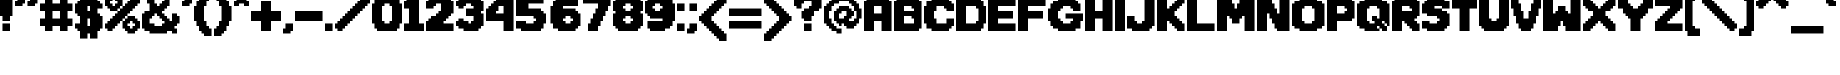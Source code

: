SplineFontDB: 3.2
FontName: DEP
FullName: DEP
FamilyName: Temmie
Weight: Medium
Copyright: https://tuyoki.itch.io/dwellers-empty-path\nhttps://spax.zone/depfont.html\n\nOriginal Font made by Temmie Chang (@tuyoki)\nModified by Spax (@SpiritAxolotl or Spax#3103)\n\nOriginal note written by Temmie in the Dweller's Empty Path files:\n\n-----\n   About fanworks/fan art: \n\n   Yes! Fanworks and fan art is allowed of any content I ever make!\n   I also allow the distribution of fanworks through conventions and fan-markets, but please do not label them as official works!\n   Thank you for liking my work enough to make such works..!\n\n   Use of my works on Social media: \n\n   You may use any of my personal works as icons, headers and etc for use on\nany social media, however please do not claim that any of these works are yours!\n   This also only applies to works for my personal works, this does not extend to commercial projects I've worked on for any of my clients.\n-----\n\nAdding onto this, please don't claim that you made ths font. If you use this font for anything public, crediting me and Temmie are required; Temmie for the original font sprite and me for the file conversion and modifications.\nModifications of this font are allowed, as long as I am credited, as well as Temmie, as stated above. The license for any modifications of this font must be the same as this one, with the exception that you can add yourself as creditable.\n\nFor any questions about this license, please Direct Message Spax#3103 on Discord. Thank you.
Version: 2.20
ItalicAngle: 0
UnderlinePosition: -149
UnderlineWidth: 50
Ascent: 768
Descent: 256
InvalidEm: 0
sfntRevision: 0x00010000
LayerCount: 2
Layer: 0 1 "Back" 1
Layer: 1 1 "Fore" 0
XUID: [1021 873 1382639360 13761375]
StyleMap: 0x0040
FSType: 0
OS2Version: 2
OS2_WeightWidthSlopeOnly: 0
OS2_UseTypoMetrics: 0
CreationTime: 1280473793
ModificationTime: 1648959995
PfmFamily: 17
TTFWeight: 500
TTFWidth: 5
LineGap: 92
VLineGap: 0
Panose: 2 0 6 3 0 0 0 0 0 0
OS2TypoAscent: 768
OS2TypoAOffset: 0
OS2TypoDescent: -256
OS2TypoDOffset: 0
OS2TypoLinegap: 92
OS2WinAscent: 768
OS2WinAOffset: 0
OS2WinDescent: 256
OS2WinDOffset: 0
HheadAscent: 768
HheadAOffset: 0
HheadDescent: -256
HheadDOffset: 0
OS2SubXSize: 665
OS2SubYSize: 716
OS2SubXOff: 0
OS2SubYOff: 143
OS2SupXSize: 665
OS2SupYSize: 716
OS2SupXOff: 0
OS2SupYOff: 490
OS2StrikeYSize: 51
OS2StrikeYPos: 265
OS2CapHeight: 831
OS2XHeight: 640
OS2Vendor: '2ttf'
OS2CodePages: 00000001.00000000
OS2UnicodeRanges: 80000083.0801004a.00000000.00000000
MarkAttachClasses: 1
DEI: 91125
ShortTable: cvt  2
  34
  648
EndShort
ShortTable: maxp 16
  1
  0
  225
  116
  6
  0
  0
  2
  0
  1
  1
  0
  64
  46
  0
  0
EndShort
LangName: 1033 "" "" "" "Temmie:DEP"
GaspTable: 1 65535 0 0
Encoding: UnicodeBmp
UnicodeInterp: none
NameList: AGL For New Fonts
DisplaySize: -48
AntiAlias: 1
FitToEm: 0
WinInfo: 0 16 4
BeginPrivate: 0
EndPrivate
TeXData: 1 0 0 327680 163840 109226 655360 1048576 109226 783286 444596 497025 792723 393216 433062 380633 303038 157286 324010 404750 52429 2506097 1059062 262144
BeginChars: 65539 225

StartChar: .notdef
Encoding: 65536 -1 0
Width: 373
GlyphClass: 1
Flags: W
TtInstrs:
PUSHB_2
 1
 0
MDAP[rnd]
ALIGNRP
PUSHB_3
 7
 4
 0
MIRP[min,rnd,black]
SHP[rp2]
PUSHB_2
 6
 5
MDRP[rp0,min,rnd,grey]
ALIGNRP
PUSHB_3
 3
 2
 0
MIRP[min,rnd,black]
SHP[rp2]
SVTCA[y-axis]
PUSHB_2
 3
 0
MDAP[rnd]
ALIGNRP
PUSHB_3
 5
 4
 0
MIRP[min,rnd,black]
SHP[rp2]
PUSHB_3
 7
 6
 1
MIRP[rp0,min,rnd,grey]
ALIGNRP
PUSHB_3
 1
 2
 0
MIRP[min,rnd,black]
SHP[rp2]
EndTTInstrs
LayerCount: 2
Fore
SplineSet
34 0 m 1,0,-1
 34 682 l 1,1,-1
 306 682 l 1,2,-1
 306 0 l 1,3,-1
 34 0 l 1,0,-1
68 34 m 1,4,-1
 272 34 l 1,5,-1
 272 648 l 1,6,-1
 68 648 l 1,7,-1
 68 34 l 1,4,-1
EndSplineSet
Validated: 1
EndChar

StartChar: .null
Encoding: 65537 -1 1
Width: 0
GlyphClass: 1
Flags: W
LayerCount: 2
Fore
Validated: 1
EndChar

StartChar: nonmarkingreturn
Encoding: 65538 -1 2
Width: 340
GlyphClass: 1
Flags: W
LayerCount: 2
Fore
Validated: 1
EndChar

StartChar: space
Encoding: 32 32 3
Width: 449
GlyphClass: 1
Flags: W
LayerCount: 2
Fore
Validated: 1
EndChar

StartChar: exclam
Encoding: 33 33 4
Width: 384
GlyphClass: 1
Flags: W
LayerCount: 2
Fore
SplineSet
256 0 m 1,0,-1
 63 0 l 1,1,-1
 63 193 l 1,2,-1
 256 193 l 1,3,-1
 256 0 l 1,0,-1
256 256 m 1,4,-1
 63 256 l 1,5,-1
 63 384 l 1,6,-1
 0 384 l 1,7,-1
 0 896 l 1,8,-1
 63 896 l 1,9,10
 63 897 63 897 63 961 c 1,11,-1
 256 961 l 1,12,-1
 256 896 l 5,13,-1
 319 896 l 1,14,-1
 319 384 l 1,15,-1
 256 384 l 1,16,-1
 256 256 l 1,4,-1
EndSplineSet
Validated: 1
EndChar

StartChar: quotedbl
Encoding: 34 34 5
Width: 640
GlyphClass: 1
Flags: W
LayerCount: 2
Fore
SplineSet
512 640 m 1,0,-1
 319 640 l 1,1,-1
 319 768 l 1,2,-1
 384 768 l 1,3,-1
 384 896 l 1,4,5
 383 896 383 896 575 896 c 1,6,7
 575 897 575 897 575 705 c 1,8,-1
 512 705 l 1,9,-1
 512 640 l 1,0,-1
193 640 m 1,10,-1
 0 640 l 1,11,-1
 0 768 l 1,12,-1
 63 768 l 1,13,-1
 63 896 l 1,14,-1
 256 896 l 1,15,16
 256 897 256 897 256 705 c 1,17,-1
 193 705 l 1,18,-1
 193 640 l 1,10,-1
EndSplineSet
Validated: 33
EndChar

StartChar: numbersign
Encoding: 35 35 6
Width: 896
GlyphClass: 1
Flags: W
LayerCount: 2
Fore
SplineSet
705 0 m 1,0,-1
 512 0 l 1,1,-1
 512 128 l 1,2,-1
 319 128 l 1,3,-1
 319 0 l 1,4,-1
 128 0 l 1,5,-1
 128 128 l 1,6,-1
 0 128 l 1,7,8
 0 127 0 127 0 319 c 1,9,-1
 128 319 l 1,10,-1
 128 512 l 1,11,-1
 0 512 l 1,12,-1
 0 705 l 1,13,-1
 128 705 l 1,14,-1
 128 831 l 1,15,16
 127 831 127 831 319 831 c 1,17,-1
 319 705 l 1,18,-1
 512 705 l 1,19,-1
 512 831 l 1,20,-1
 705 831 l 1,21,-1
 705 705 l 1,22,-1
 831 705 l 1,23,-1
 831 512 l 1,24,-1
 705 512 l 1,25,-1
 705 319 l 1,26,-1
 831 319 l 1,27,-1
 831 128 l 1,28,-1
 705 128 l 1,29,-1
 705 0 l 1,0,-1
319 319 m 1,30,-1
 512 319 l 1,31,-1
 512 512 l 1,32,-1
 319 512 l 1,33,-1
 319 319 l 1,30,-1
EndSplineSet
Validated: 33
EndChar

StartChar: dollar
Encoding: 36 36 7
Width: 768
GlyphClass: 1
Flags: W
LayerCount: 2
Fore
SplineSet
575 -193 m 1,0,-1
 384 -193 l 1,1,-1
 384 -63 l 1,2,3
 383 -63 383 -63 319 -63 c 1,4,-1
 319 -193 l 1,5,-1
 128 -193 l 1,6,-1
 128 0 l 1,7,8
 127 0 127 0 63 0 c 1,9,-1
 63 63 l 1,10,-1
 0 63 l 1,11,-1
 0 193 l 1,12,-1
 128 193 l 1,13,-1
 128 384 l 1,14,15
 127 384 127 384 63 384 c 1,16,17
 63 385 63 385 63 449 c 1,18,-1
 0 449 l 1,19,-1
 0 705 l 1,20,-1
 63 705 l 1,21,-1
 63 768 l 1,22,-1
 128 768 l 1,23,-1
 128 961 l 1,24,25
 127 961 127 961 319 961 c 1,26,-1
 319 831 l 1,27,-1
 384 831 l 1,28,-1
 384 961 l 1,29,30
 383 961 383 961 575 961 c 1,31,-1
 575 768 l 1,32,-1
 640 768 l 1,33,-1
 640 705 l 1,34,35
 641 705 641 705 705 705 c 1,36,-1
 705 575 l 1,37,-1
 575 575 l 1,38,-1
 575 449 l 1,39,-1
 640 449 l 1,40,-1
 640 384 l 1,41,42
 641 384 641 384 705 384 c 1,43,44
 705 383 705 383 705 63 c 1,45,-1
 640 63 l 1,46,-1
 640 0 l 1,47,48
 639 0 639 0 575 0 c 1,49,-1
 575 -193 l 1,0,-1
384 128 m 1,50,51
 384 127 384 127 384 319 c 1,52,53
 383 319 383 319 319 319 c 1,54,-1
 319 128 l 1,55,-1
 384 128 l 1,50,51
384 512 m 1,56,-1
 384 640 l 1,57,58
 383 640 383 640 319 640 c 1,59,-1
 319 512 l 1,60,-1
 384 512 l 1,56,-1
EndSplineSet
Validated: 33
EndChar

StartChar: percent
Encoding: 37 37 8
Width: 959
GlyphClass: 1
Flags: W
LayerCount: 2
Fore
SplineSet
768 -63 m 1,0,-1
 575 -63 l 1,1,-1
 575 0 l 1,2,-1
 512 0 l 1,3,-1
 512 63 l 1,4,-1
 449 63 l 1,5,-1
 449 256 l 1,6,-1
 512 256 l 1,7,-1
 512 319 l 1,8,-1
 575 319 l 1,9,-1
 575 384 l 1,10,-1
 768 384 l 1,11,12
 768 383 768 383 768 319 c 1,13,-1
 831 319 l 1,14,-1
 831 256 l 1,15,-1
 896 256 l 1,16,-1
 896 63 l 1,17,18
 895 63 895 63 831 63 c 1,19,-1
 831 0 l 1,20,-1
 768 0 l 1,21,-1
 768 -63 l 1,0,-1
193 0 m 1,22,-1
 63 0 l 1,23,-1
 63 63 l 1,24,-1
 0 63 l 1,25,-1
 0 193 l 1,26,-1
 63 193 l 1,27,-1
 63 256 l 1,28,-1
 128 256 l 1,29,-1
 128 319 l 1,30,31
 129 319 129 319 193 319 c 1,32,-1
 193 384 l 1,33,-1
 256 384 l 1,34,35
 256 385 256 385 256 449 c 1,36,-1
 319 449 l 1,37,-1
 319 512 l 1,38,-1
 384 512 l 1,39,-1
 384 575 l 1,40,41
 385 575 385 575 449 575 c 1,42,-1
 449 640 l 1,43,-1
 512 640 l 1,44,45
 512 641 512 641 512 705 c 1,46,-1
 575 705 l 1,47,-1
 575 768 l 1,48,-1
 640 768 l 1,49,-1
 640 831 l 1,50,51
 641 831 641 831 705 831 c 1,52,-1
 705 896 l 1,53,-1
 831 896 l 1,54,55
 831 895 831 895 831 831 c 1,56,-1
 896 831 l 1,57,-1
 896 705 l 1,58,59
 895 705 895 705 831 705 c 1,60,-1
 831 640 l 1,61,-1
 768 640 l 1,62,63
 768 639 768 639 768 575 c 1,64,-1
 705 575 l 1,65,-1
 705 512 l 1,66,-1
 640 512 l 1,67,-1
 640 449 l 1,68,69
 639 449 639 449 575 449 c 1,70,-1
 575 384 l 1,71,-1
 512 384 l 1,72,73
 512 383 512 383 512 319 c 1,74,-1
 449 319 l 1,75,-1
 449 256 l 1,76,-1
 384 256 l 1,77,-1
 384 193 l 1,78,79
 383 193 383 193 319 193 c 1,80,-1
 319 128 l 1,81,-1
 256 128 l 1,82,83
 256 127 256 127 256 63 c 1,84,-1
 193 63 l 1,85,-1
 193 0 l 1,22,-1
705 63 m 1,86,-1
 705 128 l 1,87,-1
 768 128 l 1,88,89
 768 129 768 129 768 193 c 1,90,-1
 705 193 l 1,91,-1
 705 256 l 1,92,-1
 640 256 l 1,93,-1
 640 193 l 1,94,95
 639 193 639 193 575 193 c 1,96,-1
 575 128 l 1,97,-1
 640 128 l 1,98,99
 640 127 640 127 640 63 c 1,100,-1
 705 63 l 1,86,-1
319 512 m 1,101,-1
 128 512 l 1,102,-1
 128 575 l 1,103,104
 127 575 127 575 63 575 c 1,105,-1
 63 640 l 1,106,-1
 0 640 l 1,107,108
 0 639 0 639 0 831 c 1,109,-1
 63 831 l 1,110,-1
 63 896 l 1,111,-1
 128 896 l 1,112,113
 128 897 128 897 128 961 c 1,114,115
 127 961 127 961 319 961 c 1,116,-1
 319 896 l 1,117,-1
 384 896 l 1,118,119
 384 895 384 895 384 831 c 1,120,121
 385 831 385 831 449 831 c 1,122,-1
 449 640 l 1,123,-1
 384 640 l 1,124,125
 384 639 384 639 384 575 c 1,126,127
 383 575 383 575 319 575 c 1,128,-1
 319 512 l 1,101,-1
256 640 m 1,129,130
 256 641 256 641 256 705 c 1,131,-1
 319 705 l 1,132,-1
 319 768 l 1,133,-1
 256 768 l 1,134,-1
 256 831 l 1,135,-1
 193 831 l 1,136,-1
 193 768 l 1,137,-1
 128 768 l 1,138,-1
 128 705 l 1,139,140
 129 705 129 705 193 705 c 1,141,-1
 193 640 l 1,142,-1
 256 640 l 1,129,130
EndSplineSet
Validated: 37
EndChar

StartChar: ampersand
Encoding: 38 38 9
Width: 1024
GlyphClass: 1
Flags: W
LayerCount: 2
Fore
SplineSet
896 -63 m 1,0,-1
 768 -63 l 1,1,-1
 768 0 l 1,2,-1
 640 0 l 1,3,-1
 640 -63 l 1,4,5
 641 -63 641 -63 193 -63 c 1,6,-1
 193 0 l 1,7,-1
 63 0 l 1,8,-1
 63 63 l 1,9,-1
 0 63 l 1,10,-1
 0 449 l 1,11,-1
 63 449 l 1,12,-1
 63 512 l 1,13,-1
 193 512 l 1,14,-1
 193 705 l 1,15,-1
 128 705 l 1,16,-1
 128 896 l 1,17,18
 129 896 129 896 193 896 c 1,19,20
 193 897 193 897 193 961 c 1,21,-1
 256 961 l 1,22,-1
 256 1024 l 1,23,-1
 575 1024 l 1,24,-1
 575 961 l 1,25,-1
 640 961 l 1,26,-1
 640 896 l 1,27,28
 641 896 641 896 705 896 c 1,29,-1
 705 640 l 1,30,-1
 640 640 l 1,31,32
 640 639 640 639 640 575 c 1,33,34
 639 575 639 575 575 575 c 1,35,-1
 575 512 l 1,36,-1
 512 512 l 1,37,-1
 512 449 l 1,38,-1
 575 449 l 1,39,-1
 575 384 l 1,40,-1
 640 384 l 1,41,42
 640 383 640 383 640 319 c 1,43,44
 641 319 641 319 705 319 c 1,45,-1
 705 256 l 1,46,-1
 768 256 l 1,47,-1
 768 449 l 1,48,-1
 896 449 l 1,49,-1
 896 384 l 1,50,51
 897 384 897 384 961 384 c 1,52,53
 961 385 961 385 961 193 c 1,54,-1
 896 193 l 1,55,-1
 896 128 l 1,56,57
 895 128 895 128 831 128 c 1,58,59
 831 127 831 127 831 63 c 1,60,-1
 896 63 l 1,61,-1
 896 -63 l 1,0,-1
319 128 m 1,62,-1
 512 128 l 1,63,64
 512 129 512 129 512 193 c 1,65,-1
 575 193 l 1,66,-1
 575 256 l 1,67,-1
 512 256 l 1,68,-1
 512 319 l 1,69,-1
 449 319 l 1,70,-1
 449 384 l 1,71,-1
 384 384 l 1,72,73
 384 385 384 385 384 449 c 1,74,75
 383 449 383 449 319 449 c 1,76,-1
 319 384 l 1,77,-1
 256 384 l 1,78,79
 256 383 256 383 256 319 c 1,80,-1
 193 319 l 1,81,-1
 193 193 l 1,82,-1
 319 193 l 1,83,-1
 319 128 l 1,62,-1
449 640 m 1,84,85
 449 641 449 641 449 705 c 1,86,-1
 512 705 l 1,87,-1
 512 768 l 1,88,-1
 575 768 l 1,89,-1
 575 831 l 1,90,-1
 512 831 l 1,91,-1
 512 896 l 1,92,-1
 384 896 l 1,93,94
 384 895 384 895 384 831 c 1,95,96
 383 831 383 831 319 831 c 1,97,-1
 319 705 l 1,98,-1
 384 705 l 1,99,-1
 384 640 l 1,100,-1
 449 640 l 1,84,85
EndSplineSet
Validated: 33
EndChar

StartChar: quotesingle
Encoding: 39 39 10
Width: 319
GlyphClass: 1
Flags: W
LayerCount: 2
Fore
SplineSet
193 640 m 1,0,-1
 0 640 l 1,1,-1
 0 768 l 1,2,-1
 63 768 l 1,3,-1
 63 896 l 1,4,-1
 256 896 l 1,5,6
 256 897 256 897 256 705 c 1,7,-1
 193 705 l 1,8,-1
 193 640 l 1,0,-1
EndSplineSet
Validated: 33
EndChar

StartChar: parenleft
Encoding: 40 40 11
Width: 512
GlyphClass: 1
Flags: W
LayerCount: 2
Fore
SplineSet
512 961 m 1024,0,-1
449 -128 m 1,1,-1
 256 -128 l 1,2,3
 256 -127 256 -127 256 -63 c 1,4,-1
 193 -63 l 1,5,-1
 193 0 l 1,6,-1
 128 0 l 1,7,-1
 128 128 l 1,8,9
 127 128 127 128 63 128 c 1,10,-1
 63 256 l 1,11,-1
 0 256 l 1,12,-1
 0 640 l 1,13,-1
 63 640 l 1,14,-1
 63 768 l 1,15,-1
 128 768 l 1,16,-1
 128 896 l 1,17,18
 129 896 129 896 193 896 c 1,19,20
 193 897 193 897 193 961 c 1,21,-1
 256 961 l 1,22,-1
 256 1024 l 1,23,-1
 449 1024 l 1,24,-1
 449 831 l 1,25,-1
 384 831 l 1,26,-1
 384 768 l 1,27,28
 383 768 383 768 319 768 c 1,29,-1
 319 640 l 1,30,-1
 256 640 l 1,31,-1
 256 256 l 1,32,-1
 319 256 l 1,33,-1
 319 128 l 1,34,-1
 384 128 l 1,35,36
 384 127 384 127 384 63 c 1,37,38
 385 63 385 63 449 63 c 1,39,-1
 449 -128 l 1,1,-1
EndSplineSet
Validated: 1
EndChar

StartChar: parenright
Encoding: 41 41 12
Width: 512
GlyphClass: 1
Flags: W
LayerCount: 2
Fore
SplineSet
193 -128 m 1,0,-1
 0 -128 l 1,1,2
 0 -129 0 -129 0 63 c 1,3,-1
 63 63 l 1,4,-1
 63 128 l 1,5,-1
 128 128 l 1,6,-1
 128 256 l 1,7,8
 129 256 129 256 193 256 c 1,9,-1
 193 640 l 1,10,-1
 128 640 l 1,11,-1
 128 768 l 1,12,13
 127 768 127 768 63 768 c 1,14,-1
 63 831 l 1,15,-1
 0 831 l 1,16,-1
 0 1024 l 1,17,-1
 193 1024 l 1,18,-1
 193 961 l 1,19,-1
 256 961 l 1,20,-1
 256 896 l 1,21,-1
 319 896 l 1,22,-1
 319 768 l 1,23,-1
 384 768 l 1,24,-1
 384 640 l 1,25,26
 385 640 385 640 449 640 c 1,27,-1
 449 256 l 1,28,-1
 384 256 l 1,29,-1
 384 128 l 1,30,31
 383 128 383 128 319 128 c 1,32,-1
 319 0 l 1,33,-1
 256 0 l 1,34,-1
 256 -63 l 1,35,-1
 193 -63 l 1,36,-1
 193 -128 l 1,0,-1
EndSplineSet
Validated: 33
EndChar

StartChar: asterisk
Encoding: 42 42 13
Width: 447
GlyphClass: 1
Flags: W
LayerCount: 2
Fore
SplineSet
384 640 m 1,0,-1
 256 640 l 1,1,2
 256 641 256 641 256 705 c 1,3,-1
 128 705 l 1,4,-1
 128 640 l 1,5,-1
 0 640 l 1,6,-1
 0 768 l 1,7,-1
 63 768 l 1,8,-1
 63 831 l 1,9,-1
 0 831 l 1,10,-1
 0 961 l 1,11,-1
 128 961 l 1,12,-1
 128 1024 l 1,13,-1
 256 1024 l 1,14,-1
 256 961 l 1,15,-1
 384 961 l 1,16,-1
 384 831 l 1,17,18
 383 831 383 831 319 831 c 1,19,-1
 319 768 l 1,20,-1
 384 768 l 1,21,-1
 384 640 l 1,0,-1
EndSplineSet
Validated: 1
EndChar

StartChar: plus
Encoding: 43 43 14
Width: 831
GlyphClass: 1
Flags: W
LayerCount: 2
Fore
SplineSet
512 0 m 1,0,-1
 256 0 l 1,1,-1
 256 256 l 1,2,-1
 0 256 l 1,3,-1
 0 512 l 1,4,-1
 256 512 l 1,5,-1
 256 768 l 1,6,-1
 512 768 l 1,7,-1
 512 512 l 1,8,-1
 768 512 l 1,9,-1
 768 256 l 1,10,-1
 512 256 l 1,11,-1
 512 0 l 1,0,-1
EndSplineSet
Validated: 1
EndChar

StartChar: comma
Encoding: 44 44 15
Width: 319
GlyphClass: 1
Flags: W
LayerCount: 2
Fore
SplineSet
193 -63 m 1,0,-1
 0 -63 l 1,1,-1
 0 63 l 1,2,-1
 63 63 l 1,3,-1
 63 193 l 1,4,-1
 256 193 l 1,5,-1
 256 0 l 1,6,-1
 193 0 l 1,7,-1
 193 -63 l 1,0,-1
EndSplineSet
Validated: 1
EndChar

StartChar: hyphen
Encoding: 45 45 16
Width: 768
GlyphClass: 1
Flags: W
LayerCount: 2
Fore
SplineSet
705 256 m 1,0,-1
 0 256 l 1,1,-1
 0 512 l 1,2,-1
 705 512 l 1,3,-1
 705 256 l 1,0,-1
EndSplineSet
Validated: 1
EndChar

StartChar: period
Encoding: 46 46 17
Width: 256
GlyphClass: 1
Flags: W
LayerCount: 2
Fore
SplineSet
193 0 m 1,0,-1
 0 0 l 1,1,-1
 0 193 l 1,2,-1
 193 193 l 1,3,-1
 193 0 l 1,0,-1
EndSplineSet
Validated: 1
EndChar

StartChar: slash
Encoding: 47 47 18
Width: 959
GlyphClass: 1
Flags: W
LayerCount: 2
Fore
SplineSet
193 0 m 1,0,-1
 63 0 l 1,1,-1
 63 63 l 1,2,-1
 0 63 l 1,3,-1
 0 193 l 1,4,-1
 63 193 l 1,5,-1
 63 256 l 1,6,-1
 128 256 l 1,7,-1
 128 319 l 1,8,9
 129 319 129 319 193 319 c 1,10,-1
 193 384 l 1,11,-1
 256 384 l 1,12,13
 256 385 256 385 256 449 c 1,14,-1
 319 449 l 1,15,-1
 319 512 l 1,16,-1
 384 512 l 1,17,-1
 384 575 l 1,18,19
 385 575 385 575 449 575 c 1,20,-1
 449 640 l 1,21,-1
 512 640 l 1,22,23
 512 641 512 641 512 705 c 1,24,-1
 575 705 l 1,25,-1
 575 768 l 1,26,-1
 640 768 l 1,27,-1
 640 831 l 1,28,29
 641 831 641 831 705 831 c 1,30,-1
 705 896 l 1,31,-1
 831 896 l 1,32,33
 831 895 831 895 831 831 c 1,34,-1
 896 831 l 1,35,-1
 896 705 l 1,36,37
 895 705 895 705 831 705 c 1,38,-1
 831 640 l 1,39,-1
 768 640 l 1,40,41
 768 639 768 639 768 575 c 1,42,-1
 705 575 l 1,43,-1
 705 512 l 1,44,-1
 640 512 l 1,45,-1
 640 449 l 1,46,47
 639 449 639 449 575 449 c 1,48,-1
 575 384 l 1,49,-1
 512 384 l 1,50,51
 512 383 512 383 512 319 c 1,52,-1
 449 319 l 1,53,-1
 449 256 l 1,54,-1
 384 256 l 1,55,-1
 384 193 l 1,56,57
 383 193 383 193 319 193 c 1,58,-1
 319 128 l 1,59,-1
 256 128 l 1,60,61
 256 127 256 127 256 63 c 1,62,-1
 193 63 l 1,63,-1
 193 0 l 1,0,-1
EndSplineSet
Validated: 1
EndChar

StartChar: zero
Encoding: 48 48 19
Width: 831
GlyphClass: 1
Flags: W
LayerCount: 2
Fore
SplineSet
640 0 m 1,0,-1
 128 0 l 1,1,-1
 128 63 l 1,2,3
 127 63 127 63 63 63 c 1,4,-1
 63 193 l 1,5,-1
 0 193 l 1,6,-1
 0 705 l 1,7,-1
 63 705 l 1,8,-1
 63 831 l 1,9,-1
 128 831 l 1,10,-1
 128 896 l 1,11,-1
 640 896 l 1,12,13
 640 895 640 895 640 831 c 1,14,15
 641 831 641 831 705 831 c 1,16,-1
 705 705 l 1,17,-1
 768 705 l 1,18,-1
 768 193 l 1,19,-1
 705 193 l 1,20,-1
 705 63 l 1,21,-1
 640 63 l 1,22,-1
 640 0 l 1,0,-1
319 193 m 1,23,-1
 449 193 l 1,24,-1
 449 256 l 1,25,-1
 512 256 l 1,26,-1
 512 640 l 1,27,-1
 449 640 l 1,28,29
 449 641 449 641 449 705 c 1,30,-1
 319 705 l 1,31,-1
 319 640 l 1,32,-1
 256 640 l 1,33,-1
 256 256 l 1,34,-1
 319 256 l 1,35,-1
 319 193 l 1,23,-1
EndSplineSet
Validated: 1
EndChar

StartChar: one
Encoding: 49 49 20
Width: 575
GlyphClass: 1
Flags: W
LayerCount: 2
Fore
SplineSet
512 0 m 1,0,-1
 0 0 l 1,1,-1
 0 193 l 1,2,-1
 128 193 l 1,3,-1
 128 575 l 1,4,-1
 0 575 l 1,5,-1
 0 768 l 1,6,-1
 63 768 l 1,7,-1
 63 831 l 1,8,-1
 128 831 l 1,9,-1
 128 896 l 1,10,-1
 384 896 l 1,11,12
 384 897 384 897 384 193 c 1,13,-1
 512 193 l 1,14,-1
 512 0 l 1,0,-1
EndSplineSet
Validated: 33
EndChar

StartChar: two
Encoding: 50 50 21
Width: 768
GlyphClass: 1
Flags: W
LayerCount: 2
Fore
SplineSet
705 0 m 1,0,-1
 0 0 l 1,1,-1
 0 256 l 1,2,-1
 63 256 l 1,3,-1
 63 319 l 1,4,-1
 128 319 l 1,5,-1
 128 384 l 1,6,-1
 256 384 l 1,7,8
 256 385 256 385 256 449 c 1,9,-1
 319 449 l 1,10,-1
 319 512 l 1,11,-1
 384 512 l 1,12,-1
 384 705 l 1,13,-1
 256 705 l 1,14,-1
 256 640 l 1,15,-1
 193 640 l 1,16,17
 193 639 193 639 193 575 c 1,18,-1
 0 575 l 1,19,-1
 0 768 l 1,20,-1
 63 768 l 1,21,-1
 63 831 l 1,22,-1
 128 831 l 1,23,-1
 128 896 l 1,24,25
 127 896 127 896 575 896 c 1,26,27
 575 895 575 895 575 831 c 1,28,-1
 640 831 l 1,29,-1
 640 768 l 1,30,31
 641 768 641 768 705 768 c 1,32,-1
 705 449 l 1,33,-1
 640 449 l 1,34,-1
 640 384 l 1,35,36
 639 384 639 384 575 384 c 1,37,38
 575 383 575 383 575 319 c 1,39,-1
 512 319 l 1,40,-1
 512 256 l 1,41,-1
 449 256 l 1,42,-1
 449 193 l 1,43,-1
 705 193 l 1,44,-1
 705 0 l 1,0,-1
EndSplineSet
Validated: 33
EndChar

StartChar: three
Encoding: 51 51 22
Width: 768
GlyphClass: 1
Flags: W
LayerCount: 2
Fore
SplineSet
575 0 m 1,0,-1
 193 0 l 1,1,-1
 193 63 l 1,2,-1
 63 63 l 1,3,-1
 63 128 l 1,4,-1
 0 128 l 1,5,-1
 0 256 l 1,6,-1
 63 256 l 1,7,-1
 63 319 l 1,8,-1
 193 319 l 1,9,-1
 193 256 l 1,10,-1
 319 256 l 1,11,-1
 319 193 l 1,12,-1
 384 193 l 1,13,-1
 384 256 l 1,14,15
 385 256 385 256 449 256 c 1,16,-1
 449 384 l 1,17,-1
 256 384 l 1,18,19
 256 383 256 383 256 575 c 1,20,-1
 449 575 l 1,21,-1
 449 640 l 1,22,-1
 384 640 l 1,23,24
 384 641 384 641 384 705 c 1,25,-1
 256 705 l 1,26,-1
 256 640 l 1,27,-1
 193 640 l 1,28,29
 193 639 193 639 193 575 c 1,30,-1
 63 575 l 1,31,-1
 63 640 l 1,32,-1
 0 640 l 1,33,-1
 0 768 l 1,34,-1
 63 768 l 1,35,-1
 63 831 l 1,36,-1
 128 831 l 1,37,-1
 128 896 l 1,38,39
 127 896 127 896 575 896 c 1,40,41
 575 895 575 895 575 831 c 1,42,-1
 640 831 l 1,43,-1
 640 768 l 1,44,45
 641 768 641 768 705 768 c 1,46,-1
 705 512 l 1,47,-1
 640 512 l 1,48,-1
 640 449 l 1,49,50
 641 449 641 449 705 449 c 1,51,-1
 705 128 l 1,52,-1
 640 128 l 1,53,54
 640 127 640 127 640 63 c 1,55,56
 639 63 639 63 575 63 c 1,57,-1
 575 0 l 1,0,-1
EndSplineSet
Validated: 33
EndChar

StartChar: four
Encoding: 52 52 23
Width: 768
GlyphClass: 1
Flags: W
LayerCount: 2
Fore
SplineSet
705 0 m 1,0,-1
 449 0 l 1,1,-1
 449 256 l 1,2,-1
 0 256 l 1,3,-1
 0 575 l 1,4,-1
 63 575 l 1,5,-1
 63 640 l 1,6,-1
 128 640 l 1,7,8
 128 641 128 641 128 705 c 1,9,10
 129 705 129 705 193 705 c 1,11,-1
 193 768 l 1,12,-1
 256 768 l 1,13,-1
 256 831 l 1,14,-1
 319 831 l 1,15,-1
 319 896 l 1,16,-1
 705 896 l 1,17,-1
 705 0 l 1,0,-1
256 449 m 1,18,-1
 449 449 l 1,19,-1
 449 640 l 1,20,-1
 319 640 l 1,21,-1
 319 512 l 1,22,-1
 256 512 l 1,23,-1
 256 449 l 1,18,-1
EndSplineSet
Validated: 1
EndChar

StartChar: five
Encoding: 53 53 24
Width: 831
GlyphClass: 1
Flags: W
LayerCount: 2
Fore
SplineSet
640 0 m 1,0,-1
 128 0 l 1,1,-1
 128 63 l 1,2,-1
 0 63 l 1,3,-1
 0 256 l 1,4,-1
 256 256 l 1,5,-1
 256 193 l 1,6,-1
 449 193 l 1,7,-1
 449 256 l 1,8,-1
 512 256 l 1,9,-1
 512 319 l 1,10,-1
 449 319 l 1,11,-1
 449 384 l 1,12,-1
 0 384 l 1,13,14
 0 383 0 383 0 831 c 1,15,-1
 63 831 l 1,16,-1
 63 896 l 1,17,-1
 705 896 l 1,18,19
 705 897 705 897 705 705 c 1,20,-1
 319 705 l 1,21,-1
 319 575 l 1,22,-1
 640 575 l 1,23,-1
 640 512 l 1,24,25
 641 512 641 512 705 512 c 1,26,-1
 705 449 l 1,27,-1
 768 449 l 1,28,-1
 768 193 l 1,29,-1
 705 193 l 1,30,-1
 705 63 l 1,31,-1
 640 63 l 1,32,-1
 640 0 l 1,0,-1
EndSplineSet
Validated: 33
EndChar

StartChar: six
Encoding: 54 54 25
Width: 896
GlyphClass: 1
Flags: W
LayerCount: 2
Fore
SplineSet
705 0 m 1,0,-1
 256 0 l 1,1,-1
 256 63 l 1,2,-1
 128 63 l 1,3,-1
 128 193 l 1,4,5
 127 193 127 193 63 193 c 1,6,-1
 63 640 l 1,7,-1
 128 640 l 1,8,-1
 128 768 l 1,9,10
 129 768 129 768 193 768 c 1,11,-1
 193 831 l 1,12,-1
 319 831 l 1,13,-1
 319 896 l 1,14,-1
 705 896 l 1,15,16
 705 895 705 895 705 831 c 1,17,-1
 768 831 l 1,18,-1
 768 640 l 1,19,-1
 384 640 l 1,20,21
 384 639 384 639 384 575 c 1,22,23
 385 575 385 575 705 575 c 1,24,-1
 705 512 l 1,25,-1
 768 512 l 1,26,-1
 768 449 l 1,27,-1
 831 449 l 1,28,-1
 831 128 l 1,29,-1
 768 128 l 1,30,31
 768 127 768 127 768 63 c 1,32,-1
 705 63 l 1,33,-1
 705 0 l 1,0,-1
449 193 m 1,34,-1
 575 193 l 1,35,-1
 575 256 l 1,36,-1
 640 256 l 1,37,-1
 640 319 l 1,38,39
 639 319 639 319 575 319 c 1,40,-1
 575 384 l 1,41,-1
 449 384 l 1,42,43
 449 383 449 383 449 319 c 1,44,-1
 384 319 l 1,45,-1
 384 256 l 1,46,47
 385 256 385 256 449 256 c 1,48,-1
 449 193 l 1,34,-1
EndSplineSet
Validated: 1
EndChar

StartChar: seven
Encoding: 55 55 26
Width: 768
GlyphClass: 1
Flags: W
LayerCount: 2
Fore
SplineSet
384 0 m 1,0,-1
 128 0 l 1,1,-1
 128 193 l 1,2,3
 129 193 129 193 193 193 c 1,4,-1
 193 319 l 1,5,-1
 256 319 l 1,6,-1
 256 449 l 1,7,-1
 319 449 l 1,8,-1
 319 575 l 1,9,-1
 384 575 l 1,10,-1
 384 705 l 1,11,-1
 0 705 l 1,12,-1
 0 896 l 1,13,-1
 705 896 l 1,14,-1
 705 640 l 1,15,-1
 640 640 l 1,16,-1
 640 512 l 1,17,18
 639 512 639 512 575 512 c 1,19,-1
 575 384 l 1,20,-1
 512 384 l 1,21,-1
 512 256 l 1,22,-1
 449 256 l 1,23,-1
 449 128 l 1,24,-1
 384 128 l 1,25,-1
 384 0 l 1,0,-1
EndSplineSet
Validated: 1
EndChar

StartChar: eight
Encoding: 56 56 27
Width: 831
GlyphClass: 1
Flags: W
LayerCount: 2
Fore
SplineSet
640 0 m 1,0,-1
 128 0 l 1,1,-1
 128 63 l 1,2,3
 127 63 127 63 63 63 c 1,4,-1
 63 128 l 1,5,-1
 0 128 l 1,6,7
 0 129 0 129 0 449 c 1,8,-1
 63 449 l 1,9,-1
 63 512 l 1,10,-1
 0 512 l 1,11,-1
 0 768 l 1,12,-1
 63 768 l 1,13,-1
 63 831 l 1,14,-1
 128 831 l 1,15,-1
 128 896 l 1,16,-1
 640 896 l 1,17,18
 640 895 640 895 640 831 c 1,19,20
 641 831 641 831 705 831 c 1,21,-1
 705 768 l 1,22,-1
 768 768 l 1,23,-1
 768 512 l 1,24,-1
 705 512 l 1,25,-1
 705 449 l 1,26,-1
 768 449 l 1,27,-1
 768 128 l 1,28,-1
 705 128 l 1,29,30
 705 127 705 127 705 63 c 1,31,-1
 640 63 l 1,32,-1
 640 0 l 1,0,-1
319 193 m 1,33,-1
 449 193 l 1,34,-1
 449 256 l 1,35,-1
 512 256 l 1,36,-1
 512 319 l 1,37,-1
 449 319 l 1,38,-1
 449 384 l 1,39,-1
 319 384 l 1,40,41
 319 383 319 383 319 319 c 1,42,-1
 256 319 l 1,43,-1
 256 256 l 1,44,-1
 319 256 l 1,45,-1
 319 193 l 1,33,-1
319 512 m 1,46,-1
 449 512 l 1,47,-1
 449 575 l 1,48,-1
 512 575 l 1,49,-1
 512 640 l 1,50,-1
 449 640 l 1,51,52
 449 641 449 641 449 705 c 1,53,-1
 319 705 l 1,54,-1
 319 640 l 1,55,-1
 256 640 l 1,56,57
 256 639 256 639 256 575 c 1,58,-1
 319 575 l 1,59,-1
 319 512 l 1,46,-1
EndSplineSet
Validated: 1
EndChar

StartChar: nine
Encoding: 57 57 28
Width: 831
GlyphClass: 1
Flags: W
LayerCount: 2
Fore
SplineSet
512 0 m 1,0,-1
 128 0 l 1,1,-1
 128 63 l 1,2,3
 127 63 127 63 63 63 c 1,4,-1
 63 256 l 1,5,-1
 449 256 l 1,6,-1
 449 319 l 1,7,-1
 128 319 l 1,8,-1
 128 384 l 1,9,10
 127 384 127 384 63 384 c 1,11,12
 63 385 63 385 63 449 c 1,13,-1
 0 449 l 1,14,-1
 0 768 l 1,15,-1
 63 768 l 1,16,-1
 63 831 l 1,17,-1
 128 831 l 1,18,-1
 128 896 l 1,19,20
 127 896 127 896 575 896 c 1,21,22
 575 895 575 895 575 831 c 1,23,-1
 705 831 l 1,24,-1
 705 705 l 1,25,-1
 768 705 l 1,26,-1
 768 256 l 1,27,-1
 705 256 l 1,28,-1
 705 128 l 1,29,-1
 640 128 l 1,30,31
 640 127 640 127 640 63 c 1,32,-1
 512 63 l 1,33,-1
 512 0 l 1,0,-1
256 512 m 1,34,-1
 384 512 l 1,35,-1
 384 575 l 1,36,37
 385 575 385 575 449 575 c 1,38,-1
 449 640 l 1,39,-1
 384 640 l 1,40,41
 384 641 384 641 384 705 c 1,42,-1
 256 705 l 1,43,-1
 256 640 l 1,44,-1
 193 640 l 1,45,46
 193 639 193 639 193 575 c 1,47,-1
 256 575 l 1,48,-1
 256 512 l 1,34,-1
EndSplineSet
Validated: 33
EndChar

StartChar: colon
Encoding: 58 58 29
Width: 256
GlyphClass: 1
Flags: W
LayerCount: 2
Fore
SplineSet
193 0 m 1,0,-1
 0 0 l 1,1,-1
 0 193 l 1,2,-1
 193 193 l 1,3,-1
 193 0 l 1,0,-1
193 512 m 1,4,-1
 0 512 l 1,5,-1
 0 705 l 1,6,-1
 193 705 l 1,7,-1
 193 512 l 1,4,-1
EndSplineSet
Validated: 1
EndChar

StartChar: semicolon
Encoding: 59 59 30
Width: 319
GlyphClass: 1
Flags: W
LayerCount: 2
Fore
SplineSet
193 -63 m 1,0,-1
 0 -63 l 1,1,-1
 0 63 l 1,2,-1
 63 63 l 1,3,-1
 63 193 l 1,4,-1
 256 193 l 1,5,-1
 256 0 l 1,6,-1
 193 0 l 1,7,-1
 193 -63 l 1,0,-1
256 512 m 1,8,-1
 63 512 l 1,9,-1
 63 705 l 1,10,-1
 256 705 l 1,11,-1
 256 512 l 1,8,-1
EndSplineSet
Validated: 1
EndChar

StartChar: less
Encoding: 60 60 31
Width: 768
GlyphClass: 1
Flags: W
LayerCount: 2
Fore
SplineSet
705 -256 m 1,0,-1
 512 -256 l 1,1,-1
 512 -193 l 1,2,-1
 449 -193 l 1,3,-1
 449 -128 l 1,4,-1
 384 -128 l 1,5,6
 384 -127 384 -127 384 -63 c 1,7,8
 383 -63 383 -63 319 -63 c 1,9,-1
 319 0 l 1,10,-1
 256 0 l 1,11,-1
 256 63 l 1,12,-1
 193 63 l 1,13,-1
 193 128 l 1,14,-1
 128 128 l 1,15,16
 128 129 128 129 128 193 c 1,17,18
 127 193 127 193 63 193 c 1,19,-1
 63 256 l 1,20,-1
 0 256 l 1,21,-1
 0 384 l 1,22,-1
 63 384 l 1,23,24
 63 385 63 385 63 449 c 1,25,-1
 128 449 l 1,26,-1
 128 512 l 1,27,28
 129 512 129 512 193 512 c 1,29,-1
 193 575 l 1,30,-1
 256 575 l 1,31,-1
 256 640 l 1,32,-1
 319 640 l 1,33,34
 319 641 319 641 319 705 c 1,35,-1
 384 705 l 1,36,-1
 384 768 l 1,37,38
 385 768 385 768 449 768 c 1,39,-1
 449 831 l 1,40,-1
 512 831 l 1,41,-1
 512 896 l 1,42,-1
 705 896 l 1,43,44
 705 897 705 897 705 705 c 1,45,-1
 640 705 l 1,46,-1
 640 640 l 1,47,48
 639 640 639 640 575 640 c 1,49,50
 575 639 575 639 575 575 c 1,51,-1
 512 575 l 1,52,-1
 512 512 l 1,53,-1
 449 512 l 1,54,-1
 449 449 l 1,55,-1
 384 449 l 1,56,-1
 384 384 l 1,57,58
 383 384 383 384 319 384 c 1,59,-1
 319 256 l 1,60,-1
 384 256 l 1,61,-1
 384 193 l 1,62,63
 385 193 385 193 449 193 c 1,64,-1
 449 128 l 1,65,-1
 512 128 l 1,66,67
 512 127 512 127 512 63 c 1,68,-1
 575 63 l 1,69,-1
 575 0 l 1,70,-1
 640 0 l 1,71,-1
 640 -63 l 1,72,73
 641 -63 641 -63 705 -63 c 1,74,-1
 705 -256 l 1,0,-1
EndSplineSet
Validated: 33
EndChar

StartChar: equal
Encoding: 61 61 32
Width: 896
GlyphClass: 1
Flags: W
LayerCount: 2
Fore
SplineSet
831 63 m 1,0,-1
 0 63 l 1,1,-1
 0 256 l 1,2,-1
 831 256 l 1,3,-1
 831 63 l 1,0,-1
831 384 m 1,4,-1
 0 384 l 1,5,6
 0 383 0 383 0 575 c 1,7,-1
 831 575 l 1,8,-1
 831 384 l 1,4,-1
EndSplineSet
Validated: 33
EndChar

StartChar: greater
Encoding: 62 62 33
Width: 768
GlyphClass: 1
Flags: W
LayerCount: 2
Fore
SplineSet
193 -256 m 1,0,-1
 0 -256 l 1,1,-1
 0 -63 l 1,2,-1
 63 -63 l 1,3,-1
 63 0 l 1,4,-1
 128 0 l 1,5,-1
 128 63 l 1,6,7
 129 63 129 63 193 63 c 1,8,-1
 193 128 l 1,9,-1
 256 128 l 1,10,11
 256 129 256 129 256 193 c 1,12,-1
 319 193 l 1,13,-1
 319 256 l 1,14,-1
 384 256 l 1,15,-1
 384 384 l 1,16,17
 383 384 383 384 319 384 c 1,18,19
 319 385 319 385 319 449 c 1,20,-1
 256 449 l 1,21,-1
 256 512 l 1,22,-1
 193 512 l 1,23,-1
 193 575 l 1,24,-1
 128 575 l 1,25,-1
 128 640 l 1,26,27
 127 640 127 640 63 640 c 1,28,29
 63 641 63 641 63 705 c 1,30,-1
 0 705 l 1,31,-1
 0 896 l 1,32,-1
 193 896 l 1,33,34
 193 895 193 895 193 831 c 1,35,-1
 256 831 l 1,36,-1
 256 768 l 1,37,-1
 319 768 l 1,38,-1
 319 705 l 1,39,-1
 384 705 l 1,40,-1
 384 640 l 1,41,42
 385 640 385 640 449 640 c 1,43,44
 449 639 449 639 449 575 c 1,45,-1
 512 575 l 1,46,-1
 512 512 l 1,47,-1
 575 512 l 1,48,-1
 575 449 l 1,49,-1
 640 449 l 1,50,-1
 640 384 l 1,51,52
 641 384 641 384 705 384 c 1,53,-1
 705 256 l 1,54,-1
 640 256 l 1,55,-1
 640 193 l 1,56,57
 639 193 639 193 575 193 c 1,58,-1
 575 128 l 1,59,-1
 512 128 l 1,60,61
 512 127 512 127 512 63 c 1,62,-1
 449 63 l 1,63,-1
 449 0 l 1,64,-1
 384 0 l 1,65,-1
 384 -63 l 1,66,67
 383 -63 383 -63 319 -63 c 1,68,-1
 319 -128 l 1,69,-1
 256 -128 l 1,70,71
 256 -129 256 -129 256 -193 c 1,72,-1
 193 -193 l 1,73,-1
 193 -256 l 1,0,-1
EndSplineSet
Validated: 1
EndChar

StartChar: question
Encoding: 63 63 34
Width: 768
GlyphClass: 1
Flags: W
LayerCount: 2
Fore
SplineSet
449 0 m 1,0,-1
 256 0 l 1,1,-1
 256 193 l 1,2,-1
 449 193 l 1,3,-1
 449 0 l 1,0,-1
449 256 m 1,4,-1
 256 256 l 1,5,-1
 256 319 l 1,6,-1
 193 319 l 1,7,-1
 193 512 l 1,8,-1
 256 512 l 1,9,-1
 256 575 l 1,10,-1
 384 575 l 1,11,-1
 384 640 l 1,12,13
 385 640 385 640 449 640 c 1,14,-1
 449 768 l 1,15,-1
 256 768 l 1,16,-1
 256 705 l 1,17,-1
 193 705 l 1,18,-1
 193 575 l 1,19,-1
 63 575 l 1,20,-1
 63 640 l 1,21,-1
 0 640 l 1,22,23
 0 639 0 639 0 831 c 1,24,-1
 63 831 l 1,25,-1
 63 896 l 1,26,-1
 128 896 l 1,27,28
 128 897 128 897 128 961 c 1,29,30
 127 961 127 961 575 961 c 1,31,-1
 575 896 l 1,32,-1
 640 896 l 1,33,34
 640 895 640 895 640 831 c 1,35,36
 641 831 641 831 705 831 c 1,37,-1
 705 575 l 1,38,-1
 640 575 l 1,39,-1
 640 512 l 1,40,-1
 512 512 l 1,41,-1
 512 384 l 1,42,-1
 449 384 l 1,43,-1
 449 256 l 1,4,-1
EndSplineSet
Validated: 33
EndChar

StartChar: at
Encoding: 64 64 35
Width: 1024
GlyphClass: 1
Flags: W
LayerCount: 2
Fore
SplineSet
384 128 m 1,0,1
 384 129 384 129 384 193 c 1,2,3
 383 193 383 193 319 193 c 1,4,-1
 319 256 l 1,5,-1
 256 256 l 1,6,-1
 256 512 l 1,7,-1
 319 512 l 1,8,-1
 319 575 l 1,9,-1
 384 575 l 1,10,-1
 384 640 l 1,11,-1
 640 640 l 1,12,13
 640 639 640 639 640 575 c 1,14,15
 641 575 641 575 705 575 c 1,16,-1
 705 512 l 1,17,-1
 768 512 l 1,18,-1
 768 640 l 1,19,-1
 705 640 l 1,20,21
 705 641 705 641 705 705 c 1,22,-1
 640 705 l 1,23,-1
 640 768 l 1,24,-1
 384 768 l 1,25,-1
 384 705 l 1,26,-1
 256 705 l 1,27,-1
 256 640 l 1,28,-1
 193 640 l 1,29,-1
 193 512 l 1,30,-1
 128 512 l 1,31,-1
 128 319 l 1,32,33
 129 319 129 319 193 319 c 1,34,-1
 193 193 l 1,35,-1
 256 193 l 1,36,-1
 256 128 l 1,37,-1
 319 128 l 1,38,39
 319 127 319 127 319 63 c 1,40,-1
 449 63 l 1,41,-1
 449 -63 l 1,42,-1
 319 -63 l 1,43,-1
 319 0 l 1,44,-1
 193 0 l 1,45,-1
 193 63 l 1,46,-1
 128 63 l 1,47,-1
 128 128 l 1,48,49
 127 128 127 128 63 128 c 1,50,51
 63 129 63 129 63 193 c 1,52,-1
 0 193 l 1,53,-1
 0 640 l 1,54,-1
 63 640 l 1,55,56
 63 641 63 641 63 705 c 1,57,-1
 128 705 l 1,58,-1
 128 768 l 1,59,60
 129 768 129 768 193 768 c 1,61,-1
 193 831 l 1,62,-1
 319 831 l 1,63,-1
 319 896 l 1,64,-1
 640 896 l 1,65,66
 640 895 640 895 640 831 c 1,67,-1
 768 831 l 1,68,-1
 768 768 l 1,69,-1
 831 768 l 1,70,-1
 831 705 l 1,71,-1
 896 705 l 1,72,-1
 896 575 l 1,73,74
 897 575 897 575 961 575 c 1,75,-1
 961 319 l 1,76,-1
 896 319 l 1,77,-1
 896 193 l 1,78,79
 895 193 895 193 831 193 c 1,80,-1
 831 128 l 1,81,-1
 768 128 l 1,82,83
 768 127 768 127 768 63 c 1,84,-1
 575 63 l 1,85,-1
 575 128 l 1,86,-1
 512 128 l 1,87,88
 512 129 512 129 512 193 c 1,89,-1
 449 193 l 1,90,-1
 449 128 l 1,91,-1
 384 128 l 1,0,1
640 256 m 1,92,-1
 768 256 l 1,93,-1
 768 319 l 1,94,-1
 831 319 l 1,95,-1
 831 512 l 1,96,-1
 768 512 l 1,97,-1
 768 384 l 1,98,-1
 705 384 l 1,99,100
 705 383 705 383 705 319 c 1,101,-1
 640 319 l 1,102,-1
 640 256 l 1,92,-1
384 319 m 1,103,-1
 512 319 l 1,104,-1
 512 384 l 1,105,-1
 575 384 l 1,106,-1
 575 512 l 1,107,-1
 449 512 l 1,108,-1
 449 449 l 1,109,-1
 384 449 l 1,110,-1
 384 319 l 1,103,-1
EndSplineSet
Validated: 5
EndChar

StartChar: A
Encoding: 65 65 36
Width: 768
GlyphClass: 1
Flags: W
LayerCount: 2
Fore
SplineSet
705 0 m 1,0,-1
 449 0 l 1,1,-1
 449 256 l 1,2,-1
 256 256 l 1,3,-1
 256 0 l 1,4,-1
 0 0 l 1,5,-1
 0 768 l 1,6,-1
 63 768 l 1,7,-1
 63 831 l 1,8,-1
 640 831 l 1,9,-1
 640 768 l 1,10,11
 641 768 641 768 705 768 c 1,12,-1
 705 0 l 1,0,-1
256 449 m 1,13,-1
 449 449 l 1,14,-1
 449 640 l 1,15,-1
 256 640 l 1,16,-1
 256 449 l 1,13,-1
EndSplineSet
Validated: 1
EndChar

StartChar: B
Encoding: 66 66 37
Width: 768
GlyphClass: 1
Flags: W
LayerCount: 2
Fore
SplineSet
640 0 m 1,0,-1
 0 0 l 1,1,-1
 0 768 l 1,2,-1
 63 768 l 1,3,-1
 63 831 l 1,4,-1
 640 831 l 1,5,-1
 640 768 l 1,6,7
 641 768 641 768 705 768 c 1,8,-1
 705 63 l 1,9,-1
 640 63 l 1,10,-1
 640 0 l 1,0,-1
256 193 m 1,11,-1
 512 193 l 1,12,-1
 512 319 l 1,13,-1
 449 319 l 1,14,-1
 449 384 l 1,15,-1
 256 384 l 1,16,-1
 256 193 l 1,11,-1
256 512 m 1,17,-1
 512 512 l 1,18,-1
 512 575 l 1,19,-1
 449 575 l 1,20,-1
 449 640 l 1,21,-1
 256 640 l 1,22,-1
 256 512 l 1,17,-1
EndSplineSet
Validated: 1
EndChar

StartChar: C
Encoding: 67 67 38
Width: 831
GlyphClass: 1
Flags: W
LayerCount: 2
Fore
SplineSet
640 0 m 1,0,1
 641 0 641 0 193 0 c 1,2,-1
 193 63 l 1,3,-1
 63 63 l 1,4,-1
 63 193 l 1,5,-1
 0 193 l 1,6,-1
 0 640 l 1,7,-1
 63 640 l 1,8,-1
 63 768 l 1,9,-1
 193 768 l 1,10,-1
 193 831 l 1,11,-1
 640 831 l 1,12,-1
 640 768 l 1,13,14
 641 768 641 768 705 768 c 1,15,-1
 705 705 l 1,16,-1
 768 705 l 1,17,-1
 768 512 l 1,18,-1
 575 512 l 1,19,-1
 575 575 l 1,20,-1
 512 575 l 1,21,-1
 512 640 l 1,22,-1
 319 640 l 1,23,-1
 319 512 l 1,24,-1
 256 512 l 1,25,-1
 256 319 l 1,26,-1
 319 319 l 1,27,-1
 319 193 l 1,28,-1
 575 193 l 1,29,-1
 575 319 l 1,30,-1
 768 319 l 1,31,-1
 768 128 l 1,32,-1
 705 128 l 1,33,34
 705 127 705 127 705 63 c 1,35,-1
 640 63 l 1,36,-1
 640 0 l 1,0,1
EndSplineSet
Validated: 33
EndChar

StartChar: D
Encoding: 68 68 39
Width: 831
GlyphClass: 1
Flags: W
LayerCount: 2
Fore
SplineSet
640 0 m 1,0,-1
 0 0 l 1,1,-1
 0 831 l 1,2,-1
 640 831 l 1,3,-1
 640 768 l 1,4,5
 641 768 641 768 705 768 c 1,6,-1
 705 640 l 1,7,-1
 768 640 l 1,8,9
 768 641 768 641 768 193 c 1,10,-1
 705 193 l 1,11,-1
 705 63 l 1,12,-1
 640 63 l 1,13,-1
 640 0 l 1,0,-1
256 193 m 1,14,-1
 512 193 l 1,15,-1
 512 256 l 1,16,-1
 575 256 l 1,17,-1
 575 575 l 1,18,-1
 512 575 l 1,19,-1
 512 640 l 1,20,-1
 256 640 l 1,21,-1
 256 193 l 1,14,-1
EndSplineSet
Validated: 33
EndChar

StartChar: E
Encoding: 69 69 40
Width: 768
GlyphClass: 1
Flags: W
LayerCount: 2
Fore
SplineSet
705 0 m 1,0,-1
 0 0 l 1,1,-1
 0 831 l 1,2,-1
 705 831 l 1,3,-1
 705 640 l 1,4,-1
 256 640 l 1,5,-1
 256 512 l 1,6,-1
 640 512 l 1,7,-1
 640 319 l 1,8,-1
 256 319 l 1,9,-1
 256 193 l 1,10,-1
 705 193 l 1,11,-1
 705 0 l 1,0,-1
EndSplineSet
Validated: 1
EndChar

StartChar: F
Encoding: 70 70 41
Width: 768
GlyphClass: 1
Flags: W
LayerCount: 2
Fore
SplineSet
256 0 m 1,0,-1
 0 0 l 1,1,-1
 0 831 l 1,2,-1
 705 831 l 1,3,-1
 705 640 l 1,4,-1
 256 640 l 1,5,-1
 256 512 l 1,6,-1
 640 512 l 1,7,-1
 640 319 l 1,8,-1
 256 319 l 1,9,-1
 256 0 l 1,0,-1
EndSplineSet
Validated: 1
EndChar

StartChar: G
Encoding: 71 71 42
Width: 959
GlyphClass: 1
Flags: W
LayerCount: 2
Fore
SplineSet
705 0 m 1,0,-1
 256 0 l 1,1,-1
 256 63 l 1,2,-1
 128 63 l 1,3,-1
 128 128 l 1,4,5
 127 128 127 128 63 128 c 1,6,-1
 63 256 l 1,7,-1
 0 256 l 1,8,-1
 0 575 l 1,9,-1
 63 575 l 1,10,-1
 63 705 l 1,11,-1
 128 705 l 1,12,-1
 128 768 l 1,13,-1
 256 768 l 1,14,-1
 256 831 l 1,15,-1
 705 831 l 1,16,-1
 705 768 l 1,17,-1
 768 768 l 1,18,-1
 768 705 l 1,19,-1
 831 705 l 1,20,-1
 831 512 l 1,21,-1
 640 512 l 1,22,-1
 640 575 l 1,23,24
 639 575 639 575 575 575 c 1,25,-1
 575 640 l 1,26,-1
 384 640 l 1,27,28
 384 639 384 639 384 575 c 1,29,30
 383 575 383 575 319 575 c 1,31,-1
 319 512 l 1,32,-1
 256 512 l 1,33,-1
 256 319 l 1,34,-1
 319 319 l 1,35,-1
 319 256 l 1,36,-1
 384 256 l 1,37,-1
 384 193 l 1,38,39
 383 193 383 193 575 193 c 1,40,-1
 575 256 l 1,41,-1
 640 256 l 1,42,-1
 640 319 l 1,43,44
 641 319 641 319 449 319 c 1,45,-1
 449 449 l 1,46,-1
 896 449 l 1,47,-1
 896 256 l 1,48,49
 895 256 895 256 831 256 c 1,50,-1
 831 63 l 1,51,-1
 705 63 l 1,52,-1
 705 0 l 1,0,-1
EndSplineSet
Validated: 33
EndChar

StartChar: H
Encoding: 72 72 43
Width: 768
GlyphClass: 1
Flags: W
LayerCount: 2
Fore
SplineSet
705 0 m 1,0,-1
 449 0 l 1,1,-1
 449 319 l 1,2,-1
 256 319 l 1,3,-1
 256 0 l 1,4,-1
 0 0 l 1,5,-1
 0 831 l 1,6,-1
 256 831 l 1,7,-1
 256 512 l 1,8,-1
 449 512 l 1,9,-1
 449 831 l 1,10,-1
 705 831 l 1,11,-1
 705 0 l 1,0,-1
EndSplineSet
Validated: 1
EndChar

StartChar: I
Encoding: 73 73 44
Width: 319
GlyphClass: 1
Flags: W
LayerCount: 2
Fore
SplineSet
256 0 m 1,0,-1
 0 0 l 1,1,-1
 0 831 l 1,2,-1
 256 831 l 1,3,-1
 256 0 l 1,0,-1
EndSplineSet
Validated: 1
EndChar

StartChar: J
Encoding: 74 74 45
Width: 768
GlyphClass: 1
Flags: W
LayerCount: 2
Fore
SplineSet
575 0 m 1,0,-1
 128 0 l 1,1,-1
 128 63 l 1,2,-1
 0 63 l 1,3,-1
 0 384 l 1,4,-1
 193 384 l 1,5,-1
 193 256 l 1,6,-1
 256 256 l 1,7,-1
 256 193 l 1,8,-1
 384 193 l 1,9,-1
 384 256 l 1,10,11
 385 256 385 256 449 256 c 1,12,-1
 449 831 l 1,13,-1
 705 831 l 1,14,-1
 705 128 l 1,15,-1
 640 128 l 1,16,17
 640 127 640 127 640 63 c 1,18,19
 639 63 639 63 575 63 c 1,20,-1
 575 0 l 1,0,-1
EndSplineSet
Validated: 1
EndChar

StartChar: K
Encoding: 75 75 46
Width: 768
GlyphClass: 1
Flags: W
LayerCount: 2
Fore
SplineSet
705 0 m 1,0,-1
 512 0 l 1,1,-1
 512 63 l 1,2,-1
 449 63 l 1,3,-1
 449 128 l 1,4,-1
 384 128 l 1,5,6
 384 129 384 129 384 193 c 1,7,8
 383 193 383 193 319 193 c 1,9,-1
 319 256 l 1,10,-1
 256 256 l 1,11,-1
 256 0 l 1,12,-1
 0 0 l 1,13,-1
 0 831 l 1,14,-1
 256 831 l 1,15,-1
 256 575 l 1,16,-1
 319 575 l 1,17,-1
 319 640 l 1,18,-1
 384 640 l 1,19,20
 384 641 384 641 384 705 c 1,21,22
 385 705 385 705 449 705 c 1,23,-1
 449 768 l 1,24,-1
 512 768 l 1,25,-1
 512 831 l 1,26,-1
 705 831 l 1,27,-1
 705 705 l 1,28,-1
 640 705 l 1,29,-1
 640 640 l 1,30,31
 639 640 639 640 575 640 c 1,32,33
 575 639 575 639 575 575 c 1,34,-1
 512 575 l 1,35,-1
 512 512 l 1,36,-1
 449 512 l 1,37,-1
 449 384 l 1,38,-1
 512 384 l 1,39,40
 512 383 512 383 512 319 c 1,41,-1
 575 319 l 1,42,-1
 575 256 l 1,43,-1
 640 256 l 1,44,-1
 640 193 l 1,45,46
 641 193 641 193 705 193 c 1,47,-1
 705 0 l 1,0,-1
EndSplineSet
Validated: 1
EndChar

StartChar: L
Encoding: 76 76 47
Width: 768
GlyphClass: 1
Flags: W
LayerCount: 2
Fore
SplineSet
705 0 m 1,0,-1
 0 0 l 1,1,-1
 0 831 l 1,2,-1
 256 831 l 1,3,-1
 256 193 l 1,4,-1
 705 193 l 1,5,-1
 705 0 l 1,0,-1
EndSplineSet
Validated: 1
EndChar

StartChar: M
Encoding: 77 77 48
Width: 1024
GlyphClass: 1
Flags: W
LayerCount: 2
Fore
SplineSet
961 0 m 1,0,-1
 705 0 l 1,1,-1
 705 384 l 1,2,-1
 640 384 l 1,3,4
 640 383 640 383 640 319 c 1,5,6
 639 319 639 319 575 319 c 1,7,-1
 575 193 l 1,8,-1
 384 193 l 1,9,-1
 384 319 l 1,10,11
 383 319 383 319 319 319 c 1,12,-1
 319 384 l 1,13,-1
 256 384 l 1,14,-1
 256 0 l 1,15,-1
 0 0 l 1,16,-1
 0 831 l 1,17,-1
 384 831 l 1,18,-1
 384 705 l 1,19,20
 385 705 385 705 449 705 c 1,21,-1
 449 575 l 1,22,-1
 512 575 l 1,23,-1
 512 705 l 1,24,-1
 575 705 l 1,25,-1
 575 831 l 1,26,-1
 961 831 l 1,27,-1
 961 0 l 1,0,-1
EndSplineSet
Validated: 1
EndChar

StartChar: N
Encoding: 78 78 49
Width: 896
GlyphClass: 1
Flags: W
LayerCount: 2
Fore
SplineSet
831 0 m 1,0,-1
 512 0 l 1,1,-1
 512 63 l 1,2,-1
 449 63 l 1,3,-1
 449 193 l 1,4,-1
 384 193 l 1,5,-1
 384 319 l 1,6,7
 383 319 383 319 319 319 c 1,8,-1
 319 449 l 1,9,-1
 256 449 l 1,10,-1
 256 0 l 1,11,-1
 0 0 l 1,12,-1
 0 831 l 1,13,-1
 384 831 l 1,14,-1
 384 705 l 1,15,16
 385 705 385 705 449 705 c 1,17,-1
 449 575 l 1,18,-1
 512 575 l 1,19,-1
 512 449 l 1,20,-1
 575 449 l 1,21,-1
 575 831 l 1,22,-1
 831 831 l 1,23,-1
 831 0 l 1,0,-1
EndSplineSet
Validated: 1
EndChar

StartChar: O
Encoding: 79 79 50
Width: 896
GlyphClass: 1
Flags: W
LayerCount: 2
Fore
SplineSet
640 0 m 1,0,1
 641 0 641 0 193 0 c 1,2,-1
 193 63 l 1,3,-1
 63 63 l 1,4,-1
 63 128 l 1,5,-1
 0 128 l 1,6,7
 0 129 0 129 0 705 c 1,8,-1
 63 705 l 1,9,-1
 63 768 l 1,10,-1
 193 768 l 1,11,-1
 193 831 l 1,12,-1
 640 831 l 1,13,-1
 640 768 l 1,14,-1
 768 768 l 1,15,-1
 768 705 l 1,16,-1
 831 705 l 1,17,-1
 831 128 l 1,18,-1
 768 128 l 1,19,20
 768 127 768 127 768 63 c 1,21,-1
 640 63 l 1,22,-1
 640 0 l 1,0,1
319 193 m 1,23,-1
 512 193 l 1,24,-1
 512 256 l 1,25,-1
 575 256 l 1,26,-1
 575 575 l 1,27,-1
 512 575 l 1,28,-1
 512 640 l 1,29,-1
 319 640 l 1,30,31
 319 639 319 639 319 575 c 1,32,-1
 256 575 l 1,33,-1
 256 256 l 1,34,-1
 319 256 l 1,35,-1
 319 193 l 1,23,-1
EndSplineSet
Validated: 33
EndChar

StartChar: P
Encoding: 80 80 51
Width: 768
GlyphClass: 1
Flags: W
LayerCount: 2
Fore
SplineSet
256 0 m 1,0,-1
 0 0 l 1,1,-1
 0 831 l 1,2,-1
 640 831 l 1,3,-1
 640 768 l 1,4,5
 641 768 641 768 705 768 c 1,6,-1
 705 319 l 1,7,-1
 640 319 l 1,8,-1
 640 256 l 1,9,-1
 256 256 l 1,10,-1
 256 0 l 1,0,-1
256 449 m 1,11,-1
 449 449 l 1,12,-1
 449 512 l 1,13,-1
 512 512 l 1,14,-1
 512 575 l 1,15,-1
 449 575 l 1,16,-1
 449 640 l 1,17,-1
 256 640 l 1,18,-1
 256 449 l 1,11,-1
EndSplineSet
Validated: 1
EndChar

StartChar: Q
Encoding: 81 81 52
Width: 896
GlyphClass: 1
Flags: W
LayerCount: 2
Fore
SplineSet
768 0 m 1,0,-1
 640 0 l 1,1,-1
 640 63 l 1,2,3
 639 63 639 63 575 63 c 1,4,-1
 575 128 l 1,5,-1
 512 128 l 1,6,7
 512 127 512 127 512 63 c 1,8,-1
 575 63 l 1,9,-1
 575 0 l 1,10,-1
 193 0 l 1,11,-1
 193 63 l 1,12,-1
 63 63 l 1,13,-1
 63 128 l 1,14,-1
 0 128 l 1,15,16
 0 129 0 129 0 705 c 1,17,-1
 63 705 l 1,18,-1
 63 768 l 1,19,-1
 193 768 l 1,20,-1
 193 831 l 1,21,-1
 640 831 l 1,22,-1
 640 768 l 1,23,-1
 768 768 l 1,24,-1
 768 705 l 1,25,-1
 831 705 l 1,26,-1
 831 128 l 1,27,-1
 768 128 l 1,28,29
 768 129 768 129 768 193 c 1,30,-1
 705 193 l 1,31,-1
 705 256 l 1,32,-1
 640 256 l 1,33,-1
 640 193 l 1,34,35
 641 193 641 193 705 193 c 1,36,-1
 705 128 l 1,37,-1
 768 128 l 1,38,-1
 768 0 l 1,0,-1
319 193 m 1,39,-1
 449 193 l 1,40,-1
 449 256 l 1,41,-1
 384 256 l 1,42,-1
 384 384 l 1,43,-1
 512 384 l 1,44,45
 512 383 512 383 512 319 c 1,46,-1
 575 319 l 1,47,-1
 575 575 l 1,48,-1
 512 575 l 1,49,-1
 512 640 l 1,50,-1
 319 640 l 1,51,52
 319 639 319 639 319 575 c 1,53,-1
 256 575 l 1,54,-1
 256 256 l 1,55,-1
 319 256 l 1,56,-1
 319 193 l 1,39,-1
EndSplineSet
Validated: 5
EndChar

StartChar: R
Encoding: 82 82 53
Width: 768
GlyphClass: 1
Flags: W
LayerCount: 2
Fore
SplineSet
705 0 m 1,0,-1
 512 0 l 1,1,-1
 512 63 l 1,2,-1
 449 63 l 1,3,-1
 449 128 l 1,4,-1
 384 128 l 1,5,6
 384 129 384 129 384 193 c 1,7,8
 383 193 383 193 319 193 c 1,9,-1
 319 256 l 1,10,-1
 256 256 l 1,11,-1
 256 0 l 1,12,-1
 0 0 l 1,13,-1
 0 768 l 1,14,-1
 63 768 l 1,15,-1
 63 831 l 1,16,-1
 640 831 l 1,17,-1
 640 768 l 1,18,19
 641 768 641 768 705 768 c 1,20,-1
 705 384 l 1,21,-1
 640 384 l 1,22,23
 640 383 640 383 640 319 c 1,24,25
 639 319 639 319 575 319 c 1,26,-1
 575 256 l 1,27,-1
 640 256 l 1,28,-1
 640 193 l 1,29,30
 641 193 641 193 705 193 c 1,31,-1
 705 0 l 1,0,-1
256 512 m 1,32,-1
 512 512 l 1,33,-1
 512 575 l 1,34,-1
 449 575 l 1,35,-1
 449 640 l 1,36,-1
 256 640 l 1,37,-1
 256 512 l 1,32,-1
EndSplineSet
Validated: 1
EndChar

StartChar: S
Encoding: 83 83 54
Width: 768
GlyphClass: 1
Flags: W
LayerCount: 2
Fore
SplineSet
575 0 m 1,0,-1
 128 0 l 1,1,-1
 128 63 l 1,2,-1
 0 63 l 1,3,-1
 0 256 l 1,4,-1
 193 256 l 1,5,-1
 193 193 l 1,6,-1
 384 193 l 1,7,-1
 384 256 l 1,8,9
 385 256 385 256 449 256 c 1,10,-1
 449 319 l 1,11,-1
 384 319 l 1,12,-1
 384 384 l 1,13,-1
 128 384 l 1,14,15
 128 385 128 385 128 449 c 1,16,-1
 0 449 l 1,17,-1
 0 705 l 1,18,-1
 63 705 l 1,19,-1
 63 768 l 1,20,-1
 128 768 l 1,21,-1
 128 831 l 1,22,23
 127 831 127 831 575 831 c 1,24,-1
 575 768 l 1,25,-1
 705 768 l 1,26,-1
 705 575 l 1,27,-1
 512 575 l 1,28,-1
 512 640 l 1,29,-1
 319 640 l 1,30,31
 319 639 319 639 319 575 c 1,32,-1
 512 575 l 1,33,-1
 512 512 l 1,34,-1
 640 512 l 1,35,-1
 640 449 l 1,36,37
 641 449 641 449 705 449 c 1,38,-1
 705 128 l 1,39,-1
 640 128 l 1,40,41
 640 127 640 127 640 63 c 1,42,43
 639 63 639 63 575 63 c 1,44,-1
 575 0 l 1,0,-1
EndSplineSet
Validated: 37
EndChar

StartChar: T
Encoding: 84 84 55
Width: 703
GlyphClass: 1
Flags: W
LayerCount: 2
Fore
SplineSet
449 0 m 1,0,-1
 193 0 l 1,1,-1
 193 575 l 1,2,-1
 0 575 l 1,3,-1
 0 831 l 1,4,-1
 640 831 l 1,5,-1
 640 575 l 1,6,7
 641 575 641 575 449 575 c 1,8,-1
 449 0 l 1,0,-1
EndSplineSet
Validated: 33
EndChar

StartChar: U
Encoding: 85 85 56
Width: 831
GlyphClass: 1
Flags: W
LayerCount: 2
Fore
SplineSet
640 0 m 1,0,-1
 128 0 l 1,1,-1
 128 63 l 1,2,3
 127 63 127 63 63 63 c 1,4,-1
 63 128 l 1,5,-1
 0 128 l 1,6,7
 0 127 0 127 0 831 c 1,8,-1
 256 831 l 1,9,-1
 256 319 l 1,10,-1
 319 319 l 1,11,-1
 319 256 l 1,12,-1
 449 256 l 1,13,-1
 449 319 l 1,14,-1
 512 319 l 1,15,-1
 512 831 l 1,16,-1
 768 831 l 1,17,-1
 768 128 l 1,18,-1
 705 128 l 1,19,20
 705 127 705 127 705 63 c 1,21,-1
 640 63 l 1,22,-1
 640 0 l 1,0,-1
EndSplineSet
Validated: 33
EndChar

StartChar: V
Encoding: 86 86 57
Width: 831
GlyphClass: 1
Flags: W
LayerCount: 2
Fore
SplineSet
512 0 m 1,0,-1
 256 0 l 1,1,-1
 256 63 l 1,2,-1
 193 63 l 1,3,-1
 193 193 l 1,4,-1
 128 193 l 1,5,-1
 128 384 l 1,6,7
 127 384 127 384 63 384 c 1,8,9
 63 383 63 383 63 575 c 1,10,-1
 0 575 l 1,11,-1
 0 831 l 1,12,-1
 193 831 l 1,13,-1
 193 705 l 1,14,-1
 256 705 l 1,15,-1
 256 512 l 1,16,-1
 319 512 l 1,17,-1
 319 319 l 1,18,-1
 449 319 l 1,19,-1
 449 512 l 1,20,-1
 512 512 l 1,21,-1
 512 705 l 1,22,-1
 575 705 l 1,23,-1
 575 831 l 1,24,-1
 768 831 l 1,25,-1
 768 575 l 1,26,-1
 705 575 l 1,27,-1
 705 384 l 1,28,-1
 640 384 l 1,29,30
 640 385 640 385 640 193 c 1,31,32
 639 193 639 193 575 193 c 1,33,-1
 575 63 l 1,34,-1
 512 63 l 1,35,-1
 512 0 l 1,0,-1
EndSplineSet
Validated: 33
EndChar

StartChar: W
Encoding: 87 87 58
Width: 1024
GlyphClass: 1
Flags: W
LayerCount: 2
Fore
SplineSet
961 0 m 1,0,-1
 575 0 l 1,1,-1
 575 128 l 1,2,-1
 512 128 l 1,3,-1
 512 256 l 1,4,-1
 449 256 l 1,5,-1
 449 128 l 1,6,-1
 384 128 l 1,7,-1
 384 0 l 1,8,-1
 0 0 l 1,9,-1
 0 831 l 1,10,-1
 256 831 l 1,11,-1
 256 449 l 1,12,-1
 319 449 l 1,13,-1
 319 512 l 1,14,-1
 384 512 l 1,15,-1
 384 640 l 1,16,17
 383 640 383 640 575 640 c 1,18,-1
 575 512 l 1,19,-1
 640 512 l 1,20,-1
 640 449 l 1,21,22
 641 449 641 449 705 449 c 1,23,-1
 705 831 l 1,24,-1
 961 831 l 1,25,-1
 961 0 l 1,0,-1
EndSplineSet
Validated: 33
EndChar

StartChar: X
Encoding: 88 88 59
Width: 896
GlyphClass: 1
Flags: W
LayerCount: 2
Fore
SplineSet
831 0 m 1,0,-1
 640 0 l 1,1,-1
 640 63 l 1,2,3
 639 63 639 63 575 63 c 1,4,-1
 575 128 l 1,5,-1
 512 128 l 1,6,7
 512 129 512 129 512 193 c 1,8,-1
 449 193 l 1,9,-1
 449 256 l 1,10,-1
 384 256 l 1,11,-1
 384 193 l 1,12,13
 383 193 383 193 319 193 c 1,14,-1
 319 128 l 1,15,-1
 256 128 l 1,16,17
 256 127 256 127 256 63 c 1,18,-1
 193 63 l 1,19,-1
 193 0 l 1,20,-1
 0 0 l 1,21,-1
 0 193 l 1,22,-1
 63 193 l 1,23,-1
 63 256 l 1,24,-1
 128 256 l 1,25,-1
 128 319 l 1,26,27
 129 319 129 319 193 319 c 1,28,-1
 193 384 l 1,29,-1
 256 384 l 1,30,-1
 256 512 l 1,31,-1
 128 512 l 1,32,-1
 128 575 l 1,33,34
 127 575 127 575 63 575 c 1,35,-1
 63 640 l 1,36,-1
 0 640 l 1,37,38
 0 639 0 639 0 831 c 1,39,-1
 193 831 l 1,40,-1
 193 768 l 1,41,-1
 256 768 l 1,42,-1
 256 705 l 1,43,-1
 319 705 l 1,44,-1
 319 640 l 1,45,-1
 384 640 l 1,46,47
 384 639 384 639 384 575 c 1,48,49
 385 575 385 575 449 575 c 1,50,-1
 449 640 l 1,51,-1
 512 640 l 1,52,53
 512 641 512 641 512 705 c 1,54,-1
 575 705 l 1,55,-1
 575 768 l 1,56,-1
 640 768 l 1,57,-1
 640 831 l 1,58,59
 639 831 639 831 831 831 c 1,60,-1
 831 640 l 1,61,-1
 768 640 l 1,62,63
 768 639 768 639 768 575 c 1,64,-1
 705 575 l 1,65,-1
 705 512 l 1,66,-1
 575 512 l 1,67,-1
 575 384 l 1,68,-1
 640 384 l 1,69,70
 640 383 640 383 640 319 c 1,71,72
 641 319 641 319 705 319 c 1,73,-1
 705 256 l 1,74,-1
 768 256 l 1,75,-1
 768 193 l 1,76,-1
 831 193 l 1,77,-1
 831 0 l 1,0,-1
EndSplineSet
Validated: 33
EndChar

StartChar: Y
Encoding: 89 89 60
Width: 959
GlyphClass: 1
Flags: W
LayerCount: 2
Fore
SplineSet
575 0 m 1,0,-1
 319 0 l 1,1,-1
 319 319 l 1,2,-1
 256 319 l 1,3,-1
 256 384 l 1,4,-1
 193 384 l 1,5,6
 193 385 193 385 193 449 c 1,7,-1
 128 449 l 1,8,-1
 128 575 l 1,9,-1
 0 575 l 1,10,-1
 0 831 l 1,11,-1
 256 831 l 1,12,-1
 256 705 l 1,13,-1
 319 705 l 1,14,-1
 319 640 l 1,15,-1
 384 640 l 1,16,17
 384 639 384 639 384 575 c 1,18,-1
 512 575 l 1,19,-1
 512 640 l 1,20,-1
 575 640 l 1,21,22
 575 641 575 641 575 705 c 1,23,-1
 640 705 l 1,24,-1
 640 831 l 1,25,-1
 896 831 l 1,26,-1
 896 575 l 1,27,-1
 768 575 l 1,28,-1
 768 449 l 1,29,-1
 705 449 l 1,30,-1
 705 384 l 1,31,-1
 640 384 l 1,32,33
 640 383 640 383 640 319 c 1,34,35
 639 319 639 319 575 319 c 1,36,-1
 575 0 l 1,0,-1
EndSplineSet
Validated: 1
EndChar

StartChar: Z
Encoding: 90 90 61
Width: 768
GlyphClass: 1
Flags: W
LayerCount: 2
Fore
SplineSet
705 0 m 1,0,-1
 0 0 l 1,1,-1
 0 256 l 1,2,-1
 63 256 l 1,3,-1
 63 319 l 1,4,-1
 128 319 l 1,5,-1
 128 384 l 1,6,7
 129 384 129 384 193 384 c 1,8,9
 193 385 193 385 193 449 c 1,10,-1
 256 449 l 1,11,-1
 256 512 l 1,12,-1
 319 512 l 1,13,-1
 319 575 l 1,14,-1
 384 575 l 1,15,-1
 384 640 l 1,16,-1
 0 640 l 1,17,18
 0 639 0 639 0 831 c 1,19,-1
 705 831 l 1,20,-1
 705 575 l 1,21,-1
 640 575 l 1,22,-1
 640 512 l 1,23,24
 639 512 639 512 575 512 c 1,25,-1
 575 449 l 1,26,-1
 512 449 l 1,27,-1
 512 384 l 1,28,-1
 449 384 l 1,29,30
 449 383 449 383 449 319 c 1,31,-1
 384 319 l 1,32,-1
 384 256 l 1,33,34
 383 256 383 256 319 256 c 1,35,-1
 319 193 l 1,36,-1
 705 193 l 1,37,-1
 705 0 l 1,0,-1
EndSplineSet
Validated: 33
EndChar

StartChar: bracketleft
Encoding: 91 91 62
Width: 447
GlyphClass: 1
Flags: W
LayerCount: 2
Fore
SplineSet
384 -128 m 1,0,1
 383 -128 383 -128 63 -128 c 1,2,-1
 63 0 l 1,3,-1
 0 0 l 1,4,-1
 0 896 l 1,5,-1
 63 896 l 1,6,-1
 63 1024 l 1,7,-1
 384 1024 l 1,8,-1
 384 831 l 1,9,-1
 256 831 l 1,10,-1
 256 768 l 1,11,-1
 193 768 l 1,12,-1
 193 128 l 1,13,-1
 256 128 l 1,14,15
 256 127 256 127 256 63 c 1,16,-1
 384 63 l 1,17,-1
 384 -128 l 1,0,1
EndSplineSet
Validated: 1
EndChar

StartChar: backslash
Encoding: 92 92 63
Width: 959
GlyphClass: 1
Flags: W
LayerCount: 2
Fore
SplineSet
831 0 m 1,0,-1
 705 0 l 1,1,-1
 705 63 l 1,2,-1
 640 63 l 1,3,-1
 640 128 l 1,4,5
 639 128 639 128 575 128 c 1,6,7
 575 129 575 129 575 193 c 1,8,-1
 512 193 l 1,9,-1
 512 256 l 1,10,-1
 449 256 l 1,11,-1
 449 319 l 1,12,-1
 384 319 l 1,13,-1
 384 384 l 1,14,15
 383 384 383 384 319 384 c 1,16,17
 319 385 319 385 319 449 c 1,18,-1
 256 449 l 1,19,-1
 256 512 l 1,20,-1
 193 512 l 1,21,-1
 193 575 l 1,22,-1
 128 575 l 1,23,-1
 128 640 l 1,24,25
 127 640 127 640 63 640 c 1,26,27
 63 641 63 641 63 705 c 1,28,-1
 0 705 l 1,29,-1
 0 831 l 1,30,-1
 63 831 l 1,31,-1
 63 896 l 1,32,-1
 193 896 l 1,33,34
 193 895 193 895 193 831 c 1,35,-1
 256 831 l 1,36,-1
 256 768 l 1,37,-1
 319 768 l 1,38,-1
 319 705 l 1,39,-1
 384 705 l 1,40,-1
 384 640 l 1,41,42
 385 640 385 640 449 640 c 1,43,44
 449 639 449 639 449 575 c 1,45,-1
 512 575 l 1,46,-1
 512 512 l 1,47,-1
 575 512 l 1,48,-1
 575 449 l 1,49,-1
 640 449 l 1,50,-1
 640 384 l 1,51,52
 641 384 641 384 705 384 c 1,53,54
 705 383 705 383 705 319 c 1,55,-1
 768 319 l 1,56,-1
 768 256 l 1,57,-1
 831 256 l 1,58,-1
 831 193 l 1,59,-1
 896 193 l 1,60,-1
 896 63 l 1,61,62
 895 63 895 63 831 63 c 1,63,-1
 831 0 l 1,0,-1
EndSplineSet
Validated: 1
EndChar

StartChar: bracketright
Encoding: 93 93 64
Width: 447
GlyphClass: 1
Flags: W
LayerCount: 2
Fore
SplineSet
319 -128 m 1,0,-1
 0 -128 l 1,1,2
 0 -129 0 -129 0 63 c 1,3,-1
 128 63 l 1,4,-1
 128 128 l 1,5,6
 129 128 129 128 193 128 c 1,7,-1
 193 768 l 1,8,-1
 128 768 l 1,9,-1
 128 831 l 1,10,-1
 0 831 l 1,11,-1
 0 1024 l 1,12,-1
 319 1024 l 1,13,-1
 319 896 l 1,14,-1
 384 896 l 1,15,-1
 384 0 l 1,16,17
 383 0 383 0 319 0 c 1,18,-1
 319 -128 l 1,0,-1
EndSplineSet
Validated: 33
EndChar

StartChar: asciicircum
Encoding: 94 94 65
Width: 896
GlyphClass: 1
Flags: W
LayerCount: 2
Fore
SplineSet
768 575 m 1,0,-1
 640 575 l 1,1,-1
 640 640 l 1,2,3
 639 640 639 640 575 640 c 1,4,5
 575 641 575 641 575 705 c 1,6,-1
 512 705 l 1,7,-1
 512 768 l 1,8,-1
 449 768 l 1,9,-1
 449 831 l 1,10,-1
 384 831 l 1,11,-1
 384 768 l 1,12,13
 383 768 383 768 319 768 c 1,14,-1
 319 705 l 1,15,-1
 256 705 l 1,16,-1
 256 640 l 1,17,-1
 193 640 l 1,18,19
 193 639 193 639 193 575 c 1,20,-1
 63 575 l 1,21,-1
 63 640 l 1,22,-1
 0 640 l 1,23,-1
 0 768 l 1,24,-1
 63 768 l 1,25,-1
 63 831 l 1,26,-1
 128 831 l 1,27,-1
 128 896 l 1,28,29
 129 896 129 896 193 896 c 1,30,31
 193 897 193 897 193 961 c 1,32,-1
 256 961 l 1,33,-1
 256 1024 l 1,34,-1
 319 1024 l 1,35,-1
 319 1087 l 1,36,-1
 512 1087 l 1,37,-1
 512 1024 l 1,38,-1
 575 1024 l 1,39,-1
 575 961 l 1,40,-1
 640 961 l 1,41,-1
 640 896 l 1,42,43
 641 896 641 896 705 896 c 1,44,45
 705 895 705 895 705 831 c 1,46,-1
 768 831 l 1,47,-1
 768 768 l 1,48,-1
 831 768 l 1,49,-1
 831 640 l 1,50,-1
 768 640 l 1,51,-1
 768 575 l 1,0,-1
EndSplineSet
Validated: 1
EndChar

StartChar: underscore
Encoding: 95 95 66
Width: 896
GlyphClass: 1
Flags: W
LayerCount: 2
Fore
SplineSet
831 -63 m 1,0,-1
 0 -63 l 1,1,-1
 0 128 l 1,2,-1
 831 128 l 1,3,-1
 831 -63 l 1,0,-1
EndSplineSet
Validated: 1
EndChar

StartChar: grave
Encoding: 96 96 67
Width: 319
GlyphClass: 1
Flags: W
LayerCount: 2
Fore
SplineSet
256 640 m 1,0,-1
 63 640 l 1,1,2
 63 641 63 641 63 705 c 1,3,-1
 0 705 l 1,4,-1
 0 896 l 1,5,-1
 193 896 l 1,6,-1
 193 768 l 1,7,-1
 256 768 l 1,8,-1
 256 640 l 1,0,-1
EndSplineSet
Validated: 1
EndChar

StartChar: a
Encoding: 97 97 68
Width: 768
GlyphClass: 1
Flags: W
LayerCount: 2
Fore
SplineSet
705 0 m 1,0,-1
 512 0 l 1,1,-1
 512 63 l 1,2,-1
 449 63 l 1,3,-1
 449 0 l 1,4,-1
 128 0 l 1,5,-1
 128 63 l 1,6,7
 127 63 127 63 63 63 c 1,8,-1
 63 128 l 1,9,-1
 0 128 l 1,10,-1
 0 512 l 1,11,-1
 63 512 l 1,12,-1
 63 575 l 1,13,-1
 128 575 l 1,14,-1
 128 640 l 1,15,16
 129 640 129 640 449 640 c 1,17,18
 449 639 449 639 449 575 c 1,19,-1
 512 575 l 1,20,-1
 512 640 l 1,21,-1
 705 640 l 1,22,-1
 705 0 l 1,0,-1
256 128 m 1,23,-1
 449 128 l 1,24,25
 449 129 449 129 449 193 c 1,26,-1
 512 193 l 1,27,-1
 512 449 l 1,28,-1
 449 449 l 1,29,-1
 449 512 l 1,30,-1
 256 512 l 1,31,-1
 256 449 l 1,32,-1
 193 449 l 1,33,-1
 193 193 l 1,34,-1
 256 193 l 1,35,-1
 256 128 l 1,23,-1
EndSplineSet
Validated: 1
EndChar

StartChar: b
Encoding: 98 98 69
Width: 768
GlyphClass: 1
Flags: W
LayerCount: 2
Fore
SplineSet
575 0 m 1,0,-1
 256 0 l 1,1,-1
 256 63 l 1,2,-1
 193 63 l 1,3,-1
 193 0 l 1,4,-1
 0 0 l 1,5,-1
 0 896 l 1,6,-1
 193 896 l 1,7,8
 193 895 193 895 193 575 c 1,9,-1
 256 575 l 1,10,-1
 256 640 l 1,11,-1
 575 640 l 1,12,13
 575 639 575 639 575 575 c 1,14,-1
 640 575 l 1,15,-1
 640 512 l 1,16,17
 641 512 641 512 705 512 c 1,18,-1
 705 128 l 1,19,-1
 640 128 l 1,20,21
 640 127 640 127 640 63 c 1,22,23
 639 63 639 63 575 63 c 1,24,-1
 575 0 l 1,0,-1
256 128 m 1,25,-1
 449 128 l 1,26,27
 449 129 449 129 449 193 c 1,28,-1
 512 193 l 1,29,-1
 512 449 l 1,30,-1
 449 449 l 1,31,-1
 449 512 l 1,32,-1
 256 512 l 1,33,-1
 256 449 l 1,34,-1
 193 449 l 1,35,-1
 193 193 l 1,36,-1
 256 193 l 1,37,-1
 256 128 l 1,25,-1
EndSplineSet
Validated: 1
EndChar

StartChar: c
Encoding: 99 99 70
Width: 768
GlyphClass: 1
Flags: W
LayerCount: 2
Fore
SplineSet
575 0 m 1,0,-1
 128 0 l 1,1,-1
 128 63 l 1,2,3
 127 63 127 63 63 63 c 1,4,-1
 63 128 l 1,5,-1
 0 128 l 1,6,-1
 0 512 l 1,7,-1
 63 512 l 1,8,-1
 63 575 l 1,9,-1
 128 575 l 1,10,-1
 128 640 l 1,11,12
 127 640 127 640 575 640 c 1,13,14
 575 639 575 639 575 575 c 1,15,-1
 640 575 l 1,16,-1
 640 512 l 1,17,18
 641 512 641 512 705 512 c 1,19,-1
 705 384 l 1,20,-1
 575 384 l 1,21,22
 575 385 575 385 575 449 c 1,23,-1
 449 449 l 1,24,-1
 449 512 l 1,25,-1
 256 512 l 1,26,-1
 256 449 l 1,27,-1
 193 449 l 1,28,-1
 193 193 l 1,29,-1
 256 193 l 1,30,-1
 256 128 l 1,31,-1
 449 128 l 1,32,33
 449 129 449 129 449 193 c 1,34,-1
 575 193 l 1,35,-1
 575 256 l 1,36,-1
 705 256 l 1,37,-1
 705 128 l 1,38,-1
 640 128 l 1,39,40
 640 127 640 127 640 63 c 1,41,42
 639 63 639 63 575 63 c 1,43,-1
 575 0 l 1,0,-1
EndSplineSet
Validated: 33
EndChar

StartChar: d
Encoding: 100 100 71
Width: 768
GlyphClass: 1
Flags: W
LayerCount: 2
Fore
SplineSet
705 0 m 1,0,-1
 512 0 l 1,1,-1
 512 63 l 1,2,-1
 449 63 l 1,3,-1
 449 0 l 1,4,-1
 128 0 l 1,5,-1
 128 63 l 1,6,7
 127 63 127 63 63 63 c 1,8,-1
 63 128 l 1,9,-1
 0 128 l 1,10,-1
 0 512 l 1,11,-1
 63 512 l 1,12,-1
 63 575 l 1,13,-1
 128 575 l 1,14,-1
 128 640 l 1,15,16
 129 640 129 640 449 640 c 1,17,18
 449 639 449 639 449 575 c 1,19,-1
 512 575 l 1,20,-1
 512 896 l 1,21,-1
 705 896 l 1,22,-1
 705 0 l 1,0,-1
256 128 m 1,23,-1
 449 128 l 1,24,25
 449 129 449 129 449 193 c 1,26,-1
 512 193 l 1,27,-1
 512 449 l 1,28,-1
 449 449 l 1,29,-1
 449 512 l 1,30,-1
 256 512 l 1,31,-1
 256 449 l 1,32,-1
 193 449 l 1,33,-1
 193 193 l 1,34,-1
 256 193 l 1,35,-1
 256 128 l 1,23,-1
EndSplineSet
Validated: 1
EndChar

StartChar: e
Encoding: 101 101 72
Width: 768
GlyphClass: 1
Flags: W
LayerCount: 2
Fore
SplineSet
575 0 m 1,0,-1
 128 0 l 1,1,-1
 128 63 l 1,2,3
 127 63 127 63 63 63 c 1,4,-1
 63 128 l 1,5,-1
 0 128 l 1,6,-1
 0 512 l 1,7,-1
 63 512 l 1,8,-1
 63 575 l 1,9,-1
 128 575 l 1,10,-1
 128 640 l 1,11,12
 127 640 127 640 575 640 c 1,13,14
 575 639 575 639 575 575 c 1,15,-1
 640 575 l 1,16,-1
 640 512 l 1,17,18
 641 512 641 512 705 512 c 1,19,-1
 705 319 l 1,20,-1
 512 319 l 1,21,-1
 512 256 l 1,22,-1
 193 256 l 1,23,-1
 193 193 l 1,24,-1
 256 193 l 1,25,-1
 256 128 l 1,26,-1
 512 128 l 1,27,28
 512 129 512 129 512 193 c 1,29,-1
 705 193 l 1,30,-1
 705 63 l 1,31,-1
 575 63 l 1,32,-1
 575 0 l 1,0,-1
193 384 m 1,33,-1
 512 384 l 1,34,35
 512 385 512 385 512 449 c 1,36,-1
 449 449 l 1,37,-1
 449 512 l 1,38,-1
 256 512 l 1,39,-1
 256 449 l 1,40,-1
 193 449 l 1,41,-1
 193 384 l 1,33,-1
EndSplineSet
Validated: 33
EndChar

StartChar: f
Encoding: 102 102 73
Width: 640
GlyphClass: 1
Flags: W
LayerCount: 2
Fore
SplineSet
256 0 m 1,0,-1
 63 0 l 1,1,-1
 63 319 l 1,2,-1
 0 319 l 1,3,-1
 0 449 l 1,4,-1
 63 449 l 1,5,-1
 63 768 l 1,6,-1
 128 768 l 1,7,-1
 128 831 l 1,8,9
 129 831 129 831 193 831 c 1,10,-1
 193 896 l 1,11,-1
 512 896 l 1,12,13
 512 895 512 895 512 831 c 1,14,-1
 575 831 l 1,15,-1
 575 705 l 1,16,-1
 384 705 l 1,17,-1
 384 768 l 1,18,19
 383 768 383 768 319 768 c 1,20,-1
 319 705 l 1,21,-1
 256 705 l 1,22,-1
 256 449 l 1,23,-1
 512 449 l 1,24,-1
 512 319 l 1,25,-1
 256 319 l 1,26,-1
 256 0 l 1,0,-1
EndSplineSet
Validated: 1
EndChar

StartChar: g
Encoding: 103 103 74
Width: 768
GlyphClass: 1
Flags: W
LayerCount: 2
Fore
SplineSet
512 -256 m 1,0,-1
 128 -256 l 1,1,-1
 128 -193 l 1,2,3
 127 -193 127 -193 63 -193 c 1,4,-1
 63 -128 l 1,5,-1
 0 -128 l 1,6,-1
 0 0 l 1,7,-1
 128 0 l 1,8,-1
 128 63 l 1,9,10
 127 63 127 63 63 63 c 1,11,-1
 63 128 l 1,12,-1
 0 128 l 1,13,-1
 0 512 l 1,14,-1
 63 512 l 1,15,-1
 63 575 l 1,16,-1
 128 575 l 1,17,-1
 128 640 l 1,18,19
 129 640 129 640 449 640 c 1,20,21
 449 639 449 639 449 575 c 1,22,-1
 512 575 l 1,23,-1
 512 640 l 1,24,-1
 705 640 l 1,25,-1
 705 -128 l 1,26,-1
 640 -128 l 1,27,28
 640 -129 640 -129 640 -193 c 1,29,-1
 512 -193 l 1,30,-1
 512 -256 l 1,0,-1
193 -128 m 1,31,-1
 449 -128 l 1,32,33
 449 -127 449 -127 449 -63 c 1,34,-1
 512 -63 l 1,35,-1
 512 63 l 1,36,-1
 449 63 l 1,37,-1
 449 0 l 1,38,-1
 128 0 l 1,39,-1
 128 -63 l 1,40,41
 129 -63 129 -63 193 -63 c 1,42,-1
 193 -128 l 1,31,-1
256 128 m 1,43,-1
 449 128 l 1,44,45
 449 129 449 129 449 193 c 1,46,-1
 512 193 l 1,47,-1
 512 449 l 1,48,-1
 449 449 l 1,49,-1
 449 512 l 1,50,-1
 256 512 l 1,51,-1
 256 449 l 1,52,-1
 193 449 l 1,53,-1
 193 193 l 1,54,-1
 256 193 l 1,55,-1
 256 128 l 1,43,-1
EndSplineSet
Validated: 5
EndChar

StartChar: h
Encoding: 104 104 75
Width: 768
GlyphClass: 1
Flags: W
LayerCount: 2
Fore
SplineSet
705 0 m 1,0,-1
 512 0 l 1,1,-1
 512 449 l 1,2,-1
 449 449 l 1,3,-1
 449 512 l 1,4,-1
 256 512 l 1,5,-1
 256 384 l 1,6,-1
 193 384 l 1,7,-1
 193 0 l 1,8,-1
 0 0 l 1,9,-1
 0 896 l 1,10,-1
 193 896 l 1,11,12
 193 895 193 895 193 575 c 1,13,-1
 256 575 l 1,14,-1
 256 640 l 1,15,-1
 575 640 l 1,16,17
 575 639 575 639 575 575 c 1,18,-1
 640 575 l 1,19,-1
 640 512 l 1,20,21
 641 512 641 512 705 512 c 1,22,-1
 705 0 l 1,0,-1
EndSplineSet
Validated: 1
EndChar

StartChar: i
Encoding: 105 105 76
Width: 256
GlyphClass: 1
Flags: W
LayerCount: 2
Fore
SplineSet
193 0 m 1,0,-1
 0 0 l 1,1,-1
 0 575 l 1,2,-1
 193 575 l 1,3,-1
 193 0 l 1,0,-1
193 640 m 1,4,-1
 0 640 l 1,5,6
 0 639 0 639 0 831 c 1,7,-1
 193 831 l 1,8,-1
 193 640 l 1,4,-1
EndSplineSet
Validated: 33
EndChar

StartChar: j
Encoding: 106 106 77
Width: 703
GlyphClass: 1
Flags: W
LayerCount: 2
Fore
SplineSet
449 -256 m 1,0,-1
 128 -256 l 1,1,-1
 128 -193 l 1,2,-1
 0 -193 l 1,3,-1
 0 0 l 1,4,-1
 193 0 l 1,5,-1
 193 -128 l 1,6,-1
 384 -128 l 1,7,-1
 384 0 l 1,8,9
 385 0 385 0 449 0 c 1,10,-1
 449 512 l 1,11,-1
 640 512 l 1,12,-1
 640 -128 l 1,13,14
 639 -128 639 -128 575 -128 c 1,15,16
 575 -129 575 -129 575 -193 c 1,17,-1
 449 -193 l 1,18,-1
 449 -256 l 1,0,-1
640 575 m 1,19,20
 641 575 641 575 449 575 c 1,21,-1
 449 768 l 1,22,-1
 640 768 l 1,23,-1
 640 575 l 1,19,20
EndSplineSet
Validated: 33
EndChar

StartChar: k
Encoding: 107 107 78
Width: 768
GlyphClass: 1
Flags: W
LayerCount: 2
Fore
SplineSet
705 0 m 1,0,-1
 512 0 l 1,1,-1
 512 128 l 1,2,-1
 449 128 l 1,3,4
 449 129 449 129 449 193 c 1,5,-1
 319 193 l 1,6,-1
 319 256 l 1,7,-1
 256 256 l 1,8,-1
 256 193 l 1,9,-1
 193 193 l 1,10,-1
 193 0 l 1,11,-1
 0 0 l 1,12,-1
 0 831 l 1,13,-1
 193 831 l 1,14,-1
 193 449 l 1,15,-1
 319 449 l 1,16,-1
 319 512 l 1,17,-1
 449 512 l 1,18,-1
 449 640 l 1,19,-1
 640 640 l 1,20,21
 640 641 640 641 640 449 c 1,22,23
 639 449 639 449 575 449 c 1,24,-1
 575 384 l 1,25,-1
 512 384 l 1,26,27
 512 383 512 383 512 319 c 1,28,-1
 640 319 l 1,29,-1
 640 193 l 1,30,31
 641 193 641 193 705 193 c 1,32,-1
 705 0 l 1,0,-1
EndSplineSet
Validated: 33
EndChar

StartChar: l
Encoding: 108 108 79
Width: 256
GlyphClass: 1
Flags: W
LayerCount: 2
Fore
SplineSet
193 831 m 1,0,-1
 193 0 l 1,1,-1
 0 0 l 1,2,-1
 0 831 l 1,3,-1
 193 831 l 1,0,-1
EndSplineSet
Validated: 1
EndChar

StartChar: m
Encoding: 109 109 80
Width: 896
GlyphClass: 1
Flags: W
LayerCount: 2
Fore
SplineSet
831 0 m 1,0,-1
 640 0 l 1,1,-1
 640 449 l 1,2,-1
 512 449 l 1,3,-1
 512 63 l 1,4,-1
 319 63 l 1,5,-1
 319 449 l 1,6,-1
 193 449 l 1,7,-1
 193 0 l 1,8,-1
 0 0 l 1,9,-1
 0 575 l 1,10,-1
 63 575 l 1,11,-1
 63 640 l 1,12,-1
 384 640 l 1,13,14
 384 639 384 639 384 575 c 1,15,16
 385 575 385 575 449 575 c 1,17,-1
 449 640 l 1,18,-1
 768 640 l 1,19,20
 768 639 768 639 768 575 c 1,21,-1
 831 575 l 1,22,-1
 831 0 l 1,0,-1
EndSplineSet
Validated: 1
EndChar

StartChar: n
Encoding: 110 110 81
Width: 768
GlyphClass: 1
Flags: W
LayerCount: 2
Fore
SplineSet
705 0 m 1,0,-1
 512 0 l 1,1,-1
 512 449 l 1,2,-1
 449 449 l 1,3,-1
 449 512 l 1,4,-1
 256 512 l 1,5,-1
 256 384 l 1,6,-1
 193 384 l 1,7,-1
 193 0 l 1,8,-1
 0 0 l 1,9,-1
 0 640 l 1,10,-1
 193 640 l 1,11,12
 193 639 193 639 193 575 c 1,13,-1
 256 575 l 1,14,-1
 256 640 l 1,15,-1
 575 640 l 1,16,17
 575 639 575 639 575 575 c 1,18,-1
 640 575 l 1,19,-1
 640 512 l 1,20,21
 641 512 641 512 705 512 c 1,22,-1
 705 0 l 1,0,-1
EndSplineSet
Validated: 1
EndChar

StartChar: o
Encoding: 111 111 82
Width: 768
GlyphClass: 1
Flags: W
LayerCount: 2
Fore
SplineSet
575 0 m 1,0,-1
 128 0 l 1,1,-1
 128 63 l 1,2,3
 127 63 127 63 63 63 c 1,4,-1
 63 128 l 1,5,-1
 0 128 l 1,6,-1
 0 512 l 1,7,-1
 63 512 l 1,8,-1
 63 575 l 1,9,-1
 128 575 l 1,10,-1
 128 640 l 1,11,12
 127 640 127 640 575 640 c 1,13,14
 575 639 575 639 575 575 c 1,15,-1
 640 575 l 1,16,-1
 640 512 l 1,17,18
 641 512 641 512 705 512 c 1,19,-1
 705 128 l 1,20,-1
 640 128 l 1,21,22
 640 127 640 127 640 63 c 1,23,24
 639 63 639 63 575 63 c 1,25,-1
 575 0 l 1,0,-1
256 128 m 1,26,-1
 449 128 l 1,27,28
 449 129 449 129 449 193 c 1,29,-1
 512 193 l 1,30,-1
 512 449 l 1,31,-1
 449 449 l 1,32,-1
 449 512 l 1,33,-1
 256 512 l 1,34,-1
 256 449 l 1,35,-1
 193 449 l 1,36,-1
 193 193 l 1,37,-1
 256 193 l 1,38,-1
 256 128 l 1,26,-1
EndSplineSet
Validated: 33
EndChar

StartChar: p
Encoding: 112 112 83
Width: 768
GlyphClass: 1
Flags: W
LayerCount: 2
Fore
SplineSet
193 -193 m 1,0,-1
 0 -193 l 1,1,-1
 0 640 l 1,2,-1
 193 640 l 1,3,4
 193 639 193 639 193 575 c 1,5,-1
 256 575 l 1,6,-1
 256 640 l 1,7,-1
 575 640 l 1,8,9
 575 639 575 639 575 575 c 1,10,-1
 640 575 l 1,11,-1
 640 512 l 1,12,13
 641 512 641 512 705 512 c 1,14,-1
 705 128 l 1,15,-1
 640 128 l 1,16,17
 640 127 640 127 640 63 c 1,18,19
 639 63 639 63 575 63 c 1,20,-1
 575 0 l 1,21,-1
 256 0 l 1,22,-1
 256 63 l 1,23,-1
 193 63 l 1,24,-1
 193 -193 l 1,0,-1
256 128 m 1,25,-1
 449 128 l 1,26,27
 449 129 449 129 449 193 c 1,28,-1
 512 193 l 1,29,-1
 512 449 l 1,30,-1
 449 449 l 1,31,-1
 449 512 l 1,32,-1
 256 512 l 1,33,-1
 256 449 l 1,34,-1
 193 449 l 1,35,-1
 193 193 l 1,36,-1
 256 193 l 1,37,-1
 256 128 l 1,25,-1
EndSplineSet
Validated: 1
EndChar

StartChar: q
Encoding: 113 113 84
Width: 831
GlyphClass: 1
Flags: W
LayerCount: 2
Fore
SplineSet
768 -193 m 1,0,-1
 512 -193 l 1,1,-1
 512 -63 l 1,2,-1
 449 -63 l 1,3,-1
 449 0 l 1,4,-1
 128 0 l 1,5,-1
 128 63 l 1,6,7
 127 63 127 63 63 63 c 1,8,-1
 63 128 l 1,9,-1
 0 128 l 1,10,-1
 0 512 l 1,11,-1
 63 512 l 1,12,-1
 63 575 l 1,13,-1
 128 575 l 1,14,-1
 128 640 l 1,15,16
 129 640 129 640 449 640 c 1,17,18
 449 639 449 639 449 575 c 1,19,-1
 512 575 l 1,20,-1
 512 640 l 1,21,-1
 705 640 l 1,22,23
 705 641 705 641 705 -63 c 1,24,-1
 768 -63 l 1,25,-1
 768 -193 l 1,0,-1
256 128 m 1,26,-1
 449 128 l 1,27,28
 449 129 449 129 449 193 c 1,29,-1
 512 193 l 1,30,-1
 512 449 l 1,31,-1
 449 449 l 1,32,-1
 449 512 l 1,33,-1
 256 512 l 1,34,-1
 256 449 l 1,35,-1
 193 449 l 1,36,-1
 193 193 l 1,37,-1
 256 193 l 1,38,-1
 256 128 l 1,26,-1
EndSplineSet
Validated: 33
EndChar

StartChar: r
Encoding: 114 114 85
Width: 768
GlyphClass: 1
Flags: W
LayerCount: 2
Fore
SplineSet
193 0 m 1,0,-1
 0 0 l 1,1,-1
 0 640 l 1,2,-1
 193 640 l 1,3,4
 193 639 193 639 193 575 c 1,5,-1
 256 575 l 1,6,-1
 256 640 l 1,7,-1
 575 640 l 1,8,9
 575 639 575 639 575 575 c 1,10,-1
 640 575 l 1,11,-1
 640 512 l 1,12,13
 641 512 641 512 705 512 c 1,14,-1
 705 319 l 1,15,-1
 512 319 l 1,16,-1
 512 449 l 1,17,-1
 449 449 l 1,18,-1
 449 512 l 1,19,-1
 319 512 l 1,20,-1
 319 449 l 1,21,-1
 256 449 l 1,22,-1
 256 384 l 1,23,-1
 193 384 l 1,24,-1
 193 0 l 1,0,-1
EndSplineSet
Validated: 1
EndChar

StartChar: s
Encoding: 115 115 86
Width: 768
GlyphClass: 1
Flags: W
LayerCount: 2
Fore
SplineSet
575 0 m 1,0,-1
 128 0 l 1,1,-1
 128 63 l 1,2,-1
 0 63 l 1,3,-1
 0 256 l 1,4,-1
 128 256 l 1,5,-1
 128 193 l 1,6,-1
 256 193 l 1,7,-1
 256 128 l 1,8,-1
 449 128 l 1,9,10
 449 129 449 129 449 193 c 1,11,-1
 512 193 l 1,12,-1
 512 256 l 1,13,-1
 193 256 l 1,14,-1
 193 319 l 1,15,-1
 63 319 l 1,16,-1
 63 384 l 1,17,-1
 0 384 l 1,18,-1
 0 512 l 1,19,-1
 63 512 l 1,20,-1
 63 575 l 1,21,-1
 128 575 l 1,22,-1
 128 640 l 1,23,24
 127 640 127 640 575 640 c 1,25,26
 575 639 575 639 575 575 c 1,27,-1
 640 575 l 1,28,-1
 640 512 l 1,29,30
 641 512 641 512 705 512 c 1,31,-1
 705 384 l 1,32,-1
 575 384 l 1,33,34
 575 385 575 385 575 449 c 1,35,-1
 449 449 l 1,36,-1
 449 512 l 1,37,-1
 256 512 l 1,38,-1
 256 384 l 1,39,-1
 575 384 l 1,40,41
 575 383 575 383 575 319 c 1,42,-1
 640 319 l 1,43,-1
 640 256 l 1,44,45
 641 256 641 256 705 256 c 1,46,-1
 705 63 l 1,47,-1
 575 63 l 1,48,-1
 575 0 l 1,0,-1
EndSplineSet
Validated: 37
EndChar

StartChar: t
Encoding: 116 116 87
Width: 512
GlyphClass: 1
Flags: W
LayerCount: 2
Fore
SplineSet
449 0 m 1,0,-1
 193 0 l 1,1,-1
 193 128 l 1,2,-1
 128 128 l 1,3,4
 128 129 128 129 128 449 c 1,5,-1
 0 449 l 1,6,-1
 0 575 l 1,7,-1
 128 575 l 1,8,-1
 128 831 l 1,9,10
 127 831 127 831 319 831 c 1,11,-1
 319 575 l 1,12,-1
 449 575 l 1,13,-1
 449 449 l 1,14,-1
 319 449 l 1,15,-1
 319 193 l 1,16,-1
 449 193 l 1,17,-1
 449 0 l 1,0,-1
EndSplineSet
Validated: 33
EndChar

StartChar: u
Encoding: 117 117 88
Width: 768
GlyphClass: 1
Flags: W
LayerCount: 2
Fore
SplineSet
705 0 m 1,0,-1
 512 0 l 1,1,-1
 512 63 l 1,2,-1
 449 63 l 1,3,-1
 449 0 l 1,4,-1
 128 0 l 1,5,-1
 128 63 l 1,6,7
 127 63 127 63 63 63 c 1,8,-1
 63 128 l 1,9,-1
 0 128 l 1,10,-1
 0 640 l 1,11,-1
 193 640 l 1,12,13
 193 641 193 641 193 193 c 1,14,-1
 256 193 l 1,15,-1
 256 128 l 1,16,-1
 449 128 l 1,17,18
 449 129 449 129 449 193 c 1,19,-1
 512 193 l 1,20,-1
 512 640 l 1,21,-1
 705 640 l 1,22,-1
 705 0 l 1,0,-1
EndSplineSet
Validated: 33
EndChar

StartChar: v
Encoding: 118 118 89
Width: 768
GlyphClass: 1
Flags: W
LayerCount: 2
Fore
SplineSet
512 0 m 1,0,-1
 193 0 l 1,1,-1
 193 128 l 1,2,-1
 128 128 l 1,3,-1
 128 256 l 1,4,5
 127 256 127 256 63 256 c 1,6,-1
 63 449 l 1,7,-1
 0 449 l 1,8,-1
 0 640 l 1,9,-1
 193 640 l 1,10,11
 193 641 193 641 193 449 c 1,12,-1
 256 449 l 1,13,-1
 256 256 l 1,14,-1
 319 256 l 1,15,-1
 319 128 l 1,16,-1
 384 128 l 1,17,-1
 384 256 l 1,18,19
 385 256 385 256 449 256 c 1,20,-1
 449 449 l 1,21,-1
 512 449 l 1,22,-1
 512 640 l 1,23,-1
 705 640 l 1,24,25
 705 641 705 641 705 449 c 1,26,-1
 640 449 l 1,27,-1
 640 256 l 1,28,29
 639 256 639 256 575 256 c 1,30,-1
 575 128 l 1,31,-1
 512 128 l 1,32,-1
 512 0 l 1,0,-1
EndSplineSet
Validated: 33
EndChar

StartChar: w
Encoding: 119 119 90
Width: 896
GlyphClass: 1
Flags: W
LayerCount: 2
Fore
SplineSet
768 0 m 1,0,-1
 449 0 l 1,1,-1
 449 63 l 1,2,-1
 384 63 l 1,3,-1
 384 0 l 1,4,5
 383 0 383 0 63 0 c 1,6,-1
 63 63 l 1,7,-1
 0 63 l 1,8,-1
 0 640 l 1,9,-1
 193 640 l 1,10,11
 193 641 193 641 193 193 c 1,12,-1
 319 193 l 1,13,-1
 319 575 l 1,14,-1
 512 575 l 1,15,-1
 512 193 l 1,16,-1
 640 193 l 1,17,-1
 640 640 l 1,18,19
 639 640 639 640 831 640 c 1,20,21
 831 639 831 639 831 63 c 1,22,-1
 768 63 l 1,23,-1
 768 0 l 1,0,-1
EndSplineSet
Validated: 33
EndChar

StartChar: x
Encoding: 120 120 91
Width: 768
GlyphClass: 1
Flags: W
LayerCount: 2
Fore
SplineSet
705 0 m 1,0,-1
 512 0 l 1,1,-1
 512 63 l 1,2,-1
 449 63 l 1,3,-1
 449 128 l 1,4,-1
 384 128 l 1,5,6
 384 129 384 129 384 193 c 1,7,8
 383 193 383 193 319 193 c 1,9,-1
 319 128 l 1,10,-1
 256 128 l 1,11,12
 256 127 256 127 256 63 c 1,13,-1
 193 63 l 1,14,-1
 193 0 l 1,15,-1
 0 0 l 1,16,-1
 0 128 l 1,17,-1
 63 128 l 1,18,19
 63 129 63 129 63 193 c 1,20,-1
 128 193 l 1,21,-1
 128 256 l 1,22,23
 129 256 129 256 193 256 c 1,24,-1
 193 384 l 1,25,-1
 128 384 l 1,26,27
 128 385 128 385 128 449 c 1,28,29
 127 449 127 449 63 449 c 1,30,-1
 63 512 l 1,31,-1
 0 512 l 1,32,-1
 0 640 l 1,33,-1
 193 640 l 1,34,35
 193 639 193 639 193 575 c 1,36,-1
 256 575 l 1,37,-1
 256 512 l 1,38,-1
 319 512 l 1,39,-1
 319 449 l 1,40,-1
 384 449 l 1,41,-1
 384 512 l 1,42,43
 385 512 385 512 449 512 c 1,44,-1
 449 575 l 1,45,-1
 512 575 l 1,46,-1
 512 640 l 1,47,-1
 705 640 l 1,48,-1
 705 512 l 1,49,-1
 640 512 l 1,50,-1
 640 449 l 1,51,52
 639 449 639 449 575 449 c 1,53,-1
 575 384 l 1,54,-1
 512 384 l 1,55,-1
 512 256 l 1,56,-1
 575 256 l 1,57,-1
 575 193 l 1,58,-1
 640 193 l 1,59,-1
 640 128 l 1,60,61
 641 128 641 128 705 128 c 1,62,-1
 705 0 l 1,0,-1
EndSplineSet
Validated: 1
EndChar

StartChar: y
Encoding: 121 121 92
Width: 768
GlyphClass: 1
Flags: W
LayerCount: 2
Fore
SplineSet
512 -256 m 1,0,-1
 128 -256 l 1,1,-1
 128 -193 l 1,2,-1
 0 -193 l 1,3,-1
 0 0 l 1,4,-1
 193 0 l 1,5,-1
 193 -128 l 1,6,-1
 449 -128 l 1,7,8
 449 -127 449 -127 449 -63 c 1,9,-1
 512 -63 l 1,10,-1
 512 63 l 1,11,-1
 193 63 l 1,12,-1
 193 128 l 1,13,-1
 63 128 l 1,14,-1
 63 256 l 1,15,-1
 0 256 l 1,16,-1
 0 640 l 1,17,-1
 193 640 l 1,18,19
 193 639 193 639 193 319 c 1,20,-1
 256 319 l 1,21,-1
 256 256 l 1,22,-1
 449 256 l 1,23,-1
 449 319 l 1,24,-1
 512 319 l 1,25,-1
 512 640 l 1,26,-1
 705 640 l 1,27,-1
 705 -128 l 1,28,-1
 640 -128 l 1,29,30
 640 -129 640 -129 640 -193 c 1,31,-1
 512 -193 l 1,32,-1
 512 -256 l 1,0,-1
EndSplineSet
Validated: 1
EndChar

StartChar: z
Encoding: 122 122 93
Width: 786
VWidth: 1048
GlyphClass: 1
Flags: W
LayerCount: 2
Fore
SplineSet
721 0 m 1,0,-1
 0 0 l 1,1,-1
 0 197 l 1,2,-1
 66 197 l 1,3,-1
 66 262 l 1,4,-1
 197 262 l 1,5,-1
 197 328 l 1,6,-1
 328 328 l 1,7,-1
 328 393 l 1,8,-1
 393 393 l 1,9,-1
 393 459 l 1,10,-1
 0 459 l 1,11,-1
 0 655 l 1,12,-1
 721 655 l 1,13,-1
 721 393 l 1,14,-1
 590 393 l 1,15,-1
 590 328 l 1,16,-1
 524 328 l 1,17,-1
 524 262 l 1,18,-1
 459 262 l 1,19,-1
 459 197 l 1,20,-1
 721 197 l 1,21,-1
 721 0 l 1,0,-1
EndSplineSet
Validated: 1
EndChar

StartChar: braceleft
Encoding: 123 123 94
Width: 512
GlyphClass: 1
Flags: W
LayerCount: 2
Fore
SplineSet
449 -128 m 1,0,-1
 193 -128 l 1,1,2
 193 -127 193 -127 193 -63 c 1,3,-1
 128 -63 l 1,4,-1
 128 0 l 1,5,6
 127 0 127 0 63 0 c 1,7,-1
 63 384 l 1,8,-1
 0 384 l 1,9,-1
 0 512 l 1,10,-1
 63 512 l 1,11,-1
 63 896 l 1,12,-1
 128 896 l 1,13,14
 128 897 128 897 128 961 c 1,15,16
 129 961 129 961 193 961 c 1,17,-1
 193 1024 l 1,18,-1
 449 1024 l 1,19,-1
 449 896 l 1,20,-1
 319 896 l 1,21,22
 319 895 319 895 319 831 c 1,23,-1
 256 831 l 1,24,-1
 256 512 l 1,25,-1
 193 512 l 1,26,-1
 193 384 l 1,27,-1
 256 384 l 1,28,29
 256 383 256 383 256 63 c 1,30,-1
 319 63 l 1,31,-1
 319 0 l 1,32,-1
 449 0 l 1,33,-1
 449 -128 l 1,0,-1
EndSplineSet
Validated: 1
EndChar

StartChar: bar
Encoding: 124 124 95
Width: 256
GlyphClass: 1
Flags: W
LayerCount: 2
Fore
SplineSet
193 896 m 1,0,-1
 0 896 l 1,1,2
 0 897 0 897 0 -63 c 1,3,-1
 193 -63 l 1,4,-1
 193 896 l 1,0,-1
EndSplineSet
Validated: 41
EndChar

StartChar: braceright
Encoding: 125 125 96
Width: 512
GlyphClass: 1
Flags: W
LayerCount: 2
Fore
SplineSet
256 -128 m 1,0,-1
 0 -128 l 1,1,-1
 0 0 l 1,2,-1
 128 0 l 1,3,-1
 128 63 l 1,4,5
 129 63 129 63 193 63 c 1,6,-1
 193 384 l 1,7,-1
 256 384 l 1,8,-1
 256 512 l 1,9,-1
 193 512 l 1,10,-1
 193 831 l 1,11,-1
 128 831 l 1,12,-1
 128 896 l 1,13,-1
 0 896 l 1,14,-1
 0 1024 l 1,15,-1
 256 1024 l 1,16,-1
 256 961 l 1,17,-1
 319 961 l 1,18,-1
 319 896 l 1,19,-1
 384 896 l 1,20,-1
 384 512 l 1,21,22
 385 512 385 512 449 512 c 1,23,-1
 449 384 l 1,24,-1
 384 384 l 1,25,-1
 384 0 l 1,26,27
 383 0 383 0 319 0 c 1,28,-1
 319 -63 l 1,29,-1
 256 -63 l 1,30,-1
 256 -128 l 1,0,-1
EndSplineSet
Validated: 1
EndChar

StartChar: asciitilde
Encoding: 126 126 97
Width: 896
GlyphClass: 1
Flags: W
LayerCount: 2
Fore
SplineSet
768 193 m 1,0,-1
 449 193 l 1,1,-1
 449 256 l 1,2,-1
 384 256 l 1,3,-1
 384 319 l 1,4,-1
 256 319 l 1,5,-1
 256 256 l 1,6,-1
 193 256 l 1,7,-1
 193 193 l 1,8,-1
 0 193 l 1,9,-1
 0 384 l 1,10,-1
 63 384 l 1,11,12
 63 385 63 385 63 449 c 1,13,-1
 193 449 l 1,14,-1
 193 512 l 1,15,-1
 449 512 l 1,16,-1
 449 449 l 1,17,-1
 512 449 l 1,18,-1
 512 384 l 1,19,-1
 640 384 l 1,20,21
 640 385 640 385 640 449 c 1,22,23
 639 449 639 449 831 449 c 1,24,-1
 831 256 l 1,25,-1
 768 256 l 1,26,-1
 768 193 l 1,0,-1
EndSplineSet
Validated: 33
EndChar

StartChar: uni00A0
Encoding: 160 160 98
Width: 319
GlyphClass: 1
Flags: W
LayerCount: 2
Fore
Validated: 1
EndChar

StartChar: exclamdown
Encoding: 161 161 99
Width: 384
GlyphClass: 1
Flags: W
LayerCount: 2
Fore
SplineSet
256 -256 m 1,0,-1
 63 -256 l 1,1,-1
 63 -193 l 1,2,-1
 0 -193 l 1,3,-1
 0 319 l 1,4,-1
 63 319 l 1,5,-1
 63 449 l 1,6,-1
 256 449 l 1,7,-1
 256 319 l 1,8,-1
 319 319 l 1,9,-1
 319 -193 l 1,10,-1
 256 -193 l 1,11,-1
 256 -256 l 1,0,-1
256 512 m 1,12,-1
 63 512 l 1,13,-1
 63 705 l 1,14,-1
 256 705 l 1,15,-1
 256 512 l 1,12,-1
EndSplineSet
Validated: 1
EndChar

StartChar: cent
Encoding: 162 162 100
Width: 768
GlyphClass: 1
Flags: W
LayerCount: 2
Fore
SplineSet
449 -128 m 1,0,-1
 256 -128 l 1,1,-1
 256 0 l 1,2,-1
 128 0 l 1,3,-1
 128 63 l 1,4,5
 127 63 127 63 63 63 c 1,6,-1
 63 128 l 1,7,-1
 0 128 l 1,8,-1
 0 512 l 1,9,-1
 63 512 l 1,10,-1
 63 575 l 1,11,-1
 128 575 l 1,12,-1
 128 640 l 1,13,-1
 256 640 l 1,14,-1
 256 768 l 1,15,-1
 449 768 l 1,16,-1
 449 640 l 1,17,-1
 575 640 l 1,18,19
 575 639 575 639 575 575 c 1,20,-1
 640 575 l 1,21,-1
 640 512 l 1,22,23
 641 512 641 512 705 512 c 1,24,-1
 705 384 l 1,25,-1
 575 384 l 1,26,27
 575 385 575 385 575 449 c 1,28,-1
 512 449 l 1,29,-1
 512 512 l 1,30,-1
 449 512 l 1,31,-1
 449 128 l 1,32,-1
 512 128 l 1,33,34
 512 129 512 129 512 193 c 1,35,-1
 575 193 l 1,36,-1
 575 256 l 1,37,-1
 705 256 l 1,38,-1
 705 128 l 1,39,-1
 640 128 l 1,40,41
 640 127 640 127 640 63 c 1,42,43
 639 63 639 63 575 63 c 1,44,-1
 575 0 l 1,45,-1
 449 0 l 1,46,-1
 449 -128 l 1,0,-1
256 193 m 1,47,-1
 256 449 l 1,48,-1
 193 449 l 1,49,-1
 193 384 l 1,50,-1
 128 384 l 1,51,-1
 128 256 l 1,52,53
 129 256 129 256 193 256 c 1,54,-1
 193 193 l 1,55,-1
 256 193 l 1,47,-1
EndSplineSet
Validated: 1
EndChar

StartChar: sterling
Encoding: 163 163 101
Width: 703
GlyphClass: 1
Flags: W
LayerCount: 2
Fore
SplineSet
575 0 m 1,0,-1
 0 0 l 1,1,-1
 0 128 l 1,2,-1
 63 128 l 1,3,4
 63 127 63 127 63 319 c 1,5,-1
 -63 319 l 1,6,-1
 -63 449 l 1,7,-1
 63 449 l 1,8,-1
 63 512 l 1,9,-1
 0 512 l 1,10,-1
 0 705 l 1,11,-1
 63 705 l 1,12,-1
 63 768 l 1,13,-1
 128 768 l 1,14,-1
 128 831 l 1,15,-1
 512 831 l 1,16,-1
 512 768 l 1,17,-1
 575 768 l 1,18,-1
 575 640 l 1,19,-1
 384 640 l 1,20,21
 384 641 384 641 384 705 c 1,22,-1
 256 705 l 1,23,-1
 256 640 l 1,24,-1
 193 640 l 1,25,-1
 193 512 l 1,26,-1
 256 512 l 1,27,-1
 256 449 l 1,28,-1
 384 449 l 1,29,-1
 384 319 l 1,30,-1
 256 319 l 1,31,-1
 256 128 l 1,32,-1
 449 128 l 1,33,34
 449 129 449 129 449 193 c 1,35,-1
 640 193 l 1,36,-1
 640 63 l 1,37,38
 639 63 639 63 575 63 c 1,39,-1
 575 0 l 1,0,-1
EndSplineSet
Validated: 33
EndChar

StartChar: currency
Encoding: 164 164 102
Width: 640
GlyphClass: 1
Flags: W
LayerCount: 2
Fore
SplineSet
449 128 m 1,0,-1
 449 256 l 1,1,-1
 575 256 l 1,2,-1
 575 193 l 1,3,-1
 512 193 l 1,4,-1
 512 128 l 1,5,-1
 449 128 l 1,0,-1
63 128 m 1,6,7
 63 129 63 129 63 193 c 1,8,-1
 0 193 l 1,9,-1
 0 256 l 1,10,-1
 128 256 l 1,11,-1
 128 128 l 1,12,-1
 63 128 l 1,6,7
384 193 m 1,13,14
 385 193 385 193 193 193 c 1,15,-1
 193 256 l 1,16,-1
 128 256 l 1,17,-1
 128 319 l 1,18,19
 127 319 127 319 63 319 c 1,20,-1
 63 512 l 1,21,-1
 128 512 l 1,22,-1
 128 575 l 1,23,24
 129 575 129 575 193 575 c 1,25,-1
 193 640 l 1,26,-1
 384 640 l 1,27,28
 384 639 384 639 384 575 c 1,29,30
 385 575 385 575 449 575 c 1,31,-1
 449 512 l 1,32,-1
 512 512 l 1,33,-1
 512 319 l 1,34,-1
 449 319 l 1,35,-1
 449 256 l 1,36,-1
 384 256 l 1,37,-1
 384 193 l 1,13,14
319 319 m 1,38,-1
 319 384 l 1,39,-1
 384 384 l 1,40,41
 384 385 384 385 384 449 c 1,42,43
 383 449 383 449 319 449 c 1,44,-1
 319 512 l 1,45,-1
 256 512 l 1,46,-1
 256 449 l 1,47,-1
 193 449 l 1,48,-1
 193 384 l 1,49,-1
 256 384 l 1,50,51
 256 383 256 383 256 319 c 1,52,-1
 319 319 l 1,38,-1
575 575 m 1,53,-1
 449 575 l 1,54,-1
 449 705 l 1,55,-1
 512 705 l 1,56,-1
 512 640 l 1,57,-1
 575 640 l 1,58,-1
 575 575 l 1,53,-1
128 575 m 1,59,-1
 0 575 l 1,60,-1
 0 640 l 1,61,-1
 63 640 l 1,62,63
 63 641 63 641 63 705 c 1,64,-1
 128 705 l 1,65,-1
 128 575 l 1,59,-1
EndSplineSet
Validated: 37
EndChar

StartChar: yen
Encoding: 165 165 103
Width: 959
GlyphClass: 1
Flags: W
LayerCount: 2
Fore
SplineSet
575 0 m 1,0,-1
 319 0 l 1,1,-1
 319 128 l 1,2,-1
 63 128 l 1,3,-1
 63 256 l 1,4,-1
 319 256 l 1,5,-1
 319 319 l 1,6,-1
 63 319 l 1,7,-1
 63 449 l 1,8,-1
 193 449 l 1,9,-1
 193 512 l 1,10,-1
 128 512 l 1,11,-1
 128 575 l 1,12,-1
 0 575 l 1,13,-1
 0 831 l 1,14,-1
 256 831 l 1,15,-1
 256 705 l 1,16,-1
 319 705 l 1,17,-1
 319 640 l 1,18,-1
 384 640 l 1,19,20
 384 639 384 639 384 575 c 1,21,-1
 512 575 l 1,22,-1
 512 640 l 1,23,-1
 575 640 l 1,24,25
 575 641 575 641 575 705 c 1,26,-1
 640 705 l 1,27,-1
 640 831 l 1,28,-1
 896 831 l 1,29,-1
 896 575 l 1,30,-1
 768 575 l 1,31,-1
 768 512 l 1,32,-1
 705 512 l 1,33,-1
 705 449 l 1,34,-1
 831 449 l 1,35,-1
 831 319 l 1,36,-1
 575 319 l 1,37,-1
 575 256 l 1,38,-1
 831 256 l 1,39,-1
 831 128 l 1,40,-1
 575 128 l 1,41,-1
 575 0 l 1,0,-1
EndSplineSet
Validated: 1
EndChar

StartChar: brokenbar
Encoding: 166 166 104
Width: 319
GlyphClass: 1
Flags: W
LayerCount: 2
Fore
SplineSet
256 -63 m 1,0,-1
 63 -63 l 1,1,-1
 63 384 l 1,2,-1
 256 384 l 1,3,-1
 256 -63 l 1,0,-1
256 449 m 1,4,-1
 63 449 l 1,5,-1
 63 896 l 1,6,-1
 256 896 l 1,7,-1
 256 449 l 1,4,-1
EndSplineSet
Validated: 1
EndChar

StartChar: section
Encoding: 167 167 105
Width: 640
GlyphClass: 1
Flags: W
LayerCount: 2
Fore
SplineSet
449 -128 m 1,0,-1
 193 -128 l 1,1,2
 193 -127 193 -127 193 -63 c 1,3,-1
 128 -63 l 1,4,-1
 128 0 l 1,5,6
 127 0 127 0 63 0 c 1,7,-1
 63 128 l 1,8,-1
 193 128 l 1,9,10
 193 127 193 127 193 63 c 1,11,-1
 256 63 l 1,12,-1
 256 0 l 1,13,-1
 319 0 l 1,14,-1
 319 63 l 1,15,-1
 384 63 l 1,16,-1
 384 128 l 1,17,18
 383 128 383 128 319 128 c 1,19,20
 319 129 319 129 319 193 c 1,21,-1
 193 193 l 1,22,-1
 193 256 l 1,23,-1
 128 256 l 1,24,-1
 128 319 l 1,25,26
 127 319 127 319 63 319 c 1,27,-1
 63 384 l 1,28,-1
 0 384 l 1,29,30
 0 383 0 383 0 575 c 1,31,-1
 63 575 l 1,32,-1
 63 831 l 1,33,-1
 128 831 l 1,34,-1
 128 896 l 1,35,36
 129 896 129 896 193 896 c 1,37,38
 193 897 193 897 193 961 c 1,39,-1
 384 961 l 1,40,-1
 384 896 l 1,41,42
 385 896 385 896 449 896 c 1,43,44
 449 895 449 895 449 831 c 1,45,-1
 512 831 l 1,46,-1
 512 705 l 1,47,-1
 384 705 l 1,48,-1
 384 768 l 1,49,50
 383 768 383 768 319 768 c 1,51,-1
 319 831 l 1,52,-1
 256 831 l 1,53,-1
 256 768 l 1,54,-1
 193 768 l 1,55,-1
 193 705 l 1,56,-1
 256 705 l 1,57,-1
 256 640 l 1,58,-1
 384 640 l 1,59,60
 384 639 384 639 384 575 c 1,61,62
 385 575 385 575 449 575 c 1,63,-1
 449 512 l 1,64,-1
 512 512 l 1,65,-1
 512 449 l 1,66,-1
 575 449 l 1,67,-1
 575 256 l 1,68,-1
 512 256 l 1,69,-1
 512 -63 l 1,70,-1
 449 -63 l 1,71,-1
 449 -128 l 1,0,-1
384 319 m 1,72,-1
 384 384 l 1,73,74
 383 384 383 384 319 384 c 1,75,76
 319 385 319 385 319 449 c 1,77,-1
 256 449 l 1,78,-1
 256 512 l 1,79,-1
 193 512 l 1,80,-1
 193 449 l 1,81,-1
 256 449 l 1,82,-1
 256 384 l 1,83,-1
 319 384 l 1,84,85
 319 383 319 383 319 319 c 1,86,-1
 384 319 l 1,72,-1
EndSplineSet
Validated: 37
EndChar

StartChar: dieresis
Encoding: 168 168 106
Width: 575
GlyphClass: 1
Flags: W
LayerCount: 2
Fore
SplineSet
512 768 m 1,0,-1
 319 768 l 1,1,-1
 319 961 l 1,2,-1
 512 961 l 1,3,-1
 512 768 l 1,0,-1
193 768 m 1,4,-1
 0 768 l 1,5,-1
 0 961 l 1,6,-1
 193 961 l 1,7,-1
 193 768 l 1,4,-1
EndSplineSet
Validated: 1
EndChar

StartChar: copyright
Encoding: 169 169 107
Width: 896
GlyphClass: 1
Flags: W
LayerCount: 2
Fore
SplineSet
640 0 m 1,0,1
 641 0 641 0 193 0 c 1,2,-1
 193 63 l 1,3,-1
 128 63 l 1,4,-1
 128 128 l 1,5,6
 127 128 127 128 63 128 c 1,7,8
 63 129 63 129 63 193 c 1,9,-1
 0 193 l 1,10,-1
 0 640 l 1,11,-1
 63 640 l 1,12,13
 63 641 63 641 63 705 c 1,14,-1
 128 705 l 1,15,-1
 128 768 l 1,16,17
 129 768 129 768 193 768 c 1,18,-1
 193 831 l 1,19,-1
 640 831 l 1,20,-1
 640 768 l 1,21,22
 641 768 641 768 705 768 c 1,23,-1
 705 705 l 1,24,-1
 768 705 l 1,25,-1
 768 640 l 1,26,-1
 831 640 l 1,27,28
 831 641 831 641 831 193 c 1,29,-1
 768 193 l 1,30,-1
 768 128 l 1,31,-1
 705 128 l 1,32,33
 705 127 705 127 705 63 c 1,34,-1
 640 63 l 1,35,-1
 640 0 l 1,0,1
193 128 m 1,36,-1
 640 128 l 1,37,38
 640 129 640 129 640 193 c 1,39,40
 641 193 641 193 705 193 c 1,41,-1
 705 640 l 1,42,-1
 640 640 l 1,43,44
 640 641 640 641 640 705 c 1,45,46
 641 705 641 705 193 705 c 1,47,-1
 193 640 l 1,48,-1
 128 640 l 1,49,50
 128 641 128 641 128 193 c 1,51,52
 129 193 129 193 193 193 c 1,53,-1
 193 128 l 1,36,-1
575 193 m 1,54,-1
 256 193 l 1,55,-1
 256 256 l 1,56,-1
 193 256 l 1,57,-1
 193 575 l 1,58,-1
 256 575 l 1,59,-1
 256 640 l 1,60,-1
 575 640 l 1,61,62
 575 639 575 639 575 575 c 1,63,-1
 640 575 l 1,64,-1
 640 449 l 1,65,-1
 512 449 l 1,66,-1
 512 512 l 1,67,-1
 319 512 l 1,68,-1
 319 319 l 1,69,-1
 512 319 l 1,70,-1
 512 384 l 1,71,-1
 640 384 l 1,72,-1
 640 256 l 1,73,74
 639 256 639 256 575 256 c 1,75,-1
 575 193 l 1,54,-1
EndSplineSet
Validated: 33
EndChar

StartChar: ordfeminine
Encoding: 170 170 108
Width: 447
GlyphClass: 1
Flags: W
LayerCount: 2
Fore
SplineSet
384 640 m 1,0,-1
 256 640 l 1,1,2
 256 641 256 641 256 705 c 1,3,-1
 193 705 l 1,4,-1
 193 640 l 1,5,-1
 63 640 l 1,6,7
 63 641 63 641 63 705 c 1,8,-1
 0 705 l 1,9,-1
 0 961 l 1,10,-1
 63 961 l 1,11,-1
 63 1024 l 1,12,-1
 384 1024 l 1,13,-1
 384 640 l 1,0,-1
128 768 m 1,14,-1
 256 768 l 1,15,-1
 256 896 l 1,16,-1
 128 896 l 1,17,-1
 128 768 l 1,14,-1
EndSplineSet
Validated: 1
EndChar

StartChar: guillemotleft
Encoding: 171 171 109
Width: 768
GlyphClass: 1
Flags: W
LayerCount: 2
Fore
SplineSet
705 0 m 1,0,-1
 575 0 l 1,1,-1
 575 63 l 1,2,-1
 512 63 l 1,3,-1
 512 128 l 1,4,-1
 449 128 l 1,5,6
 449 129 449 129 449 193 c 1,7,-1
 384 193 l 1,8,-1
 384 256 l 1,9,10
 383 256 383 256 319 256 c 1,11,-1
 319 384 l 1,12,-1
 384 384 l 1,13,14
 384 385 384 385 384 449 c 1,15,16
 385 449 385 449 449 449 c 1,17,-1
 449 512 l 1,18,-1
 512 512 l 1,19,-1
 512 575 l 1,20,-1
 575 575 l 1,21,-1
 575 640 l 1,22,-1
 705 640 l 1,23,-1
 705 512 l 1,24,-1
 640 512 l 1,25,-1
 640 449 l 1,26,27
 639 449 639 449 575 449 c 1,28,-1
 575 384 l 1,29,-1
 512 384 l 1,30,-1
 512 256 l 1,31,-1
 575 256 l 1,32,-1
 575 193 l 1,33,-1
 640 193 l 1,34,-1
 640 128 l 1,35,36
 641 128 641 128 705 128 c 1,37,-1
 705 0 l 1,0,-1
384 0 m 1,38,-1
 256 0 l 1,39,-1
 256 63 l 1,40,-1
 193 63 l 1,41,-1
 193 128 l 1,42,-1
 128 128 l 1,43,44
 128 129 128 129 128 193 c 1,45,46
 127 193 127 193 63 193 c 1,47,-1
 63 256 l 1,48,-1
 0 256 l 1,49,-1
 0 384 l 1,50,-1
 63 384 l 1,51,52
 63 385 63 385 63 449 c 1,53,-1
 128 449 l 1,54,-1
 128 512 l 1,55,56
 129 512 129 512 193 512 c 1,57,-1
 193 575 l 1,58,-1
 256 575 l 1,59,-1
 256 640 l 1,60,-1
 384 640 l 1,61,-1
 384 512 l 1,62,63
 383 512 383 512 319 512 c 1,64,-1
 319 449 l 1,65,-1
 256 449 l 1,66,-1
 256 384 l 1,67,-1
 193 384 l 1,68,-1
 193 256 l 1,69,-1
 256 256 l 1,70,-1
 256 193 l 1,71,-1
 319 193 l 1,72,-1
 319 128 l 1,73,-1
 384 128 l 1,74,-1
 384 0 l 1,38,-1
EndSplineSet
Validated: 1
EndChar

StartChar: logicalnot
Encoding: 172 172 110
Width: 703
GlyphClass: 1
Flags: W
LayerCount: 2
Fore
SplineSet
640 128 m 1,0,1
 641 128 641 128 449 128 c 1,2,3
 449 127 449 127 449 319 c 1,4,-1
 63 319 l 1,5,-1
 63 512 l 1,6,-1
 640 512 l 1,7,-1
 640 128 l 1,0,1
EndSplineSet
Validated: 33
EndChar

StartChar: uni00AD
Encoding: 173 173 111
Width: 1024
GlyphClass: 1
Flags: W
LayerCount: 2
Fore
SplineSet
705 384 m 1,0,-1
 0 384 l 1,1,2
 0 385 0 385 0 193 c 1,3,-1
 705 193 l 1,4,-1
 705 384 l 1,0,-1
EndSplineSet
Validated: 41
EndChar

StartChar: registered
Encoding: 174 174 112
Width: 896
GlyphClass: 1
Flags: W
LayerCount: 2
Fore
SplineSet
640 0 m 1,0,1
 641 0 641 0 193 0 c 1,2,-1
 193 63 l 1,3,-1
 128 63 l 1,4,-1
 128 128 l 1,5,6
 127 128 127 128 63 128 c 1,7,8
 63 129 63 129 63 193 c 1,9,-1
 0 193 l 1,10,-1
 0 640 l 1,11,-1
 63 640 l 1,12,13
 63 641 63 641 63 705 c 1,14,-1
 128 705 l 1,15,-1
 128 768 l 1,16,17
 129 768 129 768 193 768 c 1,18,-1
 193 831 l 1,19,-1
 640 831 l 1,20,-1
 640 768 l 1,21,22
 641 768 641 768 705 768 c 1,23,-1
 705 705 l 1,24,-1
 768 705 l 1,25,-1
 768 640 l 1,26,-1
 831 640 l 1,27,28
 831 641 831 641 831 193 c 1,29,-1
 768 193 l 1,30,-1
 768 128 l 1,31,-1
 705 128 l 1,32,33
 705 127 705 127 705 63 c 1,34,-1
 640 63 l 1,35,-1
 640 0 l 1,0,1
193 128 m 1,36,-1
 640 128 l 1,37,38
 640 129 640 129 640 193 c 1,39,-1
 512 193 l 1,40,-1
 512 256 l 1,41,-1
 449 256 l 1,42,-1
 449 319 l 1,43,-1
 319 319 l 1,44,-1
 319 193 l 1,45,-1
 193 193 l 1,46,-1
 193 640 l 1,47,-1
 128 640 l 1,48,49
 128 641 128 641 128 193 c 1,50,51
 129 193 129 193 193 193 c 1,52,-1
 193 128 l 1,36,-1
705 193 m 1,53,-1
 705 640 l 1,54,-1
 640 640 l 1,55,56
 640 641 640 641 640 705 c 1,57,58
 641 705 641 705 193 705 c 1,59,-1
 193 640 l 1,60,-1
 575 640 l 1,61,62
 575 639 575 639 575 575 c 1,63,-1
 640 575 l 1,64,-1
 640 384 l 1,65,66
 639 384 639 384 575 384 c 1,67,68
 575 383 575 383 575 319 c 1,69,-1
 640 319 l 1,70,-1
 640 193 l 1,71,-1
 705 193 l 1,53,-1
319 449 m 1,72,-1
 512 449 l 1,73,-1
 512 512 l 1,74,-1
 319 512 l 1,75,-1
 319 449 l 1,72,-1
EndSplineSet
Validated: 37
EndChar

StartChar: macron
Encoding: 175 175 113
Width: 896
GlyphClass: 1
Flags: W
LayerCount: 2
Fore
SplineSet
831 575 m 1,0,-1
 0 575 l 1,1,-1
 0 768 l 1,2,-1
 831 768 l 1,3,-1
 831 575 l 1,0,-1
EndSplineSet
Validated: 1
EndChar

StartChar: degree
Encoding: 176 176 114
Width: 512
GlyphClass: 1
Flags: W
LayerCount: 2
Fore
SplineSet
319 640 m 1,0,-1
 128 640 l 1,1,2
 128 641 128 641 128 705 c 1,3,4
 127 705 127 705 63 705 c 1,5,-1
 63 768 l 1,6,-1
 0 768 l 1,7,-1
 0 961 l 1,8,-1
 63 961 l 1,9,-1
 63 1024 l 1,10,-1
 128 1024 l 1,11,-1
 128 1087 l 1,12,13
 127 1087 127 1087 319 1087 c 1,14,-1
 319 1024 l 1,15,-1
 384 1024 l 1,16,-1
 384 961 l 1,17,18
 385 961 385 961 449 961 c 1,19,-1
 449 768 l 1,20,-1
 384 768 l 1,21,-1
 384 705 l 1,22,23
 383 705 383 705 319 705 c 1,24,-1
 319 640 l 1,0,-1
256 768 m 1,25,-1
 256 831 l 1,26,-1
 319 831 l 1,27,-1
 319 896 l 1,28,-1
 256 896 l 1,29,30
 256 897 256 897 256 961 c 1,31,-1
 193 961 l 1,32,-1
 193 896 l 1,33,-1
 128 896 l 1,34,35
 128 895 128 895 128 831 c 1,36,37
 129 831 129 831 193 831 c 1,38,-1
 193 768 l 1,39,-1
 256 768 l 1,25,-1
EndSplineSet
Validated: 33
EndChar

StartChar: plusminus
Encoding: 177 177 115
Width: 831
GlyphClass: 1
Flags: W
LayerCount: 2
Fore
SplineSet
768 -63 m 1,0,-1
 0 -63 l 1,1,-1
 0 193 l 1,2,-1
 256 193 l 1,3,-1
 256 319 l 1,4,-1
 0 319 l 1,5,-1
 0 575 l 1,6,-1
 256 575 l 1,7,-1
 256 831 l 1,8,-1
 512 831 l 1,9,-1
 512 575 l 1,10,-1
 768 575 l 1,11,-1
 768 319 l 1,12,-1
 512 319 l 1,13,-1
 512 193 l 1,14,-1
 768 193 l 1,15,-1
 768 -63 l 1,0,-1
EndSplineSet
Validated: 1
EndChar

StartChar: uni00B2
Encoding: 178 178 116
Width: 384
GlyphClass: 1
Flags: W
LayerCount: 2
Fore
SplineSet
193 705 m 1,0,-1
 319 705 l 1,1,-1
 319 640 l 1,2,-1
 0 640 l 1,3,-1
 0 768 l 1,4,-1
 63 768 l 1,5,-1
 63 831 l 1,6,-1
 128 831 l 1,7,-1
 128 896 l 1,8,-1
 0 896 l 1,9,-1
 0 1024 l 1,10,-1
 63 1024 l 1,11,-1
 63 1087 l 1,12,-1
 256 1087 l 1,13,-1
 256 1024 l 1,14,-1
 319 1024 l 1,15,-1
 319 831 l 1,16,-1
 256 831 l 1,17,-1
 256 768 l 1,18,-1
 193 768 l 1,19,-1
 193 705 l 1,0,-1
193 896 m 1,20,21
 193 897 193 897 193 961 c 1,22,-1
 128 961 l 1,23,-1
 128 896 l 1,24,-1
 193 896 l 1,20,21
EndSplineSet
Validated: 5
EndChar

StartChar: uni00B3
Encoding: 179 179 117
Width: 384
GlyphClass: 1
Flags: W
LayerCount: 2
Fore
SplineSet
256 640 m 1,0,-1
 63 640 l 1,1,2
 63 641 63 641 63 705 c 1,3,-1
 0 705 l 1,4,-1
 0 768 l 1,5,-1
 193 768 l 1,6,-1
 193 831 l 1,7,-1
 128 831 l 1,8,-1
 128 896 l 1,9,10
 129 896 129 896 193 896 c 1,11,12
 193 897 193 897 193 961 c 1,13,-1
 0 961 l 1,14,-1
 0 1024 l 1,15,-1
 63 1024 l 1,16,-1
 63 1087 l 1,17,-1
 256 1087 l 1,18,-1
 256 1024 l 1,19,-1
 319 1024 l 1,20,-1
 319 896 l 1,21,-1
 256 896 l 1,22,23
 256 895 256 895 256 831 c 1,24,-1
 319 831 l 1,25,-1
 319 705 l 1,26,-1
 256 705 l 1,27,-1
 256 640 l 1,0,-1
EndSplineSet
Validated: 1
EndChar

StartChar: acute
Encoding: 180 180 118
Width: 384
GlyphClass: 1
Flags: W
LayerCount: 2
Fore
SplineSet
128 705 m 1,0,-1
 0 705 l 1,1,-1
 0 831 l 1,2,-1
 63 831 l 1,3,-1
 63 896 l 1,4,-1
 256 896 l 1,5,6
 256 895 256 895 256 831 c 1,7,-1
 193 831 l 1,8,-1
 193 768 l 1,9,-1
 128 768 l 1,10,-1
 128 705 l 1,0,-1
EndSplineSet
Validated: 1
EndChar

StartChar: uni00B5
Encoding: 181 181 119
Width: 768
GlyphClass: 1
Flags: W
LayerCount: 2
Fore
SplineSet
193 -256 m 1,0,-1
 0 -256 l 1,1,-1
 0 640 l 1,2,-1
 193 640 l 1,3,4
 193 641 193 641 193 193 c 1,5,-1
 256 193 l 1,6,-1
 256 128 l 1,7,-1
 449 128 l 1,8,9
 449 129 449 129 449 193 c 1,10,-1
 512 193 l 1,11,-1
 512 640 l 1,12,-1
 705 640 l 1,13,-1
 705 0 l 1,14,-1
 512 0 l 1,15,-1
 512 63 l 1,16,-1
 449 63 l 1,17,-1
 449 0 l 1,18,-1
 193 0 l 1,19,-1
 193 -256 l 1,0,-1
EndSplineSet
Validated: 33
EndChar

StartChar: paragraph
Encoding: 182 182 120
Width: 768
GlyphClass: 1
Flags: W
LayerCount: 2
Fore
SplineSet
512 0 m 1,0,-1
 384 0 l 1,1,-1
 384 831 l 1,2,3
 383 831 383 831 319 831 c 1,4,-1
 319 0 l 1,5,-1
 193 0 l 1,6,-1
 193 512 l 1,7,-1
 63 512 l 1,8,-1
 63 575 l 1,9,-1
 0 575 l 1,10,-1
 0 831 l 1,11,-1
 63 831 l 1,12,-1
 63 896 l 1,13,-1
 128 896 l 1,14,15
 128 897 128 897 128 961 c 1,16,17
 129 961 129 961 705 961 c 1,18,-1
 705 831 l 1,19,-1
 512 831 l 1,20,-1
 512 0 l 1,0,-1
EndSplineSet
Validated: 1
EndChar

StartChar: periodcentered
Encoding: 183 183 121
Width: 384
GlyphClass: 1
Flags: W
LayerCount: 2
Fore
SplineSet
256 319 m 1,0,-1
 63 319 l 1,1,-1
 63 512 l 1,2,-1
 256 512 l 1,3,-1
 256 319 l 1,0,-1
EndSplineSet
Validated: 1
EndChar

StartChar: cedilla
Encoding: 184 184 122
Width: 384
GlyphClass: 1
Flags: W
LayerCount: 2
Fore
SplineSet
256 -256 m 1,0,-1
 128 -256 l 1,1,-1
 128 -193 l 1,2,3
 127 -193 127 -193 63 -193 c 1,4,-1
 63 -128 l 1,5,-1
 193 -128 l 1,6,7
 193 -127 193 -127 193 -63 c 1,8,-1
 128 -63 l 1,9,-1
 128 63 l 1,10,11
 129 63 129 63 193 63 c 1,12,-1
 193 0 l 1,13,-1
 256 0 l 1,14,-1
 256 -63 l 1,15,-1
 319 -63 l 1,16,-1
 319 -193 l 1,17,-1
 256 -193 l 1,18,-1
 256 -256 l 1,0,-1
EndSplineSet
Validated: 1
EndChar

StartChar: uni00B9
Encoding: 185 185 123
Width: 319
GlyphClass: 1
Flags: W
LayerCount: 2
Fore
SplineSet
256 640 m 1,0,-1
 128 640 l 1,1,-1
 128 896 l 1,2,-1
 0 896 l 1,3,4
 0 897 0 897 0 961 c 1,5,-1
 63 961 l 1,6,-1
 63 1024 l 1,7,-1
 128 1024 l 1,8,-1
 128 1087 l 1,9,-1
 256 1087 l 1,10,-1
 256 640 l 1,0,-1
EndSplineSet
Validated: 1
EndChar

StartChar: ordmasculine
Encoding: 186 186 124
Width: 512
GlyphClass: 1
Flags: W
LayerCount: 2
Fore
SplineSet
319 640 m 1,0,-1
 128 640 l 1,1,2
 128 641 128 641 128 705 c 1,3,4
 127 705 127 705 63 705 c 1,5,-1
 63 768 l 1,6,-1
 0 768 l 1,7,-1
 0 961 l 1,8,-1
 63 961 l 1,9,-1
 63 1024 l 1,10,-1
 128 1024 l 1,11,-1
 128 1087 l 1,12,13
 127 1087 127 1087 319 1087 c 1,14,-1
 319 1024 l 1,15,-1
 384 1024 l 1,16,-1
 384 961 l 1,17,18
 385 961 385 961 449 961 c 1,19,-1
 449 768 l 1,20,-1
 384 768 l 1,21,-1
 384 705 l 1,22,23
 383 705 383 705 319 705 c 1,24,-1
 319 640 l 1,0,-1
256 705 m 1,25,-1
 256 768 l 1,26,-1
 319 768 l 1,27,-1
 319 961 l 1,28,-1
 256 961 l 1,29,-1
 256 1024 l 1,30,-1
 193 1024 l 1,31,-1
 193 961 l 1,32,-1
 128 961 l 1,33,-1
 128 768 l 1,34,35
 129 768 129 768 193 768 c 1,36,-1
 193 705 l 1,37,-1
 256 705 l 1,25,-1
EndSplineSet
Validated: 33
EndChar

StartChar: guillemotright
Encoding: 187 187 125
Width: 768
GlyphClass: 1
Flags: W
LayerCount: 2
Fore
SplineSet
449 0 m 1,0,-1
 319 0 l 1,1,-1
 319 128 l 1,2,-1
 384 128 l 1,3,4
 384 129 384 129 384 193 c 1,5,6
 385 193 385 193 449 193 c 1,7,-1
 449 256 l 1,8,-1
 512 256 l 1,9,-1
 512 384 l 1,10,-1
 449 384 l 1,11,12
 449 385 449 385 449 449 c 1,13,-1
 384 449 l 1,14,-1
 384 512 l 1,15,16
 383 512 383 512 319 512 c 1,17,-1
 319 640 l 1,18,-1
 449 640 l 1,19,20
 449 639 449 639 449 575 c 1,21,-1
 512 575 l 1,22,-1
 512 512 l 1,23,-1
 575 512 l 1,24,-1
 575 449 l 1,25,-1
 640 449 l 1,26,-1
 640 384 l 1,27,28
 641 384 641 384 705 384 c 1,29,-1
 705 256 l 1,30,-1
 640 256 l 1,31,-1
 640 193 l 1,32,33
 639 193 639 193 575 193 c 1,34,-1
 575 128 l 1,35,-1
 512 128 l 1,36,37
 512 127 512 127 512 63 c 1,38,-1
 449 63 l 1,39,-1
 449 0 l 1,0,-1
128 0 m 1,40,-1
 0 0 l 1,41,-1
 0 128 l 1,42,-1
 63 128 l 1,43,44
 63 129 63 129 63 193 c 1,45,-1
 128 193 l 1,46,-1
 128 256 l 1,47,48
 129 256 129 256 193 256 c 1,49,-1
 193 384 l 1,50,-1
 128 384 l 1,51,52
 128 385 128 385 128 449 c 1,53,54
 127 449 127 449 63 449 c 1,55,-1
 63 512 l 1,56,-1
 0 512 l 1,57,-1
 0 640 l 1,58,-1
 128 640 l 1,59,60
 128 639 128 639 128 575 c 1,61,62
 129 575 129 575 193 575 c 1,63,-1
 193 512 l 1,64,-1
 256 512 l 1,65,-1
 256 449 l 1,66,-1
 319 449 l 1,67,-1
 319 384 l 1,68,-1
 384 384 l 1,69,-1
 384 256 l 1,70,71
 383 256 383 256 319 256 c 1,72,-1
 319 193 l 1,73,-1
 256 193 l 1,74,-1
 256 128 l 1,75,-1
 193 128 l 1,76,77
 193 127 193 127 193 63 c 1,78,-1
 128 63 l 1,79,-1
 128 0 l 1,40,-1
EndSplineSet
Validated: 1
EndChar

StartChar: onequarter
Encoding: 188 188 126
Width: 831
GlyphClass: 1
Flags: W
LayerCount: 2
Fore
SplineSet
768 0 m 1,0,-1
 640 0 l 1,1,-1
 640 63 l 1,2,3
 641 63 641 63 449 63 c 1,4,-1
 449 193 l 1,5,-1
 512 193 l 1,6,-1
 512 256 l 1,7,-1
 575 256 l 1,8,-1
 575 319 l 1,9,-1
 640 319 l 1,10,-1
 640 384 l 1,11,-1
 768 384 l 1,12,-1
 768 0 l 1,0,-1
193 0 m 1,13,-1
 63 0 l 1,14,-1
 63 63 l 1,15,-1
 0 63 l 1,16,-1
 0 193 l 1,17,-1
 63 193 l 1,18,-1
 63 256 l 1,19,-1
 128 256 l 1,20,-1
 128 319 l 1,21,22
 129 319 129 319 193 319 c 1,23,-1
 193 384 l 1,24,-1
 256 384 l 1,25,26
 256 385 256 385 256 449 c 1,27,-1
 319 449 l 1,28,-1
 319 512 l 1,29,-1
 384 512 l 1,30,-1
 384 575 l 1,31,32
 385 575 385 575 449 575 c 1,33,-1
 449 640 l 1,34,-1
 512 640 l 1,35,36
 512 641 512 641 512 705 c 1,37,-1
 575 705 l 1,38,-1
 575 768 l 1,39,-1
 705 768 l 1,40,-1
 705 705 l 1,41,-1
 768 705 l 1,42,-1
 768 575 l 1,43,-1
 705 575 l 1,44,-1
 705 512 l 1,45,-1
 640 512 l 1,46,-1
 640 449 l 1,47,48
 639 449 639 449 575 449 c 1,49,-1
 575 384 l 1,50,-1
 512 384 l 1,51,52
 512 383 512 383 512 319 c 1,53,-1
 449 319 l 1,54,-1
 449 256 l 1,55,-1
 384 256 l 1,56,-1
 384 193 l 1,57,58
 383 193 383 193 319 193 c 1,59,-1
 319 128 l 1,60,-1
 256 128 l 1,61,62
 256 127 256 127 256 63 c 1,63,-1
 193 63 l 1,64,-1
 193 0 l 1,13,-1
640 128 m 1,65,66
 640 129 640 129 640 193 c 1,67,68
 639 193 639 193 575 193 c 1,69,-1
 575 128 l 1,70,-1
 640 128 l 1,65,66
256 449 m 1,71,-1
 128 449 l 1,72,-1
 128 575 l 1,73,-1
 0 575 l 1,74,-1
 0 640 l 1,75,-1
 63 640 l 1,76,77
 63 641 63 641 63 705 c 1,78,-1
 128 705 l 1,79,-1
 128 768 l 1,80,-1
 256 768 l 1,81,-1
 256 449 l 1,71,-1
EndSplineSet
Validated: 37
EndChar

StartChar: onehalf
Encoding: 189 189 127
Width: 896
GlyphClass: 1
Flags: W
LayerCount: 2
Fore
SplineSet
705 63 m 1,0,-1
 831 63 l 1,1,-1
 831 0 l 1,2,-1
 512 0 l 1,3,-1
 512 63 l 1,4,-1
 575 63 l 1,5,-1
 575 128 l 1,6,-1
 640 128 l 1,7,8
 640 129 640 129 640 193 c 1,9,-1
 512 193 l 1,10,-1
 512 319 l 1,11,-1
 575 319 l 1,12,-1
 575 384 l 1,13,-1
 768 384 l 1,14,15
 768 383 768 383 768 319 c 1,16,-1
 831 319 l 1,17,-1
 831 193 l 1,18,-1
 768 193 l 1,19,-1
 768 128 l 1,20,-1
 705 128 l 1,21,-1
 705 63 l 1,0,-1
193 0 m 1,22,-1
 63 0 l 1,23,-1
 63 63 l 1,24,-1
 0 63 l 1,25,-1
 0 193 l 1,26,-1
 63 193 l 1,27,-1
 63 256 l 1,28,-1
 128 256 l 1,29,-1
 128 319 l 1,30,31
 129 319 129 319 193 319 c 1,32,-1
 193 384 l 1,33,-1
 256 384 l 1,34,35
 256 385 256 385 256 449 c 1,36,-1
 319 449 l 1,37,-1
 319 512 l 1,38,-1
 384 512 l 1,39,-1
 384 575 l 1,40,41
 385 575 385 575 449 575 c 1,42,-1
 449 640 l 1,43,-1
 512 640 l 1,44,45
 512 641 512 641 512 705 c 1,46,-1
 575 705 l 1,47,-1
 575 768 l 1,48,-1
 705 768 l 1,49,-1
 705 705 l 1,50,-1
 768 705 l 1,51,-1
 768 575 l 1,52,-1
 705 575 l 1,53,-1
 705 512 l 1,54,-1
 640 512 l 1,55,-1
 640 449 l 1,56,57
 639 449 639 449 575 449 c 1,58,-1
 575 384 l 1,59,-1
 512 384 l 1,60,61
 512 383 512 383 512 319 c 1,62,-1
 449 319 l 1,63,-1
 449 256 l 1,64,-1
 384 256 l 1,65,-1
 384 193 l 1,66,67
 383 193 383 193 319 193 c 1,68,-1
 319 128 l 1,69,-1
 256 128 l 1,70,71
 256 127 256 127 256 63 c 1,72,-1
 193 63 l 1,73,-1
 193 0 l 1,22,-1
705 193 m 1,74,-1
 705 256 l 1,75,-1
 640 256 l 1,76,-1
 640 193 l 1,77,-1
 705 193 l 1,74,-1
256 449 m 1,78,-1
 128 449 l 1,79,-1
 128 575 l 1,80,-1
 0 575 l 1,81,-1
 0 640 l 1,82,-1
 63 640 l 1,83,84
 63 641 63 641 63 705 c 1,85,-1
 128 705 l 1,86,-1
 128 768 l 1,87,-1
 256 768 l 1,88,-1
 256 449 l 1,78,-1
EndSplineSet
Validated: 5
EndChar

StartChar: threequarters
Encoding: 190 190 128
Width: 831
GlyphClass: 1
Flags: W
LayerCount: 2
Fore
SplineSet
768 0 m 1,0,-1
 640 0 l 1,1,-1
 640 63 l 1,2,3
 641 63 641 63 449 63 c 1,4,-1
 449 193 l 1,5,-1
 512 193 l 1,6,-1
 512 256 l 1,7,-1
 575 256 l 1,8,-1
 575 319 l 1,9,-1
 640 319 l 1,10,-1
 640 384 l 1,11,-1
 768 384 l 1,12,-1
 768 0 l 1,0,-1
193 0 m 1,13,-1
 63 0 l 1,14,-1
 63 63 l 1,15,-1
 0 63 l 1,16,-1
 0 193 l 1,17,-1
 63 193 l 1,18,-1
 63 256 l 1,19,-1
 128 256 l 1,20,-1
 128 319 l 1,21,22
 129 319 129 319 193 319 c 1,23,-1
 193 384 l 1,24,-1
 256 384 l 1,25,26
 256 385 256 385 256 449 c 1,27,-1
 319 449 l 1,28,-1
 319 512 l 1,29,-1
 384 512 l 1,30,-1
 384 575 l 1,31,32
 385 575 385 575 449 575 c 1,33,-1
 449 640 l 1,34,-1
 512 640 l 1,35,36
 512 641 512 641 512 705 c 1,37,-1
 575 705 l 1,38,-1
 575 768 l 1,39,-1
 705 768 l 1,40,-1
 705 705 l 1,41,-1
 768 705 l 1,42,-1
 768 575 l 1,43,-1
 705 575 l 1,44,-1
 705 512 l 1,45,-1
 640 512 l 1,46,-1
 640 449 l 1,47,48
 639 449 639 449 575 449 c 1,49,-1
 575 384 l 1,50,-1
 512 384 l 1,51,52
 512 383 512 383 512 319 c 1,53,-1
 449 319 l 1,54,-1
 449 256 l 1,55,-1
 384 256 l 1,56,-1
 384 193 l 1,57,58
 383 193 383 193 319 193 c 1,59,-1
 319 128 l 1,60,-1
 256 128 l 1,61,62
 256 127 256 127 256 63 c 1,63,-1
 193 63 l 1,64,-1
 193 0 l 1,13,-1
640 128 m 1,65,66
 640 129 640 129 640 193 c 1,67,68
 639 193 639 193 575 193 c 1,69,-1
 575 128 l 1,70,-1
 640 128 l 1,65,66
193 384 m 1,71,-1
 0 384 l 1,72,-1
 0 512 l 1,73,-1
 63 512 l 1,74,-1
 63 449 l 1,75,-1
 128 449 l 1,76,-1
 128 575 l 1,77,78
 129 575 129 575 193 575 c 1,79,-1
 193 705 l 1,80,-1
 63 705 l 1,81,-1
 63 768 l 1,82,-1
 256 768 l 1,83,-1
 256 705 l 1,84,-1
 319 705 l 1,85,-1
 319 575 l 1,86,-1
 256 575 l 1,87,-1
 256 449 l 1,88,-1
 193 449 l 1,89,-1
 193 384 l 1,71,-1
128 575 m 1,90,91
 127 575 127 575 63 575 c 1,92,-1
 63 640 l 1,93,-1
 128 640 l 1,94,-1
 128 575 l 1,90,91
EndSplineSet
Validated: 37
EndChar

StartChar: questiondown
Encoding: 191 191 129
Width: 768
GlyphClass: 1
Flags: W
LayerCount: 2
Fore
SplineSet
575 -256 m 1,0,-1
 128 -256 l 1,1,-1
 128 -193 l 1,2,3
 127 -193 127 -193 63 -193 c 1,4,-1
 63 -128 l 1,5,-1
 0 -128 l 1,6,-1
 0 128 l 1,7,-1
 63 128 l 1,8,9
 63 129 63 129 63 193 c 1,10,-1
 193 193 l 1,11,-1
 193 319 l 1,12,-1
 256 319 l 1,13,-1
 256 449 l 1,14,-1
 449 449 l 1,15,-1
 449 384 l 1,16,-1
 512 384 l 1,17,18
 512 385 512 385 512 193 c 1,19,-1
 449 193 l 1,20,-1
 449 128 l 1,21,-1
 319 128 l 1,22,23
 319 127 319 127 319 63 c 1,24,-1
 256 63 l 1,25,-1
 256 -63 l 1,26,-1
 449 -63 l 1,27,-1
 449 0 l 1,28,-1
 512 0 l 1,29,-1
 512 128 l 1,30,-1
 640 128 l 1,31,32
 640 127 640 127 640 63 c 1,33,34
 641 63 641 63 705 63 c 1,35,-1
 705 -128 l 1,36,-1
 640 -128 l 1,37,38
 640 -129 640 -129 640 -193 c 1,39,40
 639 -193 639 -193 575 -193 c 1,41,-1
 575 -256 l 1,0,-1
449 512 m 1,42,-1
 256 512 l 1,43,-1
 256 705 l 1,44,-1
 449 705 l 1,45,-1
 449 512 l 1,42,-1
EndSplineSet
Validated: 33
EndChar

StartChar: Agrave
Encoding: 192 192 130
Width: 768
GlyphClass: 1
Flags: W
LayerCount: 2
Fore
SplineSet
449 896 m 1,0,-1
 256 896 l 1,1,2
 256 897 256 897 256 961 c 1,3,-1
 193 961 l 1,4,-1
 193 1152 l 1,5,-1
 384 1152 l 1,6,-1
 384 1024 l 1,7,8
 385 1024 385 1024 449 1024 c 1,9,-1
 449 896 l 1,0,-1
705 0 m 1,10,-1
 449 0 l 1,11,-1
 449 256 l 1,12,-1
 256 256 l 1,13,-1
 256 0 l 1,14,-1
 0 0 l 1,15,-1
 0 768 l 1,16,-1
 63 768 l 1,17,-1
 63 831 l 1,18,-1
 640 831 l 1,19,-1
 640 768 l 1,20,21
 641 768 641 768 705 768 c 1,22,-1
 705 0 l 1,10,-1
256 449 m 1,23,-1
 449 449 l 1,24,-1
 449 640 l 1,25,-1
 256 640 l 1,26,-1
 256 449 l 1,23,-1
EndSplineSet
Validated: 1
EndChar

StartChar: Aacute
Encoding: 193 193 131
Width: 768
GlyphClass: 1
Flags: W
LayerCount: 2
Fore
SplineSet
449 896 m 1,0,-1
 256 896 l 1,1,-1
 256 1024 l 1,2,-1
 319 1024 l 1,3,-1
 319 1152 l 1,4,-1
 512 1152 l 1,5,6
 512 1153 512 1153 512 961 c 1,7,-1
 449 961 l 1,8,-1
 449 896 l 1,0,-1
705 0 m 1,9,-1
 449 0 l 1,10,-1
 449 256 l 1,11,-1
 256 256 l 1,12,-1
 256 0 l 1,13,-1
 0 0 l 1,14,-1
 0 768 l 1,15,-1
 63 768 l 1,16,-1
 63 831 l 1,17,-1
 640 831 l 1,18,-1
 640 768 l 1,19,20
 641 768 641 768 705 768 c 1,21,-1
 705 0 l 1,9,-1
256 449 m 1,22,-1
 449 449 l 1,23,-1
 449 640 l 1,24,-1
 256 640 l 1,25,-1
 256 449 l 1,22,-1
EndSplineSet
Validated: 33
EndChar

StartChar: Acircumflex
Encoding: 194 194 132
Width: 768
GlyphClass: 1
Flags: W
LayerCount: 2
Fore
SplineSet
575 896 m 1,0,-1
 449 896 l 1,1,2
 449 897 449 897 449 961 c 1,3,-1
 384 961 l 1,4,-1
 384 1024 l 1,5,6
 383 1024 383 1024 319 1024 c 1,7,-1
 319 961 l 1,8,-1
 256 961 l 1,9,-1
 256 896 l 1,10,-1
 128 896 l 1,11,-1
 128 1024 l 1,12,13
 129 1024 129 1024 193 1024 c 1,14,-1
 193 1087 l 1,15,-1
 256 1087 l 1,16,-1
 256 1152 l 1,17,-1
 449 1152 l 1,18,19
 449 1151 449 1151 449 1087 c 1,20,-1
 512 1087 l 1,21,-1
 512 1024 l 1,22,-1
 575 1024 l 1,23,-1
 575 896 l 1,0,-1
705 0 m 1,24,-1
 449 0 l 1,25,-1
 449 256 l 1,26,-1
 256 256 l 1,27,-1
 256 0 l 1,28,-1
 0 0 l 1,29,-1
 0 768 l 1,30,-1
 63 768 l 1,31,-1
 63 831 l 1,32,-1
 640 831 l 1,33,-1
 640 768 l 1,34,35
 641 768 641 768 705 768 c 1,36,-1
 705 0 l 1,24,-1
256 449 m 1,37,-1
 449 449 l 1,38,-1
 449 640 l 1,39,-1
 256 640 l 1,40,-1
 256 449 l 1,37,-1
EndSplineSet
Validated: 1
EndChar

StartChar: Atilde
Encoding: 195 195 133
Width: 768
GlyphClass: 1
Flags: W
LayerCount: 2
Fore
SplineSet
575 896 m 1,0,-1
 319 896 l 1,1,2
 319 897 319 897 319 961 c 1,3,-1
 193 961 l 1,4,-1
 193 896 l 1,5,-1
 63 896 l 1,6,-1
 63 1024 l 1,7,-1
 128 1024 l 1,8,-1
 128 1087 l 1,9,-1
 384 1087 l 1,10,-1
 384 1024 l 1,11,-1
 512 1024 l 1,12,-1
 512 1087 l 1,13,-1
 640 1087 l 1,14,-1
 640 961 l 1,15,16
 639 961 639 961 575 961 c 1,17,-1
 575 896 l 1,0,-1
705 0 m 1,18,-1
 449 0 l 1,19,-1
 449 256 l 1,20,-1
 256 256 l 1,21,-1
 256 0 l 1,22,-1
 0 0 l 1,23,-1
 0 768 l 1,24,-1
 63 768 l 1,25,-1
 63 831 l 1,26,-1
 640 831 l 1,27,-1
 640 768 l 1,28,29
 641 768 641 768 705 768 c 1,30,-1
 705 0 l 1,18,-1
256 449 m 1,31,-1
 449 449 l 1,32,-1
 449 640 l 1,33,-1
 256 640 l 1,34,-1
 256 449 l 1,31,-1
EndSplineSet
Validated: 1
EndChar

StartChar: Adieresis
Encoding: 196 196 134
Width: 768
GlyphClass: 1
Flags: W
LayerCount: 2
Fore
SplineSet
705 0 m 1,0,-1
 449 0 l 1,1,-1
 449 256 l 1,2,-1
 256 256 l 1,3,-1
 256 0 l 1,4,-1
 0 0 l 1,5,-1
 0 768 l 1,6,-1
 63 768 l 1,7,-1
 63 831 l 1,8,-1
 640 831 l 1,9,-1
 640 768 l 1,10,11
 641 768 641 768 705 768 c 1,12,-1
 705 0 l 1,0,-1
256 449 m 1,13,-1
 449 449 l 1,14,-1
 449 640 l 1,15,-1
 256 640 l 1,16,-1
 256 449 l 1,13,-1
512 896 m 1,17,-1
 384 896 l 1,18,-1
 384 1024 l 1,19,-1
 512 1024 l 1,20,-1
 512 896 l 1,17,-1
319 896 m 1,21,-1
 193 896 l 1,22,-1
 193 1024 l 1,23,-1
 319 1024 l 1,24,-1
 319 896 l 1,21,-1
EndSplineSet
Validated: 1
EndChar

StartChar: Aring
Encoding: 197 197 135
Width: 768
GlyphClass: 1
Flags: W
LayerCount: 2
Fore
SplineSet
449 896 m 1,0,-1
 256 896 l 1,1,2
 256 897 256 897 256 961 c 1,3,-1
 193 961 l 1,4,-1
 193 1087 l 1,5,-1
 256 1087 l 1,6,-1
 256 1152 l 1,7,-1
 449 1152 l 1,8,9
 449 1151 449 1151 449 1087 c 1,10,-1
 512 1087 l 1,11,-1
 512 961 l 1,12,-1
 449 961 l 1,13,-1
 449 896 l 1,0,-1
384 961 m 1,14,-1
 384 1087 l 1,15,16
 383 1087 383 1087 319 1087 c 1,17,-1
 319 961 l 1,18,-1
 384 961 l 1,14,-1
63 831 m 1,19,-1
 640 831 l 1,20,-1
 640 768 l 1,21,22
 641 768 641 768 705 768 c 1,23,-1
 705 0 l 1,24,-1
 449 0 l 1,25,-1
 449 256 l 1,26,-1
 256 256 l 1,27,-1
 256 0 l 1,28,-1
 0 0 l 1,29,-1
 0 768 l 1,30,-1
 63 768 l 1,31,-1
 63 831 l 1,19,-1
256 449 m 1,32,-1
 449 449 l 1,33,-1
 449 640 l 1,34,-1
 256 640 l 1,35,-1
 256 449 l 1,32,-1
EndSplineSet
Validated: 1
EndChar

StartChar: AE
Encoding: 198 198 136
Width: 1024
GlyphClass: 1
Flags: W
LayerCount: 2
Fore
SplineSet
1024 0 m 1,0,-1
 449 0 l 1,1,-1
 449 256 l 1,2,-1
 256 256 l 1,3,-1
 256 0 l 1,4,-1
 0 0 l 1,5,-1
 0 768 l 1,6,-1
 63 768 l 1,7,-1
 63 831 l 1,8,-1
 1024 831 l 1,9,-1
 1024 640 l 1,10,-1
 705 640 l 1,11,-1
 705 512 l 1,12,-1
 961 512 l 1,13,-1
 961 319 l 1,14,-1
 705 319 l 1,15,-1
 705 193 l 1,16,-1
 1024 193 l 1,17,-1
 1024 0 l 1,0,-1
256 449 m 1,18,-1
 449 449 l 1,19,-1
 449 640 l 1,20,-1
 256 640 l 1,21,-1
 256 449 l 1,18,-1
EndSplineSet
Validated: 1
EndChar

StartChar: Ccedilla
Encoding: 199 199 137
Width: 831
GlyphClass: 1
Flags: W
LayerCount: 2
Fore
SplineSet
449 -193 m 1,0,-1
 319 -193 l 1,1,-1
 319 -128 l 1,2,-1
 256 -128 l 1,3,4
 256 -127 256 -127 256 -63 c 1,5,-1
 384 -63 l 1,6,-1
 384 0 l 1,7,8
 385 0 385 0 193 0 c 1,9,-1
 193 63 l 1,10,-1
 63 63 l 1,11,-1
 63 193 l 1,12,-1
 0 193 l 1,13,-1
 0 640 l 1,14,-1
 63 640 l 1,15,-1
 63 768 l 1,16,-1
 193 768 l 1,17,-1
 193 831 l 1,18,-1
 640 831 l 1,19,-1
 640 768 l 1,20,21
 641 768 641 768 705 768 c 1,22,-1
 705 705 l 1,23,-1
 768 705 l 1,24,-1
 768 512 l 1,25,-1
 575 512 l 1,26,-1
 575 575 l 1,27,-1
 512 575 l 1,28,-1
 512 640 l 1,29,-1
 319 640 l 1,30,-1
 319 512 l 1,31,-1
 256 512 l 1,32,-1
 256 319 l 1,33,-1
 319 319 l 1,34,-1
 319 193 l 1,35,-1
 575 193 l 1,36,-1
 575 319 l 1,37,-1
 768 319 l 1,38,-1
 768 128 l 1,39,-1
 705 128 l 1,40,41
 705 127 705 127 705 63 c 1,42,-1
 640 63 l 1,43,-1
 640 0 l 1,44,-1
 512 0 l 1,45,-1
 512 -128 l 1,46,-1
 449 -128 l 1,47,-1
 449 -193 l 1,0,-1
EndSplineSet
Validated: 33
EndChar

StartChar: Egrave
Encoding: 200 200 138
Width: 768
GlyphClass: 1
Flags: W
LayerCount: 2
Fore
SplineSet
449 896 m 1,0,-1
 256 896 l 1,1,2
 256 897 256 897 256 961 c 1,3,-1
 193 961 l 1,4,-1
 193 1152 l 1,5,-1
 384 1152 l 1,6,-1
 384 1024 l 1,7,8
 385 1024 385 1024 449 1024 c 1,9,-1
 449 896 l 1,0,-1
705 0 m 1,10,-1
 0 0 l 1,11,-1
 0 831 l 1,12,-1
 705 831 l 1,13,-1
 705 640 l 1,14,-1
 256 640 l 1,15,-1
 256 512 l 1,16,-1
 640 512 l 1,17,-1
 640 319 l 1,18,-1
 256 319 l 1,19,-1
 256 193 l 1,20,-1
 705 193 l 1,21,-1
 705 0 l 1,10,-1
EndSplineSet
Validated: 1
EndChar

StartChar: Eacute
Encoding: 201 201 139
Width: 768
GlyphClass: 1
Flags: W
LayerCount: 2
Fore
SplineSet
449 896 m 1,0,-1
 256 896 l 1,1,-1
 256 1024 l 1,2,-1
 319 1024 l 1,3,-1
 319 1152 l 1,4,-1
 512 1152 l 1,5,6
 512 1153 512 1153 512 961 c 1,7,-1
 449 961 l 1,8,-1
 449 896 l 1,0,-1
705 0 m 1,9,-1
 0 0 l 1,10,-1
 0 831 l 1,11,-1
 705 831 l 1,12,-1
 705 640 l 1,13,-1
 256 640 l 1,14,-1
 256 512 l 1,15,-1
 640 512 l 1,16,-1
 640 319 l 1,17,-1
 256 319 l 1,18,-1
 256 193 l 1,19,-1
 705 193 l 1,20,-1
 705 0 l 1,9,-1
EndSplineSet
Validated: 33
EndChar

StartChar: Ecircumflex
Encoding: 202 202 140
Width: 768
GlyphClass: 1
Flags: W
LayerCount: 2
Fore
SplineSet
575 896 m 1,0,-1
 449 896 l 1,1,2
 449 897 449 897 449 961 c 1,3,-1
 384 961 l 1,4,-1
 384 1024 l 1,5,6
 383 1024 383 1024 319 1024 c 1,7,-1
 319 961 l 1,8,-1
 256 961 l 1,9,-1
 256 896 l 1,10,-1
 128 896 l 1,11,-1
 128 1024 l 1,12,13
 129 1024 129 1024 193 1024 c 1,14,-1
 193 1087 l 1,15,-1
 256 1087 l 1,16,-1
 256 1152 l 1,17,-1
 449 1152 l 1,18,19
 449 1151 449 1151 449 1087 c 1,20,-1
 512 1087 l 1,21,-1
 512 1024 l 1,22,-1
 575 1024 l 1,23,-1
 575 896 l 1,0,-1
705 0 m 1,24,-1
 0 0 l 1,25,-1
 0 831 l 1,26,-1
 705 831 l 1,27,-1
 705 640 l 1,28,-1
 256 640 l 1,29,-1
 256 512 l 1,30,-1
 640 512 l 1,31,-1
 640 319 l 1,32,-1
 256 319 l 1,33,-1
 256 193 l 1,34,-1
 705 193 l 1,35,-1
 705 0 l 1,24,-1
EndSplineSet
Validated: 1
EndChar

StartChar: Edieresis
Encoding: 203 203 141
Width: 768
GlyphClass: 1
Flags: W
LayerCount: 2
Fore
SplineSet
705 0 m 1,0,-1
 0 0 l 1,1,-1
 0 831 l 1,2,-1
 705 831 l 1,3,-1
 705 640 l 1,4,-1
 256 640 l 1,5,-1
 256 512 l 1,6,-1
 640 512 l 1,7,-1
 640 319 l 1,8,-1
 256 319 l 1,9,-1
 256 193 l 1,10,-1
 705 193 l 1,11,-1
 705 0 l 1,0,-1
512 896 m 1,12,-1
 384 896 l 1,13,-1
 384 1024 l 1,14,-1
 512 1024 l 1,15,-1
 512 896 l 1,12,-1
319 896 m 1,16,-1
 193 896 l 1,17,-1
 193 1024 l 1,18,-1
 319 1024 l 1,19,-1
 319 896 l 1,16,-1
EndSplineSet
Validated: 1
EndChar

StartChar: Igrave
Encoding: 204 204 142
Width: 319
GlyphClass: 1
Flags: W
LayerCount: 2
Fore
SplineSet
256 896 m 1,0,-1
 63 896 l 1,1,2
 63 897 63 897 63 961 c 1,3,-1
 0 961 l 1,4,-1
 0 1152 l 1,5,-1
 193 1152 l 1,6,-1
 193 1024 l 1,7,-1
 256 1024 l 1,8,-1
 256 896 l 1,0,-1
256 0 m 1,9,-1
 0 0 l 1,10,-1
 0 831 l 1,11,-1
 256 831 l 1,12,-1
 256 0 l 1,9,-1
EndSplineSet
Validated: 1
EndChar

StartChar: Iacute
Encoding: 205 205 143
Width: 319
GlyphClass: 1
Flags: W
LayerCount: 2
Fore
SplineSet
193 896 m 1,0,-1
 0 896 l 1,1,-1
 0 1024 l 1,2,-1
 63 1024 l 1,3,-1
 63 1152 l 1,4,-1
 256 1152 l 1,5,6
 256 1153 256 1153 256 961 c 1,7,-1
 193 961 l 1,8,-1
 193 896 l 1,0,-1
256 0 m 1,9,-1
 0 0 l 1,10,-1
 0 831 l 1,11,-1
 256 831 l 1,12,-1
 256 0 l 1,9,-1
EndSplineSet
Validated: 33
EndChar

StartChar: Icircumflex
Encoding: 206 206 144
Width: 319
GlyphClass: 1
Flags: W
LayerCount: 2
Fore
SplineSet
384 896 m 1,0,-1
 256 896 l 1,1,2
 256 897 256 897 256 961 c 1,3,-1
 193 961 l 1,4,-1
 193 1024 l 1,5,-1
 63 1024 l 1,6,-1
 63 961 l 1,7,-1
 0 961 l 1,8,-1
 0 896 l 1,9,-1
 -128 896 l 1,10,-1
 -128 1024 l 1,11,12
 -127 1024 -127 1024 -63 1024 c 1,13,-1
 -63 1087 l 1,14,-1
 0 1087 l 1,15,-1
 0 1152 l 1,16,-1
 256 1152 l 1,17,18
 256 1151 256 1151 256 1087 c 1,19,-1
 319 1087 l 1,20,-1
 319 1024 l 1,21,-1
 384 1024 l 1,22,-1
 384 896 l 1,0,-1
256 0 m 1,23,-1
 0 0 l 1,24,-1
 0 831 l 1,25,-1
 256 831 l 1,26,-1
 256 0 l 1,23,-1
EndSplineSet
Validated: 1
EndChar

StartChar: Idieresis
Encoding: 207 207 145
Width: 384
GlyphClass: 1
Flags: W
LayerCount: 2
Fore
SplineSet
256 0 m 1,0,-1
 0 0 l 1,1,-1
 0 831 l 1,2,-1
 256 831 l 1,3,-1
 256 0 l 1,0,-1
319 896 m 1,4,-1
 193 896 l 1,5,-1
 193 1024 l 1,6,-1
 319 1024 l 1,7,-1
 319 896 l 1,4,-1
63 896 m 1,8,-1
 -63 896 l 1,9,-1
 -63 1024 l 1,10,-1
 63 1024 l 1,11,-1
 63 896 l 1,8,-1
EndSplineSet
Validated: 1
EndChar

StartChar: Eth
Encoding: 208 208 146
Width: 831
GlyphClass: 1
Flags: W
LayerCount: 2
Fore
SplineSet
640 0 m 1,0,-1
 0 0 l 1,1,-1
 0 319 l 1,2,-1
 -63 319 l 1,3,-1
 -63 512 l 1,4,-1
 0 512 l 1,5,-1
 0 831 l 1,6,-1
 640 831 l 1,7,-1
 640 768 l 1,8,9
 641 768 641 768 705 768 c 1,10,-1
 705 640 l 1,11,-1
 768 640 l 1,12,13
 768 641 768 641 768 193 c 1,14,-1
 705 193 l 1,15,-1
 705 63 l 1,16,-1
 640 63 l 1,17,-1
 640 0 l 1,0,-1
256 193 m 1,18,-1
 512 193 l 1,19,-1
 512 256 l 1,20,-1
 575 256 l 1,21,-1
 575 575 l 1,22,-1
 512 575 l 1,23,-1
 512 640 l 1,24,-1
 256 640 l 1,25,-1
 256 512 l 1,26,-1
 449 512 l 1,27,-1
 449 319 l 1,28,-1
 256 319 l 1,29,-1
 256 193 l 1,18,-1
EndSplineSet
Validated: 33
EndChar

StartChar: Ntilde
Encoding: 209 209 147
Width: 896
GlyphClass: 1
Flags: W
LayerCount: 2
Fore
SplineSet
640 896 m 1,0,-1
 384 896 l 1,1,2
 384 897 384 897 384 961 c 1,3,-1
 256 961 l 1,4,-1
 256 896 l 1,5,-1
 128 896 l 1,6,-1
 128 1024 l 1,7,8
 129 1024 129 1024 193 1024 c 1,9,-1
 193 1087 l 1,10,-1
 449 1087 l 1,11,-1
 449 1024 l 1,12,-1
 575 1024 l 1,13,-1
 575 1087 l 1,14,-1
 705 1087 l 1,15,-1
 705 961 l 1,16,-1
 640 961 l 1,17,-1
 640 896 l 1,0,-1
831 0 m 1,18,-1
 512 0 l 1,19,-1
 512 63 l 1,20,-1
 449 63 l 1,21,-1
 449 193 l 1,22,-1
 384 193 l 1,23,-1
 384 319 l 1,24,25
 383 319 383 319 319 319 c 1,26,-1
 319 449 l 1,27,-1
 256 449 l 1,28,-1
 256 0 l 1,29,-1
 0 0 l 1,30,-1
 0 831 l 1,31,-1
 384 831 l 1,32,-1
 384 705 l 1,33,34
 385 705 385 705 449 705 c 1,35,-1
 449 575 l 1,36,-1
 512 575 l 1,37,-1
 512 449 l 1,38,-1
 575 449 l 1,39,-1
 575 831 l 1,40,-1
 831 831 l 1,41,-1
 831 0 l 1,18,-1
EndSplineSet
Validated: 1
EndChar

StartChar: Ograve
Encoding: 210 210 148
Width: 896
GlyphClass: 1
Flags: W
LayerCount: 2
Fore
SplineSet
640 0 m 1,0,1
 641 0 641 0 193 0 c 1,2,-1
 193 63 l 1,3,-1
 63 63 l 1,4,-1
 63 128 l 1,5,-1
 0 128 l 1,6,7
 0 129 0 129 0 705 c 1,8,-1
 63 705 l 1,9,-1
 63 768 l 1,10,-1
 193 768 l 1,11,-1
 193 831 l 1,12,-1
 640 831 l 1,13,-1
 640 768 l 1,14,-1
 768 768 l 1,15,-1
 768 705 l 1,16,-1
 831 705 l 1,17,-1
 831 128 l 1,18,-1
 768 128 l 1,19,20
 768 127 768 127 768 63 c 1,21,-1
 640 63 l 1,22,-1
 640 0 l 1,0,1
319 193 m 1,23,-1
 512 193 l 1,24,-1
 512 256 l 1,25,-1
 575 256 l 1,26,-1
 575 575 l 1,27,-1
 512 575 l 1,28,-1
 512 640 l 1,29,-1
 319 640 l 1,30,31
 319 639 319 639 319 575 c 1,32,-1
 256 575 l 1,33,-1
 256 256 l 1,34,-1
 319 256 l 1,35,-1
 319 193 l 1,23,-1
512 896 m 1,36,-1
 319 896 l 1,37,38
 319 897 319 897 319 961 c 1,39,-1
 256 961 l 1,40,-1
 256 1152 l 1,41,-1
 449 1152 l 1,42,-1
 449 1024 l 1,43,-1
 512 1024 l 1,44,-1
 512 896 l 1,36,-1
EndSplineSet
Validated: 33
EndChar

StartChar: Oacute
Encoding: 211 211 149
Width: 896
GlyphClass: 1
Flags: W
LayerCount: 2
Fore
SplineSet
640 0 m 1,0,1
 641 0 641 0 193 0 c 1,2,-1
 193 63 l 1,3,-1
 63 63 l 1,4,-1
 63 128 l 1,5,-1
 0 128 l 1,6,7
 0 129 0 129 0 705 c 1,8,-1
 63 705 l 1,9,-1
 63 768 l 1,10,-1
 193 768 l 1,11,-1
 193 831 l 1,12,-1
 640 831 l 1,13,-1
 640 768 l 1,14,-1
 768 768 l 1,15,-1
 768 705 l 1,16,-1
 831 705 l 1,17,-1
 831 128 l 1,18,-1
 768 128 l 1,19,20
 768 127 768 127 768 63 c 1,21,-1
 640 63 l 1,22,-1
 640 0 l 1,0,1
319 193 m 1,23,-1
 512 193 l 1,24,-1
 512 256 l 1,25,-1
 575 256 l 1,26,-1
 575 575 l 1,27,-1
 512 575 l 1,28,-1
 512 640 l 1,29,-1
 319 640 l 1,30,31
 319 639 319 639 319 575 c 1,32,-1
 256 575 l 1,33,-1
 256 256 l 1,34,-1
 319 256 l 1,35,-1
 319 193 l 1,23,-1
449 896 m 1,36,-1
 256 896 l 1,37,-1
 256 1024 l 1,38,-1
 319 1024 l 1,39,-1
 319 1152 l 1,40,-1
 512 1152 l 1,41,42
 512 1153 512 1153 512 961 c 1,43,-1
 449 961 l 1,44,-1
 449 896 l 1,36,-1
EndSplineSet
Validated: 33
EndChar

StartChar: Ocircumflex
Encoding: 212 212 150
Width: 896
GlyphClass: 1
Flags: W
LayerCount: 2
Fore
SplineSet
640 0 m 1,0,1
 641 0 641 0 193 0 c 1,2,-1
 193 63 l 1,3,-1
 63 63 l 1,4,-1
 63 128 l 1,5,-1
 0 128 l 1,6,7
 0 129 0 129 0 705 c 1,8,-1
 63 705 l 1,9,-1
 63 768 l 1,10,-1
 193 768 l 1,11,-1
 193 831 l 1,12,-1
 640 831 l 1,13,-1
 640 768 l 1,14,-1
 768 768 l 1,15,-1
 768 705 l 1,16,-1
 831 705 l 1,17,-1
 831 128 l 1,18,-1
 768 128 l 1,19,20
 768 127 768 127 768 63 c 1,21,-1
 640 63 l 1,22,-1
 640 0 l 1,0,1
319 193 m 1,23,-1
 512 193 l 1,24,-1
 512 256 l 1,25,-1
 575 256 l 1,26,-1
 575 575 l 1,27,-1
 512 575 l 1,28,-1
 512 640 l 1,29,-1
 319 640 l 1,30,31
 319 639 319 639 319 575 c 1,32,-1
 256 575 l 1,33,-1
 256 256 l 1,34,-1
 319 256 l 1,35,-1
 319 193 l 1,23,-1
640 896 m 1,36,-1
 512 896 l 1,37,38
 512 897 512 897 512 961 c 1,39,-1
 449 961 l 1,40,-1
 449 1024 l 1,41,-1
 384 1024 l 1,42,-1
 384 961 l 1,43,44
 383 961 383 961 319 961 c 1,45,-1
 319 896 l 1,46,-1
 193 896 l 1,47,-1
 193 1024 l 1,48,-1
 256 1024 l 1,49,-1
 256 1087 l 1,50,-1
 319 1087 l 1,51,-1
 319 1152 l 1,52,-1
 512 1152 l 1,53,54
 512 1151 512 1151 512 1087 c 1,55,-1
 575 1087 l 1,56,-1
 575 1024 l 1,57,-1
 640 1024 l 1,58,-1
 640 896 l 1,36,-1
EndSplineSet
Validated: 33
EndChar

StartChar: Otilde
Encoding: 213 213 151
Width: 896
GlyphClass: 1
Flags: W
LayerCount: 2
Fore
SplineSet
640 0 m 1,0,1
 641 0 641 0 193 0 c 1,2,-1
 193 63 l 1,3,-1
 63 63 l 1,4,-1
 63 128 l 1,5,-1
 0 128 l 1,6,7
 0 129 0 129 0 705 c 1,8,-1
 63 705 l 1,9,-1
 63 768 l 1,10,-1
 193 768 l 1,11,-1
 193 831 l 1,12,-1
 640 831 l 1,13,-1
 640 768 l 1,14,-1
 768 768 l 1,15,-1
 768 705 l 1,16,-1
 831 705 l 1,17,-1
 831 128 l 1,18,-1
 768 128 l 1,19,20
 768 127 768 127 768 63 c 1,21,-1
 640 63 l 1,22,-1
 640 0 l 1,0,1
319 193 m 1,23,-1
 512 193 l 1,24,-1
 512 256 l 1,25,-1
 575 256 l 1,26,-1
 575 575 l 1,27,-1
 512 575 l 1,28,-1
 512 640 l 1,29,-1
 319 640 l 1,30,31
 319 639 319 639 319 575 c 1,32,-1
 256 575 l 1,33,-1
 256 256 l 1,34,-1
 319 256 l 1,35,-1
 319 193 l 1,23,-1
640 896 m 1,36,-1
 384 896 l 1,37,38
 384 897 384 897 384 961 c 1,39,-1
 256 961 l 1,40,-1
 256 896 l 1,41,-1
 128 896 l 1,42,-1
 128 1024 l 1,43,44
 129 1024 129 1024 193 1024 c 1,45,-1
 193 1087 l 1,46,-1
 449 1087 l 1,47,-1
 449 1024 l 1,48,-1
 575 1024 l 1,49,-1
 575 1087 l 1,50,-1
 705 1087 l 1,51,-1
 705 961 l 1,52,-1
 640 961 l 1,53,-1
 640 896 l 1,36,-1
EndSplineSet
Validated: 33
EndChar

StartChar: Odieresis
Encoding: 214 214 152
Width: 896
GlyphClass: 1
Flags: W
LayerCount: 2
Fore
SplineSet
640 0 m 1,0,1
 641 0 641 0 193 0 c 1,2,-1
 193 63 l 1,3,-1
 63 63 l 1,4,-1
 63 128 l 1,5,-1
 0 128 l 1,6,7
 0 129 0 129 0 705 c 1,8,-1
 63 705 l 1,9,-1
 63 768 l 1,10,-1
 193 768 l 1,11,-1
 193 831 l 1,12,-1
 640 831 l 1,13,-1
 640 768 l 1,14,-1
 768 768 l 1,15,-1
 768 705 l 1,16,-1
 831 705 l 1,17,-1
 831 128 l 1,18,-1
 768 128 l 1,19,20
 768 127 768 127 768 63 c 1,21,-1
 640 63 l 1,22,-1
 640 0 l 1,0,1
319 193 m 1,23,-1
 512 193 l 1,24,-1
 512 256 l 1,25,-1
 575 256 l 1,26,-1
 575 575 l 1,27,-1
 512 575 l 1,28,-1
 512 640 l 1,29,-1
 319 640 l 1,30,31
 319 639 319 639 319 575 c 1,32,-1
 256 575 l 1,33,-1
 256 256 l 1,34,-1
 319 256 l 1,35,-1
 319 193 l 1,23,-1
575 896 m 1,36,-1
 449 896 l 1,37,-1
 449 1024 l 1,38,-1
 575 1024 l 1,39,-1
 575 896 l 1,36,-1
384 896 m 1,40,-1
 256 896 l 1,41,-1
 256 1024 l 1,42,-1
 384 1024 l 1,43,-1
 384 896 l 1,40,-1
EndSplineSet
Validated: 33
EndChar

StartChar: multiply
Encoding: 215 215 153
Width: 575
GlyphClass: 1
Flags: W
LayerCount: 2
Fore
SplineSet
512 193 m 1,0,-1
 384 193 l 1,1,-1
 384 256 l 1,2,3
 383 256 383 256 319 256 c 1,4,-1
 319 319 l 1,5,-1
 256 319 l 1,6,-1
 256 256 l 1,7,-1
 193 256 l 1,8,-1
 193 193 l 1,9,-1
 63 193 l 1,10,-1
 63 319 l 1,11,-1
 128 319 l 1,12,-1
 128 384 l 1,13,14
 129 384 129 384 193 384 c 1,15,16
 193 385 193 385 193 449 c 1,17,-1
 128 449 l 1,18,-1
 128 512 l 1,19,20
 127 512 127 512 63 512 c 1,21,-1
 63 640 l 1,22,-1
 193 640 l 1,23,24
 193 639 193 639 193 575 c 1,25,-1
 256 575 l 1,26,-1
 256 512 l 1,27,-1
 319 512 l 1,28,-1
 319 575 l 1,29,-1
 384 575 l 1,30,-1
 384 640 l 1,31,-1
 512 640 l 1,32,-1
 512 512 l 1,33,-1
 449 512 l 1,34,-1
 449 449 l 1,35,-1
 384 449 l 1,36,-1
 384 384 l 1,37,38
 385 384 385 384 449 384 c 1,39,40
 449 383 449 383 449 319 c 1,41,-1
 512 319 l 1,42,-1
 512 193 l 1,0,-1
EndSplineSet
Validated: 1
EndChar

StartChar: Oslash
Encoding: 216 216 154
Width: 896
GlyphClass: 1
Flags: W
LayerCount: 2
Fore
SplineSet
640 0 m 1,0,1
 641 0 641 0 193 0 c 1,2,-1
 193 63 l 1,3,-1
 128 63 l 1,4,-1
 128 0 l 1,5,-1
 0 0 l 1,6,-1
 0 128 l 1,7,-1
 63 128 l 1,8,9
 63 129 63 129 63 193 c 1,10,-1
 0 193 l 1,11,-1
 0 705 l 1,12,-1
 63 705 l 1,13,-1
 63 768 l 1,14,-1
 193 768 l 1,15,-1
 193 831 l 1,16,-1
 640 831 l 1,17,-1
 640 768 l 1,18,19
 641 768 641 768 705 768 c 1,20,-1
 705 831 l 1,21,-1
 831 831 l 1,22,-1
 831 705 l 1,23,-1
 768 705 l 1,24,-1
 768 640 l 1,25,-1
 831 640 l 1,26,-1
 831 128 l 1,27,-1
 768 128 l 1,28,29
 768 127 768 127 768 63 c 1,30,-1
 640 63 l 1,31,-1
 640 0 l 1,0,1
319 193 m 1,32,-1
 512 193 l 1,33,-1
 512 256 l 1,34,-1
 575 256 l 1,35,-1
 575 449 l 1,36,-1
 512 449 l 1,37,-1
 512 384 l 1,38,-1
 449 384 l 1,39,40
 449 383 449 383 449 319 c 1,41,-1
 384 319 l 1,42,-1
 384 256 l 1,43,44
 383 256 383 256 319 256 c 1,45,-1
 319 193 l 1,32,-1
319 384 m 1,46,47
 319 385 319 385 319 449 c 1,48,-1
 384 449 l 1,49,-1
 384 512 l 1,50,51
 385 512 385 512 449 512 c 1,52,-1
 449 575 l 1,53,-1
 512 575 l 1,54,-1
 512 640 l 1,55,-1
 319 640 l 1,56,57
 319 639 319 639 319 575 c 1,58,-1
 256 575 l 1,59,-1
 256 384 l 1,60,-1
 319 384 l 1,46,47
EndSplineSet
Validated: 33
EndChar

StartChar: Ugrave
Encoding: 217 217 155
Width: 831
GlyphClass: 1
Flags: W
LayerCount: 2
Fore
SplineSet
449 896 m 1,0,-1
 256 896 l 1,1,2
 256 897 256 897 256 961 c 1,3,-1
 193 961 l 1,4,-1
 193 1152 l 1,5,-1
 384 1152 l 1,6,-1
 384 1024 l 1,7,8
 385 1024 385 1024 449 1024 c 1,9,-1
 449 896 l 1,0,-1
640 0 m 1,10,-1
 128 0 l 1,11,-1
 128 63 l 1,12,13
 127 63 127 63 63 63 c 1,14,-1
 63 128 l 1,15,-1
 0 128 l 1,16,17
 0 127 0 127 0 831 c 1,18,-1
 256 831 l 1,19,-1
 256 319 l 1,20,-1
 319 319 l 1,21,-1
 319 256 l 1,22,-1
 449 256 l 1,23,-1
 449 319 l 1,24,-1
 512 319 l 1,25,-1
 512 831 l 1,26,-1
 768 831 l 1,27,-1
 768 128 l 1,28,-1
 705 128 l 1,29,30
 705 127 705 127 705 63 c 1,31,-1
 640 63 l 1,32,-1
 640 0 l 1,10,-1
EndSplineSet
Validated: 33
EndChar

StartChar: Uacute
Encoding: 218 218 156
Width: 831
GlyphClass: 1
Flags: W
LayerCount: 2
Fore
SplineSet
449 896 m 1,0,-1
 256 896 l 1,1,-1
 256 1024 l 1,2,-1
 319 1024 l 1,3,-1
 319 1152 l 1,4,-1
 512 1152 l 1,5,6
 512 1153 512 1153 512 961 c 1,7,-1
 449 961 l 1,8,-1
 449 896 l 1,0,-1
640 0 m 1,9,-1
 128 0 l 1,10,-1
 128 63 l 1,11,12
 127 63 127 63 63 63 c 1,13,-1
 63 128 l 1,14,-1
 0 128 l 1,15,16
 0 127 0 127 0 831 c 1,17,-1
 256 831 l 1,18,-1
 256 319 l 1,19,-1
 319 319 l 1,20,-1
 319 256 l 1,21,-1
 449 256 l 1,22,-1
 449 319 l 1,23,-1
 512 319 l 1,24,-1
 512 831 l 1,25,-1
 768 831 l 1,26,-1
 768 128 l 1,27,-1
 705 128 l 1,28,29
 705 127 705 127 705 63 c 1,30,-1
 640 63 l 1,31,-1
 640 0 l 1,9,-1
EndSplineSet
Validated: 33
EndChar

StartChar: Ucircumflex
Encoding: 219 219 157
Width: 831
GlyphClass: 1
Flags: W
LayerCount: 2
Fore
SplineSet
640 896 m 1,0,-1
 512 896 l 1,1,2
 512 897 512 897 512 961 c 1,3,-1
 449 961 l 1,4,-1
 449 1024 l 1,5,-1
 319 1024 l 1,6,-1
 319 961 l 1,7,-1
 256 961 l 1,8,-1
 256 896 l 1,9,-1
 128 896 l 1,10,-1
 128 1024 l 1,11,12
 129 1024 129 1024 193 1024 c 1,13,-1
 193 1087 l 1,14,-1
 256 1087 l 1,15,-1
 256 1152 l 1,16,-1
 512 1152 l 1,17,18
 512 1151 512 1151 512 1087 c 1,19,-1
 575 1087 l 1,20,-1
 575 1024 l 1,21,-1
 640 1024 l 1,22,-1
 640 896 l 1,0,-1
640 0 m 1,23,-1
 128 0 l 1,24,-1
 128 63 l 1,25,26
 127 63 127 63 63 63 c 1,27,-1
 63 128 l 1,28,-1
 0 128 l 1,29,30
 0 127 0 127 0 831 c 1,31,-1
 256 831 l 1,32,-1
 256 319 l 1,33,-1
 319 319 l 1,34,-1
 319 256 l 1,35,-1
 449 256 l 1,36,-1
 449 319 l 1,37,-1
 512 319 l 1,38,-1
 512 831 l 1,39,-1
 768 831 l 1,40,-1
 768 128 l 1,41,-1
 705 128 l 1,42,43
 705 127 705 127 705 63 c 1,44,-1
 640 63 l 1,45,-1
 640 0 l 1,23,-1
EndSplineSet
Validated: 33
EndChar

StartChar: Udieresis
Encoding: 220 220 158
Width: 831
GlyphClass: 1
Flags: W
LayerCount: 2
Fore
SplineSet
640 0 m 1,0,-1
 128 0 l 1,1,-1
 128 63 l 1,2,3
 127 63 127 63 63 63 c 1,4,-1
 63 128 l 1,5,-1
 0 128 l 1,6,7
 0 127 0 127 0 831 c 1,8,-1
 256 831 l 1,9,-1
 256 319 l 1,10,-1
 319 319 l 1,11,-1
 319 256 l 1,12,-1
 449 256 l 1,13,-1
 449 319 l 1,14,-1
 512 319 l 1,15,-1
 512 831 l 1,16,-1
 768 831 l 1,17,-1
 768 128 l 1,18,-1
 705 128 l 1,19,20
 705 127 705 127 705 63 c 1,21,-1
 640 63 l 1,22,-1
 640 0 l 1,0,-1
575 896 m 1,23,-1
 449 896 l 1,24,-1
 449 1024 l 1,25,-1
 575 1024 l 1,26,-1
 575 896 l 1,23,-1
319 896 m 1,27,-1
 193 896 l 1,28,-1
 193 1024 l 1,29,-1
 319 1024 l 1,30,-1
 319 896 l 1,27,-1
EndSplineSet
Validated: 33
EndChar

StartChar: Yacute
Encoding: 221 221 159
Width: 959
GlyphClass: 1
Flags: W
LayerCount: 2
Fore
SplineSet
512 896 m 1,0,-1
 319 896 l 1,1,-1
 319 1024 l 1,2,-1
 384 1024 l 1,3,-1
 384 1152 l 1,4,5
 383 1152 383 1152 575 1152 c 1,6,7
 575 1153 575 1153 575 961 c 1,8,-1
 512 961 l 1,9,-1
 512 896 l 1,0,-1
575 0 m 1,10,-1
 319 0 l 1,11,-1
 319 319 l 1,12,-1
 256 319 l 1,13,-1
 256 384 l 1,14,-1
 193 384 l 1,15,16
 193 385 193 385 193 449 c 1,17,-1
 128 449 l 1,18,-1
 128 575 l 1,19,-1
 0 575 l 1,20,-1
 0 831 l 1,21,-1
 256 831 l 1,22,-1
 256 705 l 1,23,-1
 319 705 l 1,24,-1
 319 640 l 1,25,-1
 384 640 l 1,26,27
 384 639 384 639 384 575 c 1,28,-1
 512 575 l 1,29,-1
 512 640 l 1,30,-1
 575 640 l 1,31,32
 575 641 575 641 575 705 c 1,33,-1
 640 705 l 1,34,-1
 640 831 l 1,35,-1
 896 831 l 1,36,-1
 896 575 l 1,37,-1
 768 575 l 1,38,-1
 768 449 l 1,39,-1
 705 449 l 1,40,-1
 705 384 l 1,41,-1
 640 384 l 1,42,43
 640 383 640 383 640 319 c 1,44,45
 639 319 639 319 575 319 c 1,46,-1
 575 0 l 1,10,-1
EndSplineSet
Validated: 33
EndChar

StartChar: Thorn
Encoding: 222 222 160
Width: 768
GlyphClass: 1
Flags: W
LayerCount: 2
Fore
SplineSet
193 0 m 1,0,-1
 0 0 l 1,1,-1
 0 831 l 1,2,-1
 193 831 l 1,3,-1
 193 705 l 1,4,-1
 512 705 l 1,5,-1
 512 640 l 1,6,-1
 640 640 l 1,7,8
 640 639 640 639 640 575 c 1,9,10
 641 575 641 575 705 575 c 1,11,-1
 705 256 l 1,12,-1
 640 256 l 1,13,-1
 640 193 l 1,14,-1
 512 193 l 1,15,-1
 512 128 l 1,16,-1
 193 128 l 1,17,-1
 193 0 l 1,0,-1
193 319 m 1,18,-1
 512 319 l 1,19,-1
 512 512 l 1,20,-1
 193 512 l 1,21,-1
 193 319 l 1,18,-1
EndSplineSet
Validated: 1
EndChar

StartChar: germandbls
Encoding: 223 223 161
Width: 640
GlyphClass: 1
Flags: W
LayerCount: 2
Fore
SplineSet
512 0 m 1,0,-1
 256 0 l 1,1,-1
 256 63 l 1,2,-1
 193 63 l 1,3,-1
 193 128 l 1,4,-1
 256 128 l 1,5,6
 256 129 256 129 256 193 c 1,7,-1
 319 193 l 1,8,-1
 319 128 l 1,9,-1
 449 128 l 1,10,11
 449 129 449 129 449 193 c 1,12,-1
 384 193 l 1,13,-1
 384 256 l 1,14,15
 383 256 383 256 319 256 c 1,16,-1
 319 319 l 1,17,-1
 256 319 l 1,18,-1
 256 512 l 1,19,-1
 319 512 l 1,20,-1
 319 575 l 1,21,-1
 384 575 l 1,22,-1
 384 705 l 1,23,24
 385 705 385 705 193 705 c 1,25,-1
 193 640 l 1,26,-1
 128 640 l 1,27,-1
 128 0 l 1,28,-1
 0 0 l 1,29,-1
 0 768 l 1,30,-1
 63 768 l 1,31,-1
 63 831 l 1,32,-1
 449 831 l 1,33,-1
 449 768 l 1,34,-1
 512 768 l 1,35,-1
 512 512 l 1,36,-1
 449 512 l 1,37,-1
 449 449 l 1,38,-1
 384 449 l 1,39,-1
 384 384 l 1,40,41
 385 384 385 384 449 384 c 1,42,43
 449 383 449 383 449 319 c 1,44,-1
 512 319 l 1,45,-1
 512 256 l 1,46,-1
 575 256 l 1,47,-1
 575 63 l 1,48,-1
 512 63 l 1,49,-1
 512 0 l 1,0,-1
EndSplineSet
Validated: 33
EndChar

StartChar: agrave
Encoding: 224 224 162
Width: 768
GlyphClass: 1
Flags: W
LayerCount: 2
Fore
SplineSet
705 0 m 1,0,-1
 512 0 l 1,1,-1
 512 63 l 1,2,-1
 449 63 l 1,3,-1
 449 0 l 1,4,-1
 128 0 l 1,5,-1
 128 63 l 1,6,7
 127 63 127 63 63 63 c 1,8,-1
 63 128 l 1,9,-1
 0 128 l 1,10,-1
 0 512 l 1,11,-1
 63 512 l 1,12,-1
 63 575 l 1,13,-1
 128 575 l 1,14,-1
 128 640 l 1,15,16
 129 640 129 640 449 640 c 1,17,18
 449 639 449 639 449 575 c 1,19,-1
 512 575 l 1,20,-1
 512 640 l 1,21,-1
 705 640 l 1,22,-1
 705 0 l 1,0,-1
256 128 m 1,23,-1
 449 128 l 1,24,25
 449 129 449 129 449 193 c 1,26,-1
 512 193 l 1,27,-1
 512 449 l 1,28,-1
 449 449 l 1,29,-1
 449 512 l 1,30,-1
 256 512 l 1,31,-1
 256 449 l 1,32,-1
 193 449 l 1,33,-1
 193 193 l 1,34,-1
 256 193 l 1,35,-1
 256 128 l 1,23,-1
449 705 m 1,36,-1
 256 705 l 1,37,-1
 256 768 l 1,38,-1
 193 768 l 1,39,-1
 193 961 l 1,40,-1
 384 961 l 1,41,-1
 384 831 l 1,42,43
 385 831 385 831 449 831 c 1,44,-1
 449 705 l 1,36,-1
EndSplineSet
Validated: 1
EndChar

StartChar: aacute
Encoding: 225 225 163
Width: 768
GlyphClass: 1
Flags: W
LayerCount: 2
Fore
SplineSet
705 0 m 1,0,-1
 512 0 l 1,1,-1
 512 63 l 1,2,-1
 449 63 l 1,3,-1
 449 0 l 1,4,-1
 128 0 l 1,5,-1
 128 63 l 1,6,7
 127 63 127 63 63 63 c 1,8,-1
 63 128 l 1,9,-1
 0 128 l 1,10,-1
 0 512 l 1,11,-1
 63 512 l 1,12,-1
 63 575 l 1,13,-1
 128 575 l 1,14,-1
 128 640 l 1,15,16
 129 640 129 640 449 640 c 1,17,18
 449 639 449 639 449 575 c 1,19,-1
 512 575 l 1,20,-1
 512 640 l 1,21,-1
 705 640 l 1,22,-1
 705 0 l 1,0,-1
256 128 m 1,23,-1
 449 128 l 1,24,25
 449 129 449 129 449 193 c 1,26,-1
 512 193 l 1,27,-1
 512 449 l 1,28,-1
 449 449 l 1,29,-1
 449 512 l 1,30,-1
 256 512 l 1,31,-1
 256 449 l 1,32,-1
 193 449 l 1,33,-1
 193 193 l 1,34,-1
 256 193 l 1,35,-1
 256 128 l 1,23,-1
449 705 m 1,36,-1
 256 705 l 1,37,-1
 256 831 l 1,38,-1
 319 831 l 1,39,-1
 319 961 l 1,40,-1
 512 961 l 1,41,-1
 512 768 l 1,42,-1
 449 768 l 1,43,-1
 449 705 l 1,36,-1
EndSplineSet
Validated: 1
EndChar

StartChar: acircumflex
Encoding: 226 226 164
Width: 768
GlyphClass: 1
Flags: W
LayerCount: 2
Fore
SplineSet
705 0 m 1,0,-1
 512 0 l 1,1,-1
 512 63 l 1,2,-1
 449 63 l 1,3,-1
 449 0 l 1,4,-1
 128 0 l 1,5,-1
 128 63 l 1,6,7
 127 63 127 63 63 63 c 1,8,-1
 63 128 l 1,9,-1
 0 128 l 1,10,-1
 0 512 l 1,11,-1
 63 512 l 1,12,-1
 63 575 l 1,13,-1
 128 575 l 1,14,-1
 128 640 l 1,15,16
 129 640 129 640 449 640 c 1,17,18
 449 639 449 639 449 575 c 1,19,-1
 512 575 l 1,20,-1
 512 640 l 1,21,-1
 705 640 l 1,22,-1
 705 0 l 1,0,-1
256 128 m 1,23,-1
 449 128 l 1,24,25
 449 129 449 129 449 193 c 1,26,-1
 512 193 l 1,27,-1
 512 449 l 1,28,-1
 449 449 l 1,29,-1
 449 512 l 1,30,-1
 256 512 l 1,31,-1
 256 449 l 1,32,-1
 193 449 l 1,33,-1
 193 193 l 1,34,-1
 256 193 l 1,35,-1
 256 128 l 1,23,-1
575 705 m 1,36,-1
 449 705 l 1,37,-1
 449 768 l 1,38,-1
 384 768 l 1,39,-1
 384 831 l 1,40,41
 383 831 383 831 319 831 c 1,42,-1
 319 768 l 1,43,-1
 256 768 l 1,44,-1
 256 705 l 1,45,-1
 128 705 l 1,46,-1
 128 831 l 1,47,48
 129 831 129 831 193 831 c 1,49,-1
 193 896 l 1,50,-1
 256 896 l 1,51,52
 256 897 256 897 256 961 c 1,53,-1
 449 961 l 1,54,-1
 449 896 l 1,55,-1
 512 896 l 1,56,57
 512 895 512 895 512 831 c 1,58,-1
 575 831 l 1,59,-1
 575 705 l 1,36,-1
EndSplineSet
Validated: 1
EndChar

StartChar: atilde
Encoding: 227 227 165
Width: 768
GlyphClass: 1
Flags: W
LayerCount: 2
Fore
SplineSet
705 0 m 1,0,-1
 512 0 l 1,1,-1
 512 63 l 1,2,-1
 449 63 l 1,3,-1
 449 0 l 1,4,-1
 128 0 l 1,5,-1
 128 63 l 1,6,7
 127 63 127 63 63 63 c 1,8,-1
 63 128 l 1,9,-1
 0 128 l 1,10,-1
 0 512 l 1,11,-1
 63 512 l 1,12,-1
 63 575 l 1,13,-1
 128 575 l 1,14,-1
 128 640 l 1,15,16
 129 640 129 640 449 640 c 1,17,18
 449 639 449 639 449 575 c 1,19,-1
 512 575 l 1,20,-1
 512 640 l 1,21,-1
 705 640 l 1,22,-1
 705 0 l 1,0,-1
256 128 m 1,23,-1
 449 128 l 1,24,25
 449 129 449 129 449 193 c 1,26,-1
 512 193 l 1,27,-1
 512 449 l 1,28,-1
 449 449 l 1,29,-1
 449 512 l 1,30,-1
 256 512 l 1,31,-1
 256 449 l 1,32,-1
 193 449 l 1,33,-1
 193 193 l 1,34,-1
 256 193 l 1,35,-1
 256 128 l 1,23,-1
575 705 m 1,36,-1
 319 705 l 1,37,-1
 319 768 l 1,38,-1
 193 768 l 1,39,-1
 193 705 l 1,40,-1
 63 705 l 1,41,-1
 63 831 l 1,42,-1
 128 831 l 1,43,-1
 128 896 l 1,44,-1
 384 896 l 1,45,46
 384 895 384 895 384 831 c 1,47,-1
 512 831 l 1,48,-1
 512 896 l 1,49,-1
 640 896 l 1,50,-1
 640 768 l 1,51,52
 639 768 639 768 575 768 c 1,53,-1
 575 705 l 1,36,-1
EndSplineSet
Validated: 1
EndChar

StartChar: adieresis
Encoding: 228 228 166
Width: 768
GlyphClass: 1
Flags: W
LayerCount: 2
Fore
SplineSet
705 0 m 1,0,-1
 512 0 l 1,1,-1
 512 63 l 1,2,-1
 449 63 l 1,3,-1
 449 0 l 1,4,-1
 128 0 l 1,5,-1
 128 63 l 1,6,7
 127 63 127 63 63 63 c 1,8,-1
 63 128 l 1,9,-1
 0 128 l 1,10,-1
 0 512 l 1,11,-1
 63 512 l 1,12,-1
 63 575 l 1,13,-1
 128 575 l 1,14,-1
 128 640 l 1,15,16
 129 640 129 640 449 640 c 1,17,18
 449 639 449 639 449 575 c 1,19,-1
 512 575 l 1,20,-1
 512 640 l 1,21,-1
 705 640 l 1,22,-1
 705 0 l 1,0,-1
256 128 m 1,23,-1
 449 128 l 1,24,25
 449 129 449 129 449 193 c 1,26,-1
 512 193 l 1,27,-1
 512 449 l 1,28,-1
 449 449 l 1,29,-1
 449 512 l 1,30,-1
 256 512 l 1,31,-1
 256 449 l 1,32,-1
 193 449 l 1,33,-1
 193 193 l 1,34,-1
 256 193 l 1,35,-1
 256 128 l 1,23,-1
512 705 m 1,36,-1
 384 705 l 1,37,-1
 384 831 l 1,38,-1
 512 831 l 1,39,-1
 512 705 l 1,36,-1
319 705 m 1,40,-1
 193 705 l 1,41,-1
 193 831 l 1,42,-1
 319 831 l 1,43,-1
 319 705 l 1,40,-1
EndSplineSet
Validated: 1
EndChar

StartChar: aring
Encoding: 229 229 167
Width: 768
GlyphClass: 1
Flags: W
LayerCount: 2
Fore
SplineSet
705 0 m 1,0,-1
 512 0 l 1,1,-1
 512 63 l 1,2,-1
 449 63 l 1,3,-1
 449 0 l 1,4,-1
 128 0 l 1,5,-1
 128 63 l 1,6,7
 127 63 127 63 63 63 c 1,8,-1
 63 128 l 1,9,-1
 0 128 l 1,10,-1
 0 512 l 1,11,-1
 63 512 l 1,12,-1
 63 575 l 1,13,-1
 128 575 l 1,14,-1
 128 640 l 1,15,16
 129 640 129 640 449 640 c 1,17,18
 449 639 449 639 449 575 c 1,19,-1
 512 575 l 1,20,-1
 512 640 l 1,21,-1
 705 640 l 1,22,-1
 705 0 l 1,0,-1
256 128 m 1,23,-1
 449 128 l 1,24,25
 449 129 449 129 449 193 c 1,26,-1
 512 193 l 1,27,-1
 512 449 l 1,28,-1
 449 449 l 1,29,-1
 449 512 l 1,30,-1
 256 512 l 1,31,-1
 256 449 l 1,32,-1
 193 449 l 1,33,-1
 193 193 l 1,34,-1
 256 193 l 1,35,-1
 256 128 l 1,23,-1
449 705 m 1,36,-1
 256 705 l 1,37,-1
 256 768 l 1,38,-1
 193 768 l 1,39,-1
 193 896 l 1,40,-1
 256 896 l 1,41,42
 256 897 256 897 256 961 c 1,43,-1
 449 961 l 1,44,-1
 449 896 l 1,45,-1
 512 896 l 1,46,-1
 512 768 l 1,47,-1
 449 768 l 1,48,-1
 449 705 l 1,36,-1
384 768 m 1,49,-1
 384 896 l 1,50,51
 383 896 383 896 319 896 c 1,52,-1
 319 768 l 1,53,-1
 384 768 l 1,49,-1
EndSplineSet
Validated: 1
EndChar

StartChar: ae
Encoding: 230 230 168
Width: 1024
GlyphClass: 1
Flags: W
LayerCount: 2
Fore
SplineSet
896 0 m 1,0,1
 895 0 895 0 575 0 c 1,2,-1
 575 63 l 1,3,-1
 512 63 l 1,4,-1
 512 0 l 1,5,-1
 384 0 l 1,6,-1
 384 63 l 1,7,8
 383 63 383 63 319 63 c 1,9,-1
 319 0 l 1,10,-1
 128 0 l 1,11,-1
 128 63 l 1,12,13
 127 63 127 63 63 63 c 1,14,-1
 63 128 l 1,15,-1
 0 128 l 1,16,-1
 0 512 l 1,17,-1
 63 512 l 1,18,-1
 63 575 l 1,19,-1
 128 575 l 1,20,-1
 128 640 l 1,21,22
 127 640 127 640 319 640 c 1,23,24
 319 639 319 639 319 575 c 1,25,-1
 384 575 l 1,26,-1
 384 640 l 1,27,-1
 512 640 l 1,28,29
 512 639 512 639 512 575 c 1,30,-1
 575 575 l 1,31,-1
 575 640 l 1,32,-1
 961 640 l 1,33,34
 961 639 961 639 961 575 c 1,35,-1
 1024 575 l 1,36,-1
 1024 319 l 1,37,-1
 896 319 l 1,38,-1
 896 256 l 1,39,40
 895 256 895 256 575 256 c 1,41,-1
 575 193 l 1,42,-1
 640 193 l 1,43,-1
 640 128 l 1,44,45
 639 128 639 128 831 128 c 1,46,47
 831 129 831 129 831 193 c 1,48,-1
 1024 193 l 1,49,-1
 1024 63 l 1,50,-1
 896 63 l 1,51,-1
 896 0 l 1,0,1
193 128 m 1,52,-1
 319 128 l 1,53,54
 319 129 319 129 319 193 c 1,55,-1
 384 193 l 1,56,-1
 384 449 l 1,57,58
 383 449 383 449 319 449 c 1,59,-1
 319 512 l 1,60,-1
 193 512 l 1,61,-1
 193 449 l 1,62,-1
 128 449 l 1,63,-1
 128 193 l 1,64,65
 129 193 129 193 193 193 c 1,66,-1
 193 128 l 1,52,-1
575 384 m 1,67,-1
 896 384 l 1,68,69
 896 385 896 385 896 449 c 1,70,71
 895 449 895 449 831 449 c 1,72,-1
 831 512 l 1,73,-1
 640 512 l 1,74,-1
 640 449 l 1,75,76
 639 449 639 449 575 449 c 1,77,-1
 575 384 l 1,67,-1
EndSplineSet
Validated: 33
EndChar

StartChar: ccedilla
Encoding: 231 231 169
Width: 768
GlyphClass: 1
Flags: W
LayerCount: 2
Fore
SplineSet
384 -193 m 1,0,-1
 256 -193 l 1,1,-1
 256 -128 l 1,2,-1
 193 -128 l 1,3,4
 193 -127 193 -127 193 -63 c 1,5,-1
 319 -63 l 1,6,-1
 319 0 l 1,7,-1
 128 0 l 1,8,-1
 128 63 l 1,9,10
 127 63 127 63 63 63 c 1,11,-1
 63 128 l 1,12,-1
 0 128 l 1,13,-1
 0 512 l 1,14,-1
 63 512 l 1,15,-1
 63 575 l 1,16,-1
 128 575 l 1,17,-1
 128 640 l 1,18,19
 127 640 127 640 575 640 c 1,20,21
 575 639 575 639 575 575 c 1,22,-1
 640 575 l 1,23,-1
 640 512 l 1,24,25
 641 512 641 512 705 512 c 1,26,-1
 705 384 l 1,27,-1
 575 384 l 1,28,29
 575 385 575 385 575 449 c 1,30,-1
 449 449 l 1,31,-1
 449 512 l 1,32,-1
 256 512 l 1,33,-1
 256 449 l 1,34,-1
 193 449 l 1,35,-1
 193 193 l 1,36,-1
 256 193 l 1,37,-1
 256 128 l 1,38,-1
 449 128 l 1,39,40
 449 129 449 129 449 193 c 1,41,-1
 575 193 l 1,42,-1
 575 256 l 1,43,-1
 705 256 l 1,44,-1
 705 128 l 1,45,-1
 640 128 l 1,46,47
 640 127 640 127 640 63 c 1,48,49
 639 63 639 63 575 63 c 1,50,-1
 575 0 l 1,51,-1
 449 0 l 1,52,-1
 449 -128 l 1,53,-1
 384 -128 l 1,54,-1
 384 -193 l 1,0,-1
EndSplineSet
Validated: 33
EndChar

StartChar: egrave
Encoding: 232 232 170
Width: 768
GlyphClass: 1
Flags: W
LayerCount: 2
Fore
SplineSet
575 0 m 1,0,-1
 128 0 l 1,1,-1
 128 63 l 1,2,3
 127 63 127 63 63 63 c 1,4,-1
 63 128 l 1,5,-1
 0 128 l 1,6,-1
 0 512 l 1,7,-1
 63 512 l 1,8,-1
 63 575 l 1,9,-1
 128 575 l 1,10,-1
 128 640 l 1,11,12
 127 640 127 640 575 640 c 1,13,14
 575 639 575 639 575 575 c 1,15,-1
 640 575 l 1,16,-1
 640 512 l 1,17,18
 641 512 641 512 705 512 c 1,19,-1
 705 319 l 1,20,-1
 512 319 l 1,21,-1
 512 256 l 1,22,-1
 193 256 l 1,23,-1
 193 193 l 1,24,-1
 256 193 l 1,25,-1
 256 128 l 1,26,-1
 512 128 l 1,27,28
 512 129 512 129 512 193 c 1,29,-1
 705 193 l 1,30,-1
 705 63 l 1,31,-1
 575 63 l 1,32,-1
 575 0 l 1,0,-1
193 384 m 1,33,-1
 512 384 l 1,34,35
 512 385 512 385 512 449 c 1,36,-1
 449 449 l 1,37,-1
 449 512 l 1,38,-1
 256 512 l 1,39,-1
 256 449 l 1,40,-1
 193 449 l 1,41,-1
 193 384 l 1,33,-1
449 705 m 1,42,-1
 256 705 l 1,43,-1
 256 768 l 1,44,-1
 193 768 l 1,45,-1
 193 961 l 1,46,-1
 384 961 l 1,47,-1
 384 831 l 1,48,49
 385 831 385 831 449 831 c 1,50,-1
 449 705 l 1,42,-1
EndSplineSet
Validated: 33
EndChar

StartChar: eacute
Encoding: 233 233 171
Width: 768
GlyphClass: 1
Flags: W
LayerCount: 2
Fore
SplineSet
575 0 m 1,0,-1
 128 0 l 1,1,-1
 128 63 l 1,2,3
 127 63 127 63 63 63 c 1,4,-1
 63 128 l 1,5,-1
 0 128 l 1,6,-1
 0 512 l 1,7,-1
 63 512 l 1,8,-1
 63 575 l 1,9,-1
 128 575 l 1,10,-1
 128 640 l 1,11,12
 127 640 127 640 575 640 c 1,13,14
 575 639 575 639 575 575 c 1,15,-1
 640 575 l 1,16,-1
 640 512 l 1,17,18
 641 512 641 512 705 512 c 1,19,-1
 705 319 l 1,20,-1
 512 319 l 1,21,-1
 512 256 l 1,22,-1
 193 256 l 1,23,-1
 193 193 l 1,24,-1
 256 193 l 1,25,-1
 256 128 l 1,26,-1
 512 128 l 1,27,28
 512 129 512 129 512 193 c 1,29,-1
 705 193 l 1,30,-1
 705 63 l 1,31,-1
 575 63 l 1,32,-1
 575 0 l 1,0,-1
193 384 m 1,33,-1
 512 384 l 1,34,35
 512 385 512 385 512 449 c 1,36,-1
 449 449 l 1,37,-1
 449 512 l 1,38,-1
 256 512 l 1,39,-1
 256 449 l 1,40,-1
 193 449 l 1,41,-1
 193 384 l 1,33,-1
449 705 m 1,42,-1
 256 705 l 1,43,-1
 256 831 l 1,44,-1
 319 831 l 1,45,-1
 319 961 l 1,46,-1
 512 961 l 1,47,-1
 512 768 l 1,48,-1
 449 768 l 1,49,-1
 449 705 l 1,42,-1
EndSplineSet
Validated: 33
EndChar

StartChar: ecircumflex
Encoding: 234 234 172
Width: 768
GlyphClass: 1
Flags: W
LayerCount: 2
Fore
SplineSet
575 0 m 1,0,-1
 128 0 l 1,1,-1
 128 63 l 1,2,3
 127 63 127 63 63 63 c 1,4,-1
 63 128 l 1,5,-1
 0 128 l 1,6,-1
 0 512 l 1,7,-1
 63 512 l 1,8,-1
 63 575 l 1,9,-1
 128 575 l 1,10,-1
 128 640 l 1,11,12
 127 640 127 640 575 640 c 1,13,14
 575 639 575 639 575 575 c 1,15,-1
 640 575 l 1,16,-1
 640 512 l 1,17,18
 641 512 641 512 705 512 c 1,19,-1
 705 319 l 1,20,-1
 512 319 l 1,21,-1
 512 256 l 1,22,-1
 193 256 l 1,23,-1
 193 193 l 1,24,-1
 256 193 l 1,25,-1
 256 128 l 1,26,-1
 512 128 l 1,27,28
 512 129 512 129 512 193 c 1,29,-1
 705 193 l 1,30,-1
 705 63 l 1,31,-1
 575 63 l 1,32,-1
 575 0 l 1,0,-1
193 384 m 1,33,-1
 512 384 l 1,34,35
 512 385 512 385 512 449 c 1,36,-1
 449 449 l 1,37,-1
 449 512 l 1,38,-1
 256 512 l 1,39,-1
 256 449 l 1,40,-1
 193 449 l 1,41,-1
 193 384 l 1,33,-1
575 705 m 1,42,-1
 449 705 l 1,43,-1
 449 768 l 1,44,-1
 384 768 l 1,45,-1
 384 831 l 1,46,47
 383 831 383 831 319 831 c 1,48,-1
 319 768 l 1,49,-1
 256 768 l 1,50,-1
 256 705 l 1,51,-1
 128 705 l 1,52,-1
 128 831 l 1,53,54
 129 831 129 831 193 831 c 1,55,-1
 193 896 l 1,56,-1
 256 896 l 1,57,58
 256 897 256 897 256 961 c 1,59,-1
 449 961 l 1,60,-1
 449 896 l 1,61,-1
 512 896 l 1,62,63
 512 895 512 895 512 831 c 1,64,-1
 575 831 l 1,65,-1
 575 705 l 1,42,-1
EndSplineSet
Validated: 33
EndChar

StartChar: edieresis
Encoding: 235 235 173
Width: 768
GlyphClass: 1
Flags: W
LayerCount: 2
Fore
SplineSet
575 0 m 1,0,-1
 128 0 l 1,1,-1
 128 63 l 1,2,3
 127 63 127 63 63 63 c 1,4,-1
 63 128 l 1,5,-1
 0 128 l 1,6,-1
 0 512 l 1,7,-1
 63 512 l 1,8,-1
 63 575 l 1,9,-1
 128 575 l 1,10,-1
 128 640 l 1,11,12
 127 640 127 640 575 640 c 1,13,14
 575 639 575 639 575 575 c 1,15,-1
 640 575 l 1,16,-1
 640 512 l 1,17,18
 641 512 641 512 705 512 c 1,19,-1
 705 319 l 1,20,-1
 512 319 l 1,21,-1
 512 256 l 1,22,-1
 193 256 l 1,23,-1
 193 193 l 1,24,-1
 256 193 l 1,25,-1
 256 128 l 1,26,-1
 512 128 l 1,27,28
 512 129 512 129 512 193 c 1,29,-1
 705 193 l 1,30,-1
 705 63 l 1,31,-1
 575 63 l 1,32,-1
 575 0 l 1,0,-1
193 384 m 1,33,-1
 512 384 l 1,34,35
 512 385 512 385 512 449 c 1,36,-1
 449 449 l 1,37,-1
 449 512 l 1,38,-1
 256 512 l 1,39,-1
 256 449 l 1,40,-1
 193 449 l 1,41,-1
 193 384 l 1,33,-1
512 705 m 1,42,-1
 384 705 l 1,43,-1
 384 831 l 1,44,-1
 512 831 l 1,45,-1
 512 705 l 1,42,-1
319 705 m 1,46,-1
 193 705 l 1,47,-1
 193 831 l 1,48,-1
 319 831 l 1,49,-1
 319 705 l 1,46,-1
EndSplineSet
Validated: 33
EndChar

StartChar: igrave
Encoding: 236 236 174
Width: 256
GlyphClass: 1
Flags: W
LayerCount: 2
Fore
SplineSet
193 575 m 1,0,-1
 0 575 l 1,1,-1
 0 640 l 1,2,-1
 -63 640 l 1,3,4
 -63 639 -63 639 -63 831 c 1,5,-1
 128 831 l 1,6,-1
 128 705 l 1,7,8
 129 705 129 705 193 705 c 1,9,-1
 193 575 l 1,0,-1
193 0 m 1,10,-1
 0 0 l 1,11,-1
 0 512 l 1,12,-1
 193 512 l 1,13,-1
 193 0 l 1,10,-1
EndSplineSet
Validated: 33
EndChar

StartChar: iacute
Encoding: 237 237 175
Width: 256
GlyphClass: 1
Flags: W
LayerCount: 2
Fore
SplineSet
193 575 m 1,0,-1
 0 575 l 1,1,-1
 0 705 l 1,2,-1
 63 705 l 1,3,-1
 63 831 l 1,4,-1
 256 831 l 1,5,-1
 256 640 l 1,6,-1
 193 640 l 1,7,-1
 193 575 l 1,0,-1
193 0 m 1,8,-1
 0 0 l 1,9,-1
 0 512 l 1,10,-1
 193 512 l 1,11,-1
 193 0 l 1,8,-1
EndSplineSet
Validated: 1
EndChar

StartChar: icircumflex
Encoding: 238 238 176
Width: 319
GlyphClass: 1
Flags: W
LayerCount: 2
Fore
SplineSet
193 0 m 1,0,-1
 0 0 l 1,1,-1
 0 512 l 1,2,-1
 193 512 l 1,3,-1
 193 0 l 1,0,-1
256 575 m 1,4,-1
 128 575 l 1,5,-1
 128 640 l 1,6,7
 127 640 127 640 63 640 c 1,8,9
 63 639 63 639 63 575 c 1,10,-1
 -63 575 l 1,11,-1
 -63 640 l 1,12,-1
 0 640 l 1,13,14
 0 641 0 641 0 705 c 1,15,-1
 63 705 l 1,16,-1
 63 768 l 1,17,-1
 128 768 l 1,18,-1
 128 705 l 1,19,20
 129 705 129 705 193 705 c 1,21,-1
 193 640 l 1,22,-1
 256 640 l 1,23,-1
 256 575 l 1,4,-1
EndSplineSet
Validated: 1
EndChar

StartChar: idieresis
Encoding: 239 239 177
Width: 319
GlyphClass: 1
Flags: W
LayerCount: 2
Fore
SplineSet
193 0 m 1,0,-1
 0 0 l 1,1,-1
 0 512 l 1,2,-1
 193 512 l 1,3,-1
 193 0 l 1,0,-1
256 575 m 1,4,-1
 128 575 l 1,5,-1
 128 705 l 1,6,-1
 256 705 l 1,7,-1
 256 575 l 1,4,-1
63 575 m 1,8,-1
 -63 575 l 1,9,-1
 -63 705 l 1,10,-1
 63 705 l 1,11,-1
 63 575 l 1,8,-1
EndSplineSet
Validated: 1
EndChar

StartChar: eth
Encoding: 240 240 178
Width: 575
GlyphClass: 1
Flags: W
LayerCount: 2
Fore
SplineSet
193 575 m 1,0,-1
 193 640 l 1,1,-1
 256 640 l 1,2,3
 256 639 256 639 256 575 c 1,4,-1
 193 575 l 1,0,-1
449 0 m 1,5,-1
 128 0 l 1,6,-1
 128 63 l 1,7,8
 127 63 127 63 63 63 c 1,9,-1
 63 128 l 1,10,-1
 0 128 l 1,11,-1
 0 384 l 1,12,-1
 63 384 l 1,13,14
 63 385 63 385 63 449 c 1,15,-1
 128 449 l 1,16,-1
 128 512 l 1,17,18
 127 512 127 512 319 512 c 1,19,-1
 319 640 l 1,20,-1
 256 640 l 1,21,22
 256 641 256 641 256 705 c 1,23,-1
 193 705 l 1,24,-1
 193 768 l 1,25,-1
 319 768 l 1,26,-1
 319 705 l 1,27,-1
 384 705 l 1,28,-1
 384 640 l 1,29,30
 385 640 385 640 449 640 c 1,31,-1
 449 512 l 1,32,-1
 512 512 l 1,33,-1
 512 63 l 1,34,-1
 449 63 l 1,35,-1
 449 0 l 1,5,-1
193 128 m 1,36,-1
 319 128 l 1,37,38
 319 129 319 129 319 193 c 1,39,-1
 384 193 l 1,40,-1
 384 319 l 1,41,42
 383 319 383 319 319 319 c 1,43,-1
 319 384 l 1,44,-1
 193 384 l 1,45,46
 193 383 193 383 193 319 c 1,47,-1
 128 319 l 1,48,-1
 128 193 l 1,49,50
 129 193 129 193 193 193 c 1,51,-1
 193 128 l 1,36,-1
384 449 m 1,52,-1
 384 512 l 1,53,54
 383 512 383 512 319 512 c 1,55,-1
 319 449 l 1,56,-1
 384 449 l 1,52,-1
384 705 m 1,57,-1
 384 768 l 1,58,59
 385 768 385 768 449 768 c 1,60,-1
 449 705 l 1,61,-1
 384 705 l 1,57,-1
EndSplineSet
Validated: 37
EndChar

StartChar: ntilde
Encoding: 241 241 179
Width: 768
GlyphClass: 1
Flags: W
LayerCount: 2
Fore
SplineSet
705 0 m 1,0,-1
 512 0 l 1,1,-1
 512 449 l 1,2,-1
 449 449 l 1,3,-1
 449 512 l 1,4,-1
 256 512 l 1,5,-1
 256 384 l 1,6,-1
 193 384 l 1,7,-1
 193 0 l 1,8,-1
 0 0 l 1,9,-1
 0 640 l 1,10,-1
 193 640 l 1,11,12
 193 639 193 639 193 575 c 1,13,-1
 256 575 l 1,14,-1
 256 640 l 1,15,-1
 575 640 l 1,16,17
 575 639 575 639 575 575 c 1,18,-1
 640 575 l 1,19,-1
 640 512 l 1,20,21
 641 512 641 512 705 512 c 1,22,-1
 705 0 l 1,0,-1
575 705 m 1,23,-1
 319 705 l 1,24,-1
 319 768 l 1,25,-1
 193 768 l 1,26,-1
 193 705 l 1,27,-1
 63 705 l 1,28,-1
 63 831 l 1,29,-1
 128 831 l 1,30,-1
 128 896 l 1,31,-1
 384 896 l 1,32,33
 384 895 384 895 384 831 c 1,34,-1
 512 831 l 1,35,-1
 512 896 l 1,36,-1
 640 896 l 1,37,-1
 640 768 l 1,38,39
 639 768 639 768 575 768 c 1,40,-1
 575 705 l 1,23,-1
EndSplineSet
Validated: 1
EndChar

StartChar: ograve
Encoding: 242 242 180
Width: 768
GlyphClass: 1
Flags: W
LayerCount: 2
Fore
SplineSet
575 0 m 1,0,-1
 128 0 l 1,1,-1
 128 63 l 1,2,3
 127 63 127 63 63 63 c 1,4,-1
 63 128 l 1,5,-1
 0 128 l 1,6,-1
 0 512 l 1,7,-1
 63 512 l 1,8,-1
 63 575 l 1,9,-1
 128 575 l 1,10,-1
 128 640 l 1,11,12
 127 640 127 640 575 640 c 1,13,14
 575 639 575 639 575 575 c 1,15,-1
 640 575 l 1,16,-1
 640 512 l 1,17,18
 641 512 641 512 705 512 c 1,19,-1
 705 128 l 1,20,-1
 640 128 l 1,21,22
 640 127 640 127 640 63 c 1,23,24
 639 63 639 63 575 63 c 1,25,-1
 575 0 l 1,0,-1
256 128 m 1,26,-1
 449 128 l 1,27,28
 449 129 449 129 449 193 c 1,29,-1
 512 193 l 1,30,-1
 512 449 l 1,31,-1
 449 449 l 1,32,-1
 449 512 l 1,33,-1
 256 512 l 1,34,-1
 256 449 l 1,35,-1
 193 449 l 1,36,-1
 193 193 l 1,37,-1
 256 193 l 1,38,-1
 256 128 l 1,26,-1
449 705 m 1,39,-1
 256 705 l 1,40,-1
 256 768 l 1,41,-1
 193 768 l 1,42,-1
 193 961 l 1,43,-1
 384 961 l 1,44,-1
 384 831 l 1,45,46
 385 831 385 831 449 831 c 1,47,-1
 449 705 l 1,39,-1
EndSplineSet
Validated: 33
EndChar

StartChar: oacute
Encoding: 243 243 181
Width: 768
GlyphClass: 1
Flags: W
LayerCount: 2
Fore
SplineSet
575 0 m 1,0,-1
 128 0 l 1,1,-1
 128 63 l 1,2,3
 127 63 127 63 63 63 c 1,4,-1
 63 128 l 1,5,-1
 0 128 l 1,6,-1
 0 512 l 1,7,-1
 63 512 l 1,8,-1
 63 575 l 1,9,-1
 128 575 l 1,10,-1
 128 640 l 1,11,12
 127 640 127 640 575 640 c 1,13,14
 575 639 575 639 575 575 c 1,15,-1
 640 575 l 1,16,-1
 640 512 l 1,17,18
 641 512 641 512 705 512 c 1,19,-1
 705 128 l 1,20,-1
 640 128 l 1,21,22
 640 127 640 127 640 63 c 1,23,24
 639 63 639 63 575 63 c 1,25,-1
 575 0 l 1,0,-1
256 128 m 1,26,-1
 449 128 l 1,27,28
 449 129 449 129 449 193 c 1,29,-1
 512 193 l 1,30,-1
 512 449 l 1,31,-1
 449 449 l 1,32,-1
 449 512 l 1,33,-1
 256 512 l 1,34,-1
 256 449 l 1,35,-1
 193 449 l 1,36,-1
 193 193 l 1,37,-1
 256 193 l 1,38,-1
 256 128 l 1,26,-1
449 705 m 1,39,-1
 256 705 l 1,40,-1
 256 831 l 1,41,-1
 319 831 l 1,42,-1
 319 961 l 1,43,-1
 512 961 l 1,44,-1
 512 768 l 1,45,-1
 449 768 l 1,46,-1
 449 705 l 1,39,-1
EndSplineSet
Validated: 33
EndChar

StartChar: ocircumflex
Encoding: 244 244 182
Width: 768
GlyphClass: 1
Flags: W
LayerCount: 2
Fore
SplineSet
575 0 m 1,0,-1
 128 0 l 1,1,-1
 128 63 l 1,2,3
 127 63 127 63 63 63 c 1,4,-1
 63 128 l 1,5,-1
 0 128 l 1,6,-1
 0 512 l 1,7,-1
 63 512 l 1,8,-1
 63 575 l 1,9,-1
 128 575 l 1,10,-1
 128 640 l 1,11,12
 127 640 127 640 575 640 c 1,13,14
 575 639 575 639 575 575 c 1,15,-1
 640 575 l 1,16,-1
 640 512 l 1,17,18
 641 512 641 512 705 512 c 1,19,-1
 705 128 l 1,20,-1
 640 128 l 1,21,22
 640 127 640 127 640 63 c 1,23,24
 639 63 639 63 575 63 c 1,25,-1
 575 0 l 1,0,-1
256 128 m 1,26,-1
 449 128 l 1,27,28
 449 129 449 129 449 193 c 1,29,-1
 512 193 l 1,30,-1
 512 449 l 1,31,-1
 449 449 l 1,32,-1
 449 512 l 1,33,-1
 256 512 l 1,34,-1
 256 449 l 1,35,-1
 193 449 l 1,36,-1
 193 193 l 1,37,-1
 256 193 l 1,38,-1
 256 128 l 1,26,-1
575 705 m 1,39,-1
 449 705 l 1,40,-1
 449 768 l 1,41,-1
 384 768 l 1,42,-1
 384 831 l 1,43,44
 383 831 383 831 319 831 c 1,45,-1
 319 768 l 1,46,-1
 256 768 l 1,47,-1
 256 705 l 1,48,-1
 128 705 l 1,49,-1
 128 831 l 1,50,51
 129 831 129 831 193 831 c 1,52,-1
 193 896 l 1,53,-1
 256 896 l 1,54,55
 256 897 256 897 256 961 c 1,56,-1
 449 961 l 1,57,-1
 449 896 l 1,58,-1
 512 896 l 1,59,60
 512 895 512 895 512 831 c 1,61,-1
 575 831 l 1,62,-1
 575 705 l 1,39,-1
EndSplineSet
Validated: 33
EndChar

StartChar: otilde
Encoding: 245 245 183
Width: 768
GlyphClass: 1
Flags: W
LayerCount: 2
Fore
SplineSet
575 0 m 1,0,-1
 128 0 l 1,1,-1
 128 63 l 1,2,3
 127 63 127 63 63 63 c 1,4,-1
 63 128 l 1,5,-1
 0 128 l 1,6,-1
 0 512 l 1,7,-1
 63 512 l 1,8,-1
 63 575 l 1,9,-1
 128 575 l 1,10,-1
 128 640 l 1,11,12
 127 640 127 640 575 640 c 1,13,14
 575 639 575 639 575 575 c 1,15,-1
 640 575 l 1,16,-1
 640 512 l 1,17,18
 641 512 641 512 705 512 c 1,19,-1
 705 128 l 1,20,-1
 640 128 l 1,21,22
 640 127 640 127 640 63 c 1,23,24
 639 63 639 63 575 63 c 1,25,-1
 575 0 l 1,0,-1
256 128 m 1,26,-1
 449 128 l 1,27,28
 449 129 449 129 449 193 c 1,29,-1
 512 193 l 1,30,-1
 512 449 l 1,31,-1
 449 449 l 1,32,-1
 449 512 l 1,33,-1
 256 512 l 1,34,-1
 256 449 l 1,35,-1
 193 449 l 1,36,-1
 193 193 l 1,37,-1
 256 193 l 1,38,-1
 256 128 l 1,26,-1
575 705 m 1,39,-1
 319 705 l 1,40,-1
 319 768 l 1,41,-1
 193 768 l 1,42,-1
 193 705 l 1,43,-1
 63 705 l 1,44,-1
 63 831 l 1,45,-1
 128 831 l 1,46,-1
 128 896 l 1,47,-1
 384 896 l 1,48,49
 384 895 384 895 384 831 c 1,50,-1
 512 831 l 1,51,-1
 512 896 l 1,52,-1
 640 896 l 1,53,-1
 640 768 l 1,54,55
 639 768 639 768 575 768 c 1,56,-1
 575 705 l 1,39,-1
EndSplineSet
Validated: 33
EndChar

StartChar: odieresis
Encoding: 246 246 184
Width: 768
GlyphClass: 1
Flags: W
LayerCount: 2
Fore
SplineSet
575 0 m 1,0,-1
 128 0 l 1,1,-1
 128 63 l 1,2,3
 127 63 127 63 63 63 c 1,4,-1
 63 128 l 1,5,-1
 0 128 l 1,6,-1
 0 512 l 1,7,-1
 63 512 l 1,8,-1
 63 575 l 1,9,-1
 128 575 l 1,10,-1
 128 640 l 1,11,12
 127 640 127 640 575 640 c 1,13,14
 575 639 575 639 575 575 c 1,15,-1
 640 575 l 1,16,-1
 640 512 l 1,17,18
 641 512 641 512 705 512 c 1,19,-1
 705 128 l 1,20,-1
 640 128 l 1,21,22
 640 127 640 127 640 63 c 1,23,24
 639 63 639 63 575 63 c 1,25,-1
 575 0 l 1,0,-1
256 128 m 1,26,-1
 449 128 l 1,27,28
 449 129 449 129 449 193 c 1,29,-1
 512 193 l 1,30,-1
 512 449 l 1,31,-1
 449 449 l 1,32,-1
 449 512 l 1,33,-1
 256 512 l 1,34,-1
 256 449 l 1,35,-1
 193 449 l 1,36,-1
 193 193 l 1,37,-1
 256 193 l 1,38,-1
 256 128 l 1,26,-1
512 705 m 1,39,-1
 384 705 l 1,40,-1
 384 831 l 1,41,-1
 512 831 l 1,42,-1
 512 705 l 1,39,-1
319 705 m 1,43,-1
 193 705 l 1,44,-1
 193 831 l 1,45,-1
 319 831 l 1,46,-1
 319 705 l 1,43,-1
EndSplineSet
Validated: 33
EndChar

StartChar: divide
Encoding: 247 247 185
Width: 768
GlyphClass: 1
Flags: W
LayerCount: 2
Fore
SplineSet
449 0 m 1,0,-1
 256 0 l 1,1,-1
 256 193 l 1,2,-1
 449 193 l 1,3,-1
 449 0 l 1,0,-1
705 256 m 1,4,-1
 0 256 l 1,5,-1
 0 449 l 1,6,-1
 705 449 l 1,7,-1
 705 256 l 1,4,-1
449 512 m 1,8,-1
 256 512 l 1,9,-1
 256 705 l 1,10,-1
 449 705 l 1,11,-1
 449 512 l 1,8,-1
EndSplineSet
Validated: 1
EndChar

StartChar: oslash
Encoding: 248 248 186
Width: 768
GlyphClass: 1
Flags: W
LayerCount: 2
Fore
SplineSet
0 -63 m 1,0,-1
 0 63 l 1,1,-1
 63 63 l 1,2,-1
 63 128 l 1,3,-1
 0 128 l 1,4,-1
 0 512 l 1,5,-1
 63 512 l 1,6,-1
 63 575 l 1,7,-1
 128 575 l 1,8,-1
 128 640 l 1,9,-1
 640 640 l 1,10,11
 640 641 640 641 640 705 c 1,12,13
 641 705 641 705 705 705 c 1,14,-1
 705 575 l 1,15,-1
 640 575 l 1,16,-1
 640 512 l 1,17,18
 641 512 641 512 705 512 c 1,19,-1
 705 128 l 1,20,-1
 640 128 l 1,21,22
 640 127 640 127 640 63 c 1,23,24
 639 63 639 63 575 63 c 1,25,-1
 575 0 l 1,26,-1
 63 0 l 1,27,-1
 63 -63 l 1,28,-1
 0 -63 l 1,0,-1
256 128 m 1,29,-1
 449 128 l 1,30,31
 449 129 449 129 449 193 c 1,32,-1
 512 193 l 1,33,-1
 512 384 l 1,34,-1
 449 384 l 1,35,36
 449 383 449 383 449 319 c 1,37,-1
 384 319 l 1,38,-1
 384 256 l 1,39,40
 383 256 383 256 319 256 c 1,41,-1
 319 193 l 1,42,-1
 256 193 l 1,43,-1
 256 128 l 1,29,-1
256 256 m 1,44,-1
 256 319 l 1,45,-1
 319 319 l 1,46,-1
 319 384 l 1,47,-1
 384 384 l 1,48,49
 384 385 384 385 384 449 c 1,50,51
 385 449 385 449 449 449 c 1,52,-1
 449 512 l 1,53,-1
 256 512 l 1,54,-1
 256 449 l 1,55,-1
 193 449 l 1,56,-1
 193 256 l 1,57,-1
 256 256 l 1,44,-1
EndSplineSet
Validated: 1
EndChar

StartChar: ugrave
Encoding: 249 249 187
Width: 768
GlyphClass: 1
Flags: W
LayerCount: 2
Fore
SplineSet
705 0 m 1,0,-1
 512 0 l 1,1,-1
 512 63 l 1,2,-1
 449 63 l 1,3,-1
 449 0 l 1,4,-1
 128 0 l 1,5,-1
 128 63 l 1,6,7
 127 63 127 63 63 63 c 1,8,-1
 63 128 l 1,9,-1
 0 128 l 1,10,-1
 0 640 l 1,11,-1
 193 640 l 1,12,13
 193 641 193 641 193 193 c 1,14,-1
 256 193 l 1,15,-1
 256 128 l 1,16,-1
 449 128 l 1,17,18
 449 129 449 129 449 193 c 1,19,-1
 512 193 l 1,20,-1
 512 640 l 1,21,-1
 705 640 l 1,22,-1
 705 0 l 1,0,-1
449 705 m 1,23,-1
 256 705 l 1,24,-1
 256 768 l 1,25,-1
 193 768 l 1,26,-1
 193 961 l 1,27,-1
 384 961 l 1,28,-1
 384 831 l 1,29,30
 385 831 385 831 449 831 c 1,31,-1
 449 705 l 1,23,-1
EndSplineSet
Validated: 33
EndChar

StartChar: uacute
Encoding: 250 250 188
Width: 768
GlyphClass: 1
Flags: W
LayerCount: 2
Fore
SplineSet
705 0 m 1,0,-1
 512 0 l 1,1,-1
 512 63 l 1,2,-1
 449 63 l 1,3,-1
 449 0 l 1,4,-1
 128 0 l 1,5,-1
 128 63 l 1,6,7
 127 63 127 63 63 63 c 1,8,-1
 63 128 l 1,9,-1
 0 128 l 1,10,-1
 0 640 l 1,11,-1
 193 640 l 1,12,13
 193 641 193 641 193 193 c 1,14,-1
 256 193 l 1,15,-1
 256 128 l 1,16,-1
 449 128 l 1,17,18
 449 129 449 129 449 193 c 1,19,-1
 512 193 l 1,20,-1
 512 640 l 1,21,-1
 705 640 l 1,22,-1
 705 0 l 1,0,-1
449 705 m 1,23,-1
 256 705 l 1,24,-1
 256 831 l 1,25,-1
 319 831 l 1,26,-1
 319 961 l 1,27,-1
 512 961 l 1,28,-1
 512 768 l 1,29,-1
 449 768 l 1,30,-1
 449 705 l 1,23,-1
EndSplineSet
Validated: 33
EndChar

StartChar: ucircumflex
Encoding: 251 251 189
Width: 768
GlyphClass: 1
Flags: W
LayerCount: 2
Fore
SplineSet
705 0 m 1,0,-1
 512 0 l 1,1,-1
 512 63 l 1,2,-1
 449 63 l 1,3,-1
 449 0 l 1,4,-1
 128 0 l 1,5,-1
 128 63 l 1,6,7
 127 63 127 63 63 63 c 1,8,-1
 63 128 l 1,9,-1
 0 128 l 1,10,-1
 0 640 l 1,11,-1
 193 640 l 1,12,13
 193 641 193 641 193 193 c 1,14,-1
 256 193 l 1,15,-1
 256 128 l 1,16,-1
 449 128 l 1,17,18
 449 129 449 129 449 193 c 1,19,-1
 512 193 l 1,20,-1
 512 640 l 1,21,-1
 705 640 l 1,22,-1
 705 0 l 1,0,-1
575 705 m 1,23,-1
 449 705 l 1,24,-1
 449 768 l 1,25,-1
 384 768 l 1,26,-1
 384 831 l 1,27,28
 383 831 383 831 319 831 c 1,29,-1
 319 768 l 1,30,-1
 256 768 l 1,31,-1
 256 705 l 1,32,-1
 128 705 l 1,33,-1
 128 831 l 1,34,35
 129 831 129 831 193 831 c 1,36,-1
 193 896 l 1,37,-1
 256 896 l 1,38,39
 256 897 256 897 256 961 c 1,40,-1
 449 961 l 1,41,-1
 449 896 l 1,42,-1
 512 896 l 1,43,44
 512 895 512 895 512 831 c 1,45,-1
 575 831 l 1,46,-1
 575 705 l 1,23,-1
EndSplineSet
Validated: 33
EndChar

StartChar: udieresis
Encoding: 252 252 190
Width: 768
GlyphClass: 1
Flags: W
LayerCount: 2
Fore
SplineSet
705 0 m 1,0,-1
 512 0 l 1,1,-1
 512 63 l 1,2,-1
 449 63 l 1,3,-1
 449 0 l 1,4,-1
 128 0 l 1,5,-1
 128 63 l 1,6,7
 127 63 127 63 63 63 c 1,8,-1
 63 128 l 1,9,-1
 0 128 l 1,10,-1
 0 640 l 1,11,-1
 193 640 l 1,12,13
 193 641 193 641 193 193 c 1,14,-1
 256 193 l 1,15,-1
 256 128 l 1,16,-1
 449 128 l 1,17,18
 449 129 449 129 449 193 c 1,19,-1
 512 193 l 1,20,-1
 512 640 l 1,21,-1
 705 640 l 1,22,-1
 705 0 l 1,0,-1
512 705 m 1,23,-1
 384 705 l 1,24,-1
 384 831 l 1,25,-1
 512 831 l 1,26,-1
 512 705 l 1,23,-1
319 705 m 1,27,-1
 193 705 l 1,28,-1
 193 831 l 1,29,-1
 319 831 l 1,30,-1
 319 705 l 1,27,-1
EndSplineSet
Validated: 33
EndChar

StartChar: yacute
Encoding: 253 253 191
Width: 768
GlyphClass: 1
Flags: W
LayerCount: 2
Fore
SplineSet
449 575 m 1,0,-1
 256 575 l 1,1,-1
 256 705 l 1,2,-1
 319 705 l 1,3,-1
 319 831 l 1,4,-1
 512 831 l 1,5,-1
 512 640 l 1,6,-1
 449 640 l 1,7,-1
 449 575 l 1,0,-1
512 -256 m 1,8,-1
 128 -256 l 1,9,-1
 128 -193 l 1,10,-1
 0 -193 l 1,11,-1
 0 0 l 1,12,-1
 193 0 l 1,13,-1
 193 -128 l 1,14,-1
 449 -128 l 1,15,16
 449 -127 449 -127 449 -63 c 1,17,-1
 512 -63 l 1,18,-1
 512 63 l 1,19,-1
 193 63 l 1,20,-1
 193 128 l 1,21,-1
 63 128 l 1,22,-1
 63 256 l 1,23,-1
 0 256 l 1,24,-1
 0 575 l 1,25,-1
 193 575 l 1,26,-1
 193 319 l 1,27,-1
 256 319 l 1,28,-1
 256 256 l 1,29,-1
 449 256 l 1,30,-1
 449 319 l 1,31,-1
 512 319 l 1,32,-1
 512 575 l 1,33,-1
 705 575 l 1,34,-1
 705 -128 l 1,35,-1
 640 -128 l 1,36,37
 640 -129 640 -129 640 -193 c 1,38,-1
 512 -193 l 1,39,-1
 512 -256 l 1,8,-1
EndSplineSet
Validated: 1
EndChar

StartChar: thorn
Encoding: 254 254 192
Width: 703
GlyphClass: 1
Flags: W
LayerCount: 2
Fore
SplineSet
193 -63 m 1,0,-1
 0 -63 l 1,1,-1
 0 896 l 1,2,-1
 193 896 l 1,3,-1
 193 640 l 1,4,-1
 256 640 l 1,5,6
 256 641 256 641 256 705 c 1,7,-1
 512 705 l 1,8,-1
 512 640 l 1,9,-1
 575 640 l 1,10,11
 575 639 575 639 575 575 c 1,12,-1
 640 575 l 1,13,-1
 640 256 l 1,14,15
 639 256 639 256 575 256 c 1,16,-1
 575 193 l 1,17,-1
 512 193 l 1,18,-1
 512 128 l 1,19,-1
 256 128 l 1,20,21
 256 129 256 129 256 193 c 1,22,-1
 193 193 l 1,23,-1
 193 -63 l 1,0,-1
256 256 m 1,24,-1
 449 256 l 1,25,-1
 449 319 l 1,26,-1
 512 319 l 1,27,-1
 512 512 l 1,28,-1
 449 512 l 1,29,-1
 449 575 l 1,30,-1
 256 575 l 1,31,-1
 256 512 l 1,32,-1
 193 512 l 1,33,-1
 193 319 l 1,34,-1
 256 319 l 1,35,-1
 256 256 l 1,24,-1
EndSplineSet
Validated: 1
EndChar

StartChar: ydieresis
Encoding: 255 255 193
Width: 768
GlyphClass: 1
Flags: W
LayerCount: 2
Fore
SplineSet
512 -256 m 1,0,-1
 128 -256 l 1,1,-1
 128 -193 l 1,2,-1
 0 -193 l 1,3,-1
 0 0 l 1,4,-1
 193 0 l 1,5,-1
 193 -128 l 1,6,-1
 449 -128 l 1,7,8
 449 -127 449 -127 449 -63 c 1,9,-1
 512 -63 l 1,10,-1
 512 63 l 1,11,-1
 193 63 l 1,12,-1
 193 128 l 1,13,-1
 63 128 l 1,14,-1
 63 256 l 1,15,-1
 0 256 l 1,16,-1
 0 640 l 1,17,-1
 193 640 l 1,18,19
 193 639 193 639 193 319 c 1,20,-1
 256 319 l 1,21,-1
 256 256 l 1,22,-1
 449 256 l 1,23,-1
 449 319 l 1,24,-1
 512 319 l 1,25,-1
 512 640 l 1,26,-1
 705 640 l 1,27,-1
 705 -128 l 1,28,-1
 640 -128 l 1,29,30
 640 -129 640 -129 640 -193 c 1,31,-1
 512 -193 l 1,32,-1
 512 -256 l 1,0,-1
512 705 m 1,33,-1
 384 705 l 1,34,-1
 384 831 l 1,35,-1
 512 831 l 1,36,-1
 512 705 l 1,33,-1
319 705 m 1,37,-1
 193 705 l 1,38,-1
 193 831 l 1,39,-1
 319 831 l 1,40,-1
 319 705 l 1,37,-1
EndSplineSet
Validated: 1
EndChar

StartChar: pi
Encoding: 960 960 194
Width: 768
GlyphClass: 1
Flags: W
LayerCount: 2
Fore
SplineSet
640 0 m 1,0,1
 641 0 641 0 449 0 c 1,2,-1
 449 63 l 1,3,-1
 384 63 l 1,4,-1
 384 384 l 1,5,6
 383 384 383 384 319 384 c 1,7,-1
 319 0 l 1,8,-1
 128 0 l 1,9,-1
 128 384 l 1,10,-1
 0 384 l 1,11,12
 0 383 0 383 0 575 c 1,13,-1
 705 575 l 1,14,-1
 705 384 l 1,15,-1
 575 384 l 1,16,-1
 575 128 l 1,17,-1
 640 128 l 1,18,-1
 640 0 l 1,0,1
EndSplineSet
Validated: 33
EndChar

StartChar: uni1416
Encoding: 5142 5142 195
Width: 703
GlyphClass: 1
Flags: W
LayerCount: 2
Fore
SplineSet
128 -128 m 1,0,-1
 0 -128 l 1,1,-1
 0 768 l 1,2,-1
 128 768 l 1,3,-1
 128 705 l 1,4,-1
 256 705 l 1,5,-1
 256 640 l 1,6,-1
 319 640 l 1,7,8
 319 639 319 639 319 575 c 1,9,-1
 449 575 l 1,10,-1
 449 512 l 1,11,-1
 512 512 l 1,12,-1
 512 449 l 1,13,-1
 575 449 l 1,14,-1
 575 384 l 1,15,-1
 640 384 l 1,16,-1
 640 256 l 1,17,18
 639 256 639 256 575 256 c 1,19,-1
 575 193 l 1,20,-1
 512 193 l 1,21,-1
 512 128 l 1,22,-1
 449 128 l 1,23,24
 449 127 449 127 449 63 c 1,25,-1
 319 63 l 1,26,-1
 319 0 l 1,27,-1
 256 0 l 1,28,-1
 256 -63 l 1,29,-1
 128 -63 l 1,30,-1
 128 -128 l 1,0,-1
193 63 m 1,31,-1
 193 128 l 1,32,-1
 256 128 l 1,33,34
 256 129 256 129 256 193 c 1,35,-1
 384 193 l 1,36,-1
 384 256 l 1,37,38
 385 256 385 256 449 256 c 1,39,-1
 449 384 l 1,40,-1
 384 384 l 1,41,42
 384 385 384 385 384 449 c 1,43,-1
 256 449 l 1,44,-1
 256 512 l 1,45,-1
 193 512 l 1,46,-1
 193 575 l 1,47,-1
 128 575 l 1,48,-1
 128 63 l 1,49,-1
 193 63 l 1,31,-1
640 575 m 1,50,-1
 512 575 l 1,51,-1
 512 705 l 1,52,-1
 640 705 l 1,53,-1
 640 575 l 1,50,-1
384 768 m 1,54,-1
 256 768 l 1,55,-1
 256 896 l 1,56,-1
 384 896 l 1,57,-1
 384 768 l 1,54,-1
EndSplineSet
Validated: 1
EndChar

StartChar: uni141B
Encoding: 5147 5147 196
Width: 687
GlyphClass: 1
Flags: W
LayerCount: 2
Fore
SplineSet
640 -128 m 1,0,-1
 512 -128 l 1,1,2
 512 -127 512 -127 512 -63 c 1,3,-1
 384 -63 l 1,4,-1
 384 0 l 1,5,6
 383 0 383 0 319 0 c 1,7,-1
 319 63 l 1,8,-1
 193 63 l 1,9,-1
 193 128 l 1,10,-1
 128 128 l 1,11,12
 128 129 128 129 128 193 c 1,13,14
 127 193 127 193 63 193 c 1,15,-1
 63 256 l 1,16,-1
 0 256 l 1,17,-1
 0 384 l 1,18,-1
 63 384 l 1,19,20
 63 385 63 385 63 449 c 1,21,-1
 128 449 l 1,22,-1
 128 512 l 1,23,24
 129 512 129 512 193 512 c 1,25,-1
 193 575 l 1,26,-1
 319 575 l 1,27,-1
 319 640 l 1,28,-1
 384 640 l 1,29,30
 384 641 384 641 384 705 c 1,31,-1
 512 705 l 1,32,-1
 512 768 l 1,33,-1
 640 768 l 1,34,-1
 640 -128 l 1,0,-1
512 63 m 1,35,-1
 512 575 l 1,36,-1
 449 575 l 1,37,-1
 449 512 l 1,38,-1
 384 512 l 1,39,-1
 384 449 l 1,40,-1
 256 449 l 1,41,-1
 256 384 l 1,42,-1
 193 384 l 1,43,-1
 193 256 l 1,44,-1
 256 256 l 1,45,-1
 256 193 l 1,46,-1
 384 193 l 1,47,-1
 384 128 l 1,48,49
 385 128 385 128 449 128 c 1,50,51
 449 127 449 127 449 63 c 1,52,-1
 512 63 l 1,35,-1
128 575 m 1,53,-1
 0 575 l 1,54,-1
 0 705 l 1,55,-1
 128 705 l 1,56,-1
 128 575 l 1,53,-1
384 768 m 1,57,-1
 256 768 l 1,58,-1
 256 896 l 1,59,-1
 384 896 l 1,60,-1
 384 768 l 1,57,-1
EndSplineSet
Validated: 1
EndChar

StartChar: emdash
Encoding: 8212 8212 197
Width: 959
GlyphClass: 1
Flags: W
LayerCount: 2
Fore
SplineSet
896 319 m 1,0,-1
 0 319 l 1,1,-1
 0 449 l 1,2,-1
 896 449 l 1,3,-1
 896 319 l 1,0,-1
EndSplineSet
Validated: 1
EndChar

StartChar: uni2016
Encoding: 8214 8214 198
Width: 831
GlyphClass: 1
Flags: W
LayerCount: 2
Fore
SplineSet
768 -63 m 1,0,-1
 575 -63 l 1,1,-1
 575 896 l 1,2,-1
 768 896 l 1,3,-1
 768 -63 l 1,0,-1
512 -63 m 1,4,-1
 319 -63 l 1,5,-1
 319 896 l 1,6,-1
 512 896 l 1,7,-1
 512 -63 l 1,4,-1
EndSplineSet
Validated: 1
EndChar

StartChar: quoteleft
Encoding: 8216 8216 199
Width: 319
GlyphClass: 1
Flags: W
LayerCount: 2
Fore
SplineSet
256 640 m 1,0,-1
 63 640 l 1,1,2
 63 641 63 641 63 705 c 1,3,-1
 0 705 l 1,4,-1
 0 896 l 1,5,-1
 193 896 l 1,6,-1
 193 768 l 1,7,-1
 256 768 l 1,8,-1
 256 640 l 1,0,-1
EndSplineSet
Validated: 1
EndChar

StartChar: quoteright
Encoding: 8217 8217 200
Width: 319
GlyphClass: 1
Flags: W
LayerCount: 2
Fore
SplineSet
128 640 m 1,0,1
 127 640 127 640 63 640 c 1,2,-1
 0 640 l 1,3,4
 0 641 0 641 0 705 c 1,5,-1
 0 768 l 1,6,-1
 63 768 l 1,7,-1
 63 831 l 1,8,-1
 63 896 l 1,9,-1
 128 896 l 1,10,11
 129 896 129 896 193 896 c 1,12,-1
 256 896 l 1,13,14
 256 895 256 895 256 831 c 1,15,-1
 256 768 l 1,16,-1
 256 705 l 1,17,-1
 193 705 l 1,18,-1
 193 640 l 1,19,-1
 128 640 l 1,0,1
EndSplineSet
Validated: 1
EndChar

StartChar: quotedblleft
Encoding: 8220 8220 201
Width: 640
GlyphClass: 1
Flags: W
LayerCount: 2
Fore
SplineSet
575 640 m 1,0,-1
 384 640 l 1,1,2
 384 641 384 641 384 705 c 1,3,4
 383 705 383 705 319 705 c 1,5,-1
 319 896 l 1,6,-1
 512 896 l 1,7,-1
 512 768 l 1,8,-1
 575 768 l 1,9,-1
 575 640 l 1,0,-1
256 640 m 1,10,-1
 63 640 l 1,11,12
 63 641 63 641 63 705 c 1,13,-1
 0 705 l 1,14,-1
 0 896 l 1,15,-1
 193 896 l 1,16,-1
 193 768 l 1,17,-1
 256 768 l 1,18,-1
 256 640 l 1,10,-1
EndSplineSet
Validated: 1
EndChar

StartChar: quotedblright
Encoding: 8221 8221 202
Width: 640
GlyphClass: 1
Flags: W
LayerCount: 2
Fore
SplineSet
512 640 m 1,0,-1
 319 640 l 1,1,-1
 319 768 l 1,2,-1
 384 768 l 1,3,-1
 384 896 l 1,4,5
 383 896 383 896 575 896 c 1,6,7
 575 897 575 897 575 705 c 1,8,-1
 512 705 l 1,9,-1
 512 640 l 1,0,-1
193 640 m 1,10,-1
 0 640 l 1,11,-1
 0 768 l 1,12,-1
 63 768 l 1,13,-1
 63 896 l 1,14,-1
 256 896 l 1,15,16
 256 897 256 897 256 705 c 1,17,-1
 193 705 l 1,18,-1
 193 640 l 1,10,-1
EndSplineSet
Validated: 33
EndChar

StartChar: bullet
Encoding: 8226 8226 203
Width: 384
GlyphClass: 1
Flags: W
LayerCount: 2
Fore
SplineSet
256 256 m 1,0,-1
 128 256 l 1,1,-1
 128 319 l 1,2,3
 127 319 127 319 63 319 c 1,4,-1
 63 449 l 1,5,-1
 128 449 l 1,6,-1
 128 512 l 1,7,-1
 256 512 l 1,8,-1
 256 449 l 1,9,-1
 319 449 l 1,10,-1
 319 319 l 1,11,-1
 256 319 l 1,12,-1
 256 256 l 1,0,-1
EndSplineSet
Validated: 1
EndChar

StartChar: ellipsis
Encoding: 8230 8230 204
Width: 768
GlyphClass: 1
Flags: W
LayerCount: 2
Fore
SplineSet
705 0 m 1,0,-1
 512 0 l 1,1,-1
 512 193 l 1,2,-1
 705 193 l 1,3,-1
 705 0 l 1,0,-1
449 0 m 1,4,-1
 256 0 l 1,5,-1
 256 193 l 1,6,-1
 449 193 l 1,7,-1
 449 0 l 1,4,-1
193 0 m 1,8,-1
 0 0 l 1,9,-1
 0 193 l 1,10,-1
 193 193 l 1,11,-1
 193 0 l 1,8,-1
EndSplineSet
Validated: 1
EndChar

StartChar: minute
Encoding: 8242 8242 205
Width: 319
GlyphClass: 1
Flags: W
LayerCount: 2
Fore
SplineSet
128 640 m 1,0,-1
 0 640 l 1,1,2
 0 639 0 639 0 831 c 1,3,-1
 63 831 l 1,4,-1
 63 896 l 1,5,-1
 256 896 l 1,6,-1
 256 768 l 1,7,-1
 193 768 l 1,8,-1
 193 705 l 1,9,-1
 128 705 l 1,10,-1
 128 640 l 1,0,-1
EndSplineSet
Validated: 33
EndChar

StartChar: second
Encoding: 8243 8243 206
Width: 640
GlyphClass: 1
Flags: W
LayerCount: 2
Fore
SplineSet
512 640 m 1,0,-1
 319 640 l 1,1,-1
 319 768 l 1,2,-1
 384 768 l 1,3,-1
 384 896 l 1,4,5
 383 896 383 896 575 896 c 1,6,7
 575 897 575 897 575 705 c 1,8,-1
 512 705 l 1,9,-1
 512 640 l 1,0,-1
193 640 m 1,10,-1
 0 640 l 1,11,-1
 0 768 l 1,12,-1
 63 768 l 1,13,-1
 63 896 l 1,14,-1
 256 896 l 1,15,16
 256 897 256 897 256 705 c 1,17,-1
 193 705 l 1,18,-1
 193 640 l 1,10,-1
EndSplineSet
Validated: 33
EndChar

StartChar: Euro
Encoding: 8364 8364 207
Width: 768
GlyphClass: 1
Flags: W
LayerCount: 2
Fore
SplineSet
640 0 m 1,0,-1
 128 0 l 1,1,-1
 128 63 l 1,2,3
 127 63 127 63 63 63 c 1,4,-1
 63 128 l 1,5,-1
 0 128 l 1,6,-1
 0 256 l 1,7,-1
 -63 256 l 1,8,-1
 -63 384 l 1,9,-1
 0 384 l 1,10,11
 0 385 0 385 0 449 c 1,12,-1
 -63 449 l 1,13,-1
 -63 575 l 1,14,-1
 0 575 l 1,15,-1
 0 705 l 1,16,-1
 63 705 l 1,17,-1
 63 768 l 1,18,-1
 128 768 l 1,19,-1
 128 831 l 1,20,-1
 640 831 l 1,21,-1
 640 768 l 1,22,23
 641 768 641 768 705 768 c 1,24,-1
 705 575 l 1,25,-1
 512 575 l 1,26,-1
 512 640 l 1,27,-1
 193 640 l 1,28,29
 193 639 193 639 193 575 c 1,30,-1
 512 575 l 1,31,-1
 512 449 l 1,32,-1
 193 449 l 1,33,-1
 193 384 l 1,34,-1
 512 384 l 1,35,-1
 512 256 l 1,36,-1
 193 256 l 1,37,-1
 193 193 l 1,38,-1
 512 193 l 1,39,-1
 512 256 l 1,40,-1
 705 256 l 1,41,-1
 705 63 l 1,42,-1
 640 63 l 1,43,-1
 640 0 l 1,0,-1
EndSplineSet
Validated: 5
EndChar

StartChar: trademark
Encoding: 8482 8482 208
Width: 959
GlyphClass: 1
Flags: W
LayerCount: 2
Fore
SplineSet
512 640 m 1,0,1
 512 641 512 641 512 961 c 1,2,-1
 640 961 l 1,3,-1
 640 896 l 1,4,5
 641 896 641 896 705 896 c 1,6,7
 705 897 705 897 705 961 c 1,8,-1
 896 961 l 1,9,-1
 896 640 l 1,10,-1
 768 640 l 1,11,-1
 768 768 l 1,12,-1
 705 768 l 1,13,-1
 705 705 l 1,14,-1
 640 705 l 1,15,-1
 640 768 l 1,16,17
 639 768 639 768 575 768 c 1,18,-1
 575 640 l 1,19,-1
 512 640 l 1,0,1
319 640 m 1,20,-1
 193 640 l 1,21,22
 193 639 193 639 193 831 c 1,23,-1
 128 831 l 1,24,-1
 128 961 l 1,25,26
 129 961 129 961 449 961 c 1,27,-1
 449 831 l 1,28,-1
 319 831 l 1,29,-1
 319 640 l 1,20,-1
EndSplineSet
Validated: 33
EndChar

StartChar: infinity
Encoding: 8734 8734 209
Width: 768
GlyphClass: 1
Flags: W
LayerCount: 2
Fore
SplineSet
640 256 m 1,0,1
 641 256 641 256 449 256 c 1,2,-1
 449 319 l 1,3,-1
 384 319 l 1,4,-1
 384 384 l 1,5,6
 383 384 383 384 319 384 c 1,7,8
 319 383 319 383 319 319 c 1,9,-1
 256 319 l 1,10,-1
 256 256 l 1,11,-1
 63 256 l 1,12,-1
 63 319 l 1,13,-1
 0 319 l 1,14,-1
 0 575 l 1,15,-1
 63 575 l 1,16,-1
 63 640 l 1,17,-1
 256 640 l 1,18,19
 256 639 256 639 256 575 c 1,20,-1
 319 575 l 1,21,-1
 319 512 l 1,22,-1
 384 512 l 1,23,-1
 384 575 l 1,24,25
 385 575 385 575 449 575 c 1,26,-1
 449 640 l 1,27,-1
 640 640 l 1,28,29
 640 639 640 639 640 575 c 1,30,31
 641 575 641 575 705 575 c 1,32,-1
 705 319 l 1,33,-1
 640 319 l 1,34,-1
 640 256 l 1,0,1
449 384 m 1,35,-1
 575 384 l 1,36,-1
 575 512 l 1,37,-1
 449 512 l 1,38,-1
 449 384 l 1,35,-1
128 384 m 1,39,-1
 256 384 l 1,40,-1
 256 512 l 1,41,-1
 128 512 l 1,42,-1
 128 384 l 1,39,-1
EndSplineSet
Validated: 33
EndChar

StartChar: approxequal
Encoding: 8776 8776 210
Width: 896
GlyphClass: 1
Flags: W
LayerCount: 2
Fore
SplineSet
640 63 m 1,0,1
 641 63 641 63 449 63 c 1,2,-1
 449 128 l 1,3,-1
 384 128 l 1,4,5
 384 129 384 129 384 193 c 1,6,7
 385 193 385 193 193 193 c 1,8,-1
 193 128 l 1,9,-1
 128 128 l 1,10,11
 128 127 128 127 128 63 c 1,12,-1
 0 63 l 1,13,-1
 0 256 l 1,14,-1
 63 256 l 1,15,-1
 63 319 l 1,16,-1
 128 319 l 1,17,-1
 128 384 l 1,18,-1
 384 384 l 1,19,20
 384 383 384 383 384 319 c 1,21,-1
 512 319 l 1,22,-1
 512 256 l 1,23,-1
 575 256 l 1,24,-1
 575 319 l 1,25,-1
 705 319 l 1,26,-1
 705 384 l 1,27,-1
 831 384 l 1,28,29
 831 385 831 385 831 193 c 1,30,-1
 768 193 l 1,31,-1
 768 128 l 1,32,-1
 640 128 l 1,33,-1
 640 63 l 1,0,1
640 384 m 1,34,35
 641 384 641 384 449 384 c 1,36,37
 449 385 449 385 449 449 c 1,38,-1
 384 449 l 1,39,-1
 384 512 l 1,40,41
 385 512 385 512 193 512 c 1,42,-1
 193 449 l 1,43,-1
 128 449 l 1,44,-1
 128 384 l 1,45,-1
 0 384 l 1,46,47
 0 383 0 383 0 575 c 1,48,-1
 63 575 l 1,49,-1
 63 640 l 1,50,-1
 128 640 l 1,51,52
 128 641 128 641 128 705 c 1,53,-1
 384 705 l 1,54,-1
 384 640 l 1,55,-1
 512 640 l 1,56,57
 512 639 512 639 512 575 c 1,58,-1
 575 575 l 1,59,-1
 575 640 l 1,60,-1
 705 640 l 1,61,62
 705 641 705 641 705 705 c 1,63,-1
 831 705 l 1,64,-1
 831 512 l 1,65,-1
 768 512 l 1,66,-1
 768 449 l 1,67,-1
 640 449 l 1,68,-1
 640 384 l 1,34,35
EndSplineSet
Validated: 37
EndChar

StartChar: notequal
Encoding: 8800 8800 211
Width: 896
GlyphClass: 1
Flags: W
LayerCount: 2
Fore
SplineSet
128 0 m 1,0,-1
 0 0 l 1,1,-1
 0 319 l 1,2,-1
 256 319 l 1,3,-1
 256 384 l 1,4,-1
 319 384 l 1,5,6
 319 385 319 385 319 449 c 1,7,-1
 0 449 l 1,8,-1
 0 640 l 1,9,-1
 575 640 l 1,10,11
 575 641 575 641 575 705 c 1,12,-1
 640 705 l 1,13,-1
 640 768 l 1,14,15
 641 768 641 768 705 768 c 1,16,-1
 705 831 l 1,17,-1
 831 831 l 1,18,-1
 831 705 l 1,19,-1
 768 705 l 1,20,-1
 768 640 l 1,21,-1
 831 640 l 1,22,23
 831 641 831 641 831 449 c 1,24,-1
 512 449 l 1,25,-1
 512 384 l 1,26,-1
 449 384 l 1,27,28
 449 383 449 383 449 319 c 1,29,-1
 831 319 l 1,30,-1
 831 128 l 1,31,-1
 193 128 l 1,32,33
 193 127 193 127 193 63 c 1,34,-1
 128 63 l 1,35,-1
 128 0 l 1,0,-1
EndSplineSet
Validated: 33
EndChar

StartChar: uni3000
Encoding: 12288 12288 212
Width: 1024
GlyphClass: 1
Flags: W
LayerCount: 2
Fore
Validated: 1
EndChar

StartChar: uni3001
Encoding: 12289 12289 213
Width: 512
GlyphClass: 1
Flags: W
LayerCount: 2
Fore
SplineSet
449 -128 m 1,0,-1
 319 -128 l 1,1,2
 319 -127 319 -127 319 -63 c 1,3,-1
 256 -63 l 1,4,-1
 256 0 l 1,5,-1
 193 0 l 1,6,-1
 193 63 l 1,7,-1
 128 63 l 1,8,-1
 128 193 l 1,9,-1
 256 193 l 1,10,-1
 256 128 l 1,11,-1
 319 128 l 1,12,13
 319 127 319 127 319 63 c 1,14,-1
 384 63 l 1,15,-1
 384 0 l 1,16,17
 385 0 385 0 449 0 c 1,18,-1
 449 -128 l 1,0,-1
EndSplineSet
Validated: 1
EndChar

StartChar: uni3002
Encoding: 12290 12290 214
Width: 512
GlyphClass: 1
Flags: W
LayerCount: 2
Fore
SplineSet
384 -63 m 1,0,1
 385 -63 385 -63 193 -63 c 1,2,-1
 193 0 l 1,3,-1
 128 0 l 1,4,-1
 128 128 l 1,5,6
 129 128 129 128 193 128 c 1,7,8
 193 129 193 129 193 193 c 1,9,-1
 384 193 l 1,10,-1
 384 128 l 1,11,12
 385 128 385 128 449 128 c 1,13,-1
 449 0 l 1,14,-1
 384 0 l 1,15,-1
 384 -63 l 1,0,1
319 0 m 1,16,-1
 319 128 l 1,17,-1
 256 128 l 1,18,-1
 256 0 l 1,19,-1
 319 0 l 1,16,-1
EndSplineSet
Validated: 33
EndChar

StartChar: uni3003
Encoding: 12291 12291 215
Width: 896
GlyphClass: 1
Flags: W
LayerCount: 2
Fore
SplineSet
705 193 m 1,0,-1
 575 193 l 1,1,-1
 575 319 l 1,2,-1
 640 319 l 1,3,-1
 640 449 l 1,4,5
 641 449 641 449 705 449 c 1,6,-1
 705 575 l 1,7,-1
 831 575 l 1,8,-1
 831 384 l 1,9,-1
 768 384 l 1,10,-1
 768 256 l 1,11,-1
 705 256 l 1,12,-1
 705 193 l 1,0,-1
449 193 m 1,13,-1
 319 193 l 1,14,-1
 319 319 l 1,15,-1
 384 319 l 1,16,-1
 384 449 l 1,17,18
 385 449 385 449 449 449 c 1,19,-1
 449 575 l 1,20,-1
 575 575 l 1,21,-1
 575 384 l 1,22,-1
 512 384 l 1,23,-1
 512 256 l 1,24,-1
 449 256 l 1,25,-1
 449 193 l 1,13,-1
EndSplineSet
Validated: 1
EndChar

StartChar: uni3008
Encoding: 12296 12296 216
Width: 959
GlyphClass: 1
Flags: W
LayerCount: 2
Fore
SplineSet
831 -63 m 1,0,-1
 831 0 l 1,1,-1
 768 0 l 1,2,-1
 768 128 l 1,3,-1
 705 128 l 1,4,-1
 705 256 l 1,5,-1
 640 256 l 1,6,-1
 640 512 l 1,7,8
 641 512 641 512 705 512 c 1,9,-1
 705 640 l 1,10,-1
 768 640 l 1,11,-1
 768 768 l 1,12,-1
 831 768 l 1,13,-1
 831 831 l 1,14,-1
 896 831 l 1,15,-1
 896 640 l 1,16,17
 895 640 895 640 831 640 c 1,18,-1
 831 512 l 1,19,-1
 768 512 l 1,20,-1
 768 256 l 1,21,-1
 831 256 l 1,22,-1
 831 128 l 1,23,-1
 896 128 l 1,24,25
 896 129 896 129 896 -63 c 1,26,-1
 831 -63 l 1,0,-1
EndSplineSet
Validated: 33
EndChar

StartChar: uni3009
Encoding: 12297 12297 217
Width: 319
GlyphClass: 1
Flags: W
LayerCount: 2
Fore
SplineSet
0 -63 m 1,0,-1
 0 128 l 1,1,-1
 63 128 l 1,2,-1
 63 256 l 1,3,-1
 128 256 l 1,4,-1
 128 512 l 1,5,6
 127 512 127 512 63 512 c 1,7,-1
 63 640 l 1,8,-1
 0 640 l 1,9,10
 0 639 0 639 0 831 c 1,11,-1
 63 831 l 1,12,-1
 63 768 l 1,13,-1
 128 768 l 1,14,-1
 128 640 l 1,15,16
 129 640 129 640 193 640 c 1,17,-1
 193 512 l 1,18,-1
 256 512 l 1,19,-1
 256 256 l 1,20,-1
 193 256 l 1,21,-1
 193 128 l 1,22,-1
 128 128 l 1,23,-1
 128 0 l 1,24,25
 127 0 127 0 63 0 c 1,26,-1
 63 -63 l 1,27,-1
 0 -63 l 1,0,-1
EndSplineSet
Validated: 33
EndChar

StartChar: uni300A
Encoding: 12298 12298 218
Width: 959
GlyphClass: 1
Flags: W
LayerCount: 2
Fore
SplineSet
831 -63 m 1,0,-1
 831 0 l 1,1,-1
 768 0 l 1,2,-1
 768 128 l 1,3,-1
 705 128 l 1,4,-1
 705 256 l 1,5,-1
 640 256 l 1,6,-1
 640 128 l 1,7,8
 641 128 641 128 705 128 c 1,9,10
 705 129 705 129 705 -63 c 1,11,-1
 640 -63 l 1,12,-1
 640 0 l 1,13,14
 639 0 639 0 575 0 c 1,15,-1
 575 128 l 1,16,-1
 512 128 l 1,17,-1
 512 256 l 1,18,-1
 449 256 l 1,19,-1
 449 512 l 1,20,-1
 512 512 l 1,21,-1
 512 640 l 1,22,-1
 575 640 l 1,23,-1
 575 768 l 1,24,-1
 640 768 l 1,25,-1
 640 831 l 1,26,27
 641 831 641 831 705 831 c 1,28,-1
 705 640 l 1,29,-1
 640 640 l 1,30,-1
 640 512 l 1,31,32
 639 512 639 512 575 512 c 1,33,-1
 575 256 l 1,34,-1
 640 256 l 1,35,-1
 640 512 l 1,36,37
 641 512 641 512 705 512 c 1,38,-1
 705 640 l 1,39,-1
 768 640 l 1,40,-1
 768 768 l 1,41,-1
 831 768 l 1,42,-1
 831 831 l 1,43,-1
 896 831 l 1,44,-1
 896 640 l 1,45,46
 895 640 895 640 831 640 c 1,47,-1
 831 512 l 1,48,-1
 768 512 l 1,49,-1
 768 256 l 1,50,-1
 831 256 l 1,51,-1
 831 128 l 1,52,-1
 896 128 l 1,53,54
 896 129 896 129 896 -63 c 1,55,-1
 831 -63 l 1,0,-1
EndSplineSet
Validated: 37
EndChar

StartChar: uni300B
Encoding: 12299 12299 219
Width: 512
GlyphClass: 1
Flags: W
LayerCount: 2
Fore
SplineSet
193 -63 m 1,0,-1
 193 128 l 1,1,-1
 128 128 l 1,2,-1
 128 0 l 1,3,4
 127 0 127 0 63 0 c 1,5,-1
 63 -63 l 1,6,-1
 0 -63 l 1,7,-1
 0 128 l 1,8,-1
 63 128 l 1,9,-1
 63 256 l 1,10,-1
 128 256 l 1,11,-1
 128 512 l 1,12,13
 127 512 127 512 63 512 c 1,14,-1
 63 640 l 1,15,-1
 0 640 l 1,16,17
 0 639 0 639 0 831 c 1,18,-1
 63 831 l 1,19,-1
 63 768 l 1,20,-1
 128 768 l 1,21,-1
 128 640 l 1,22,23
 129 640 129 640 193 640 c 1,24,25
 193 639 193 639 193 831 c 1,26,-1
 256 831 l 1,27,-1
 256 768 l 1,28,-1
 319 768 l 1,29,-1
 319 640 l 1,30,-1
 384 640 l 1,31,-1
 384 512 l 1,32,33
 385 512 385 512 449 512 c 1,34,-1
 449 256 l 1,35,-1
 384 256 l 1,36,-1
 384 128 l 1,37,38
 383 128 383 128 319 128 c 1,39,-1
 319 0 l 1,40,-1
 256 0 l 1,41,-1
 256 -63 l 1,42,-1
 193 -63 l 1,0,-1
256 128 m 1,43,-1
 256 256 l 1,44,-1
 193 256 l 1,45,-1
 193 128 l 1,46,-1
 256 128 l 1,43,-1
319 256 m 1,47,-1
 319 512 l 1,48,-1
 256 512 l 1,49,-1
 256 640 l 1,50,-1
 193 640 l 1,51,-1
 193 512 l 1,52,-1
 256 512 l 1,53,-1
 256 256 l 1,54,-1
 319 256 l 1,47,-1
EndSplineSet
Validated: 37
EndChar

StartChar: uni300C
Encoding: 12300 12300 220
Width: 831
GlyphClass: 1
Flags: W
LayerCount: 2
Fore
SplineSet
575 384 m 1,0,-1
 384 384 l 1,1,2
 384 385 384 385 384 961 c 1,3,-1
 768 961 l 1,4,-1
 768 768 l 1,5,-1
 575 768 l 1,6,-1
 575 384 l 1,0,-1
EndSplineSet
Validated: 1
EndChar

StartChar: uni300D
Encoding: 12301 12301 221
Width: 447
GlyphClass: 1
Flags: W
LayerCount: 2
Fore
SplineSet
384 -63 m 1,0,-1
 0 -63 l 1,1,-1
 0 128 l 1,2,-1
 193 128 l 1,3,4
 193 127 193 127 193 575 c 1,5,-1
 384 575 l 1,6,-1
 384 -63 l 1,0,-1
EndSplineSet
Validated: 33
EndChar

StartChar: uni3010
Encoding: 12304 12304 222
Width: 959
GlyphClass: 1
Flags: W
LayerCount: 2
Fore
SplineSet
896 0 m 1,0,-1
 640 0 l 1,1,-1
 640 896 l 1,2,-1
 896 896 l 1,3,-1
 896 768 l 1,4,5
 895 768 895 768 831 768 c 1,6,-1
 831 705 l 1,7,-1
 768 705 l 1,8,-1
 768 193 l 1,9,-1
 831 193 l 1,10,-1
 831 128 l 1,11,-1
 896 128 l 1,12,-1
 896 0 l 1,0,-1
EndSplineSet
Validated: 1
EndChar

StartChar: uni3011
Encoding: 12305 12305 223
Width: 319
GlyphClass: 1
Flags: W
LayerCount: 2
Fore
SplineSet
256 0 m 1,0,-1
 0 0 l 1,1,-1
 0 128 l 1,2,-1
 63 128 l 1,3,4
 63 129 63 129 63 193 c 1,5,-1
 128 193 l 1,6,-1
 128 705 l 1,7,8
 127 705 127 705 63 705 c 1,9,-1
 63 768 l 1,10,-1
 0 768 l 1,11,-1
 0 896 l 1,12,-1
 256 896 l 1,13,-1
 256 0 l 1,0,-1
EndSplineSet
Validated: 1
EndChar

StartChar: uni4E00
Encoding: 19968 19968 224
Width: 959
GlyphClass: 1
Flags: W
LayerCount: 2
Fore
SplineSet
831 384 m 1,0,-1
 768 384 l 1,1,-1
 705 384 l 1,2,-1
 640 384 l 1,3,4
 639 384 639 384 575 384 c 1,5,-1
 512 384 l 1,6,-1
 449 384 l 1,7,-1
 384 384 l 1,8,9
 383 384 383 384 319 384 c 1,10,-1
 256 384 l 1,11,-1
 193 384 l 1,12,-1
 128 384 l 1,13,14
 128 385 128 385 128 449 c 1,15,-1
 128 512 l 1,16,17
 129 512 129 512 193 512 c 1,18,-1
 256 512 l 1,19,-1
 319 512 l 1,20,-1
 384 512 l 1,21,22
 385 512 385 512 449 512 c 1,23,-1
 512 512 l 1,24,-1
 575 512 l 1,25,-1
 640 512 l 1,26,27
 641 512 641 512 705 512 c 1,28,-1
 768 512 l 1,29,-1
 831 512 l 1,30,-1
 896 512 l 1,31,-1
 896 449 l 1,32,-1
 896 384 l 1,33,-1
 831 384 l 1,0,-1
EndSplineSet
Validated: 1
EndChar
EndChars
EndSplineFont
